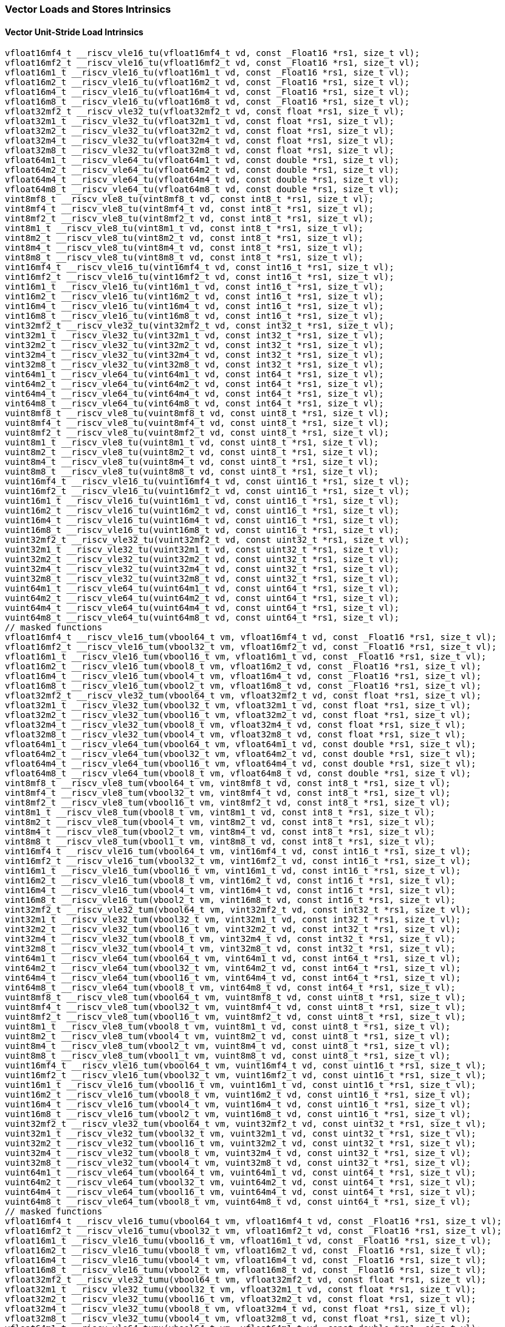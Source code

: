 
=== Vector Loads and Stores Intrinsics

[[policy-variant-overloadedvector-unit-stride-load]]
==== Vector Unit-Stride Load Intrinsics

[,c]
----
vfloat16mf4_t __riscv_vle16_tu(vfloat16mf4_t vd, const _Float16 *rs1, size_t vl);
vfloat16mf2_t __riscv_vle16_tu(vfloat16mf2_t vd, const _Float16 *rs1, size_t vl);
vfloat16m1_t __riscv_vle16_tu(vfloat16m1_t vd, const _Float16 *rs1, size_t vl);
vfloat16m2_t __riscv_vle16_tu(vfloat16m2_t vd, const _Float16 *rs1, size_t vl);
vfloat16m4_t __riscv_vle16_tu(vfloat16m4_t vd, const _Float16 *rs1, size_t vl);
vfloat16m8_t __riscv_vle16_tu(vfloat16m8_t vd, const _Float16 *rs1, size_t vl);
vfloat32mf2_t __riscv_vle32_tu(vfloat32mf2_t vd, const float *rs1, size_t vl);
vfloat32m1_t __riscv_vle32_tu(vfloat32m1_t vd, const float *rs1, size_t vl);
vfloat32m2_t __riscv_vle32_tu(vfloat32m2_t vd, const float *rs1, size_t vl);
vfloat32m4_t __riscv_vle32_tu(vfloat32m4_t vd, const float *rs1, size_t vl);
vfloat32m8_t __riscv_vle32_tu(vfloat32m8_t vd, const float *rs1, size_t vl);
vfloat64m1_t __riscv_vle64_tu(vfloat64m1_t vd, const double *rs1, size_t vl);
vfloat64m2_t __riscv_vle64_tu(vfloat64m2_t vd, const double *rs1, size_t vl);
vfloat64m4_t __riscv_vle64_tu(vfloat64m4_t vd, const double *rs1, size_t vl);
vfloat64m8_t __riscv_vle64_tu(vfloat64m8_t vd, const double *rs1, size_t vl);
vint8mf8_t __riscv_vle8_tu(vint8mf8_t vd, const int8_t *rs1, size_t vl);
vint8mf4_t __riscv_vle8_tu(vint8mf4_t vd, const int8_t *rs1, size_t vl);
vint8mf2_t __riscv_vle8_tu(vint8mf2_t vd, const int8_t *rs1, size_t vl);
vint8m1_t __riscv_vle8_tu(vint8m1_t vd, const int8_t *rs1, size_t vl);
vint8m2_t __riscv_vle8_tu(vint8m2_t vd, const int8_t *rs1, size_t vl);
vint8m4_t __riscv_vle8_tu(vint8m4_t vd, const int8_t *rs1, size_t vl);
vint8m8_t __riscv_vle8_tu(vint8m8_t vd, const int8_t *rs1, size_t vl);
vint16mf4_t __riscv_vle16_tu(vint16mf4_t vd, const int16_t *rs1, size_t vl);
vint16mf2_t __riscv_vle16_tu(vint16mf2_t vd, const int16_t *rs1, size_t vl);
vint16m1_t __riscv_vle16_tu(vint16m1_t vd, const int16_t *rs1, size_t vl);
vint16m2_t __riscv_vle16_tu(vint16m2_t vd, const int16_t *rs1, size_t vl);
vint16m4_t __riscv_vle16_tu(vint16m4_t vd, const int16_t *rs1, size_t vl);
vint16m8_t __riscv_vle16_tu(vint16m8_t vd, const int16_t *rs1, size_t vl);
vint32mf2_t __riscv_vle32_tu(vint32mf2_t vd, const int32_t *rs1, size_t vl);
vint32m1_t __riscv_vle32_tu(vint32m1_t vd, const int32_t *rs1, size_t vl);
vint32m2_t __riscv_vle32_tu(vint32m2_t vd, const int32_t *rs1, size_t vl);
vint32m4_t __riscv_vle32_tu(vint32m4_t vd, const int32_t *rs1, size_t vl);
vint32m8_t __riscv_vle32_tu(vint32m8_t vd, const int32_t *rs1, size_t vl);
vint64m1_t __riscv_vle64_tu(vint64m1_t vd, const int64_t *rs1, size_t vl);
vint64m2_t __riscv_vle64_tu(vint64m2_t vd, const int64_t *rs1, size_t vl);
vint64m4_t __riscv_vle64_tu(vint64m4_t vd, const int64_t *rs1, size_t vl);
vint64m8_t __riscv_vle64_tu(vint64m8_t vd, const int64_t *rs1, size_t vl);
vuint8mf8_t __riscv_vle8_tu(vuint8mf8_t vd, const uint8_t *rs1, size_t vl);
vuint8mf4_t __riscv_vle8_tu(vuint8mf4_t vd, const uint8_t *rs1, size_t vl);
vuint8mf2_t __riscv_vle8_tu(vuint8mf2_t vd, const uint8_t *rs1, size_t vl);
vuint8m1_t __riscv_vle8_tu(vuint8m1_t vd, const uint8_t *rs1, size_t vl);
vuint8m2_t __riscv_vle8_tu(vuint8m2_t vd, const uint8_t *rs1, size_t vl);
vuint8m4_t __riscv_vle8_tu(vuint8m4_t vd, const uint8_t *rs1, size_t vl);
vuint8m8_t __riscv_vle8_tu(vuint8m8_t vd, const uint8_t *rs1, size_t vl);
vuint16mf4_t __riscv_vle16_tu(vuint16mf4_t vd, const uint16_t *rs1, size_t vl);
vuint16mf2_t __riscv_vle16_tu(vuint16mf2_t vd, const uint16_t *rs1, size_t vl);
vuint16m1_t __riscv_vle16_tu(vuint16m1_t vd, const uint16_t *rs1, size_t vl);
vuint16m2_t __riscv_vle16_tu(vuint16m2_t vd, const uint16_t *rs1, size_t vl);
vuint16m4_t __riscv_vle16_tu(vuint16m4_t vd, const uint16_t *rs1, size_t vl);
vuint16m8_t __riscv_vle16_tu(vuint16m8_t vd, const uint16_t *rs1, size_t vl);
vuint32mf2_t __riscv_vle32_tu(vuint32mf2_t vd, const uint32_t *rs1, size_t vl);
vuint32m1_t __riscv_vle32_tu(vuint32m1_t vd, const uint32_t *rs1, size_t vl);
vuint32m2_t __riscv_vle32_tu(vuint32m2_t vd, const uint32_t *rs1, size_t vl);
vuint32m4_t __riscv_vle32_tu(vuint32m4_t vd, const uint32_t *rs1, size_t vl);
vuint32m8_t __riscv_vle32_tu(vuint32m8_t vd, const uint32_t *rs1, size_t vl);
vuint64m1_t __riscv_vle64_tu(vuint64m1_t vd, const uint64_t *rs1, size_t vl);
vuint64m2_t __riscv_vle64_tu(vuint64m2_t vd, const uint64_t *rs1, size_t vl);
vuint64m4_t __riscv_vle64_tu(vuint64m4_t vd, const uint64_t *rs1, size_t vl);
vuint64m8_t __riscv_vle64_tu(vuint64m8_t vd, const uint64_t *rs1, size_t vl);
// masked functions
vfloat16mf4_t __riscv_vle16_tum(vbool64_t vm, vfloat16mf4_t vd, const _Float16 *rs1, size_t vl);
vfloat16mf2_t __riscv_vle16_tum(vbool32_t vm, vfloat16mf2_t vd, const _Float16 *rs1, size_t vl);
vfloat16m1_t __riscv_vle16_tum(vbool16_t vm, vfloat16m1_t vd, const _Float16 *rs1, size_t vl);
vfloat16m2_t __riscv_vle16_tum(vbool8_t vm, vfloat16m2_t vd, const _Float16 *rs1, size_t vl);
vfloat16m4_t __riscv_vle16_tum(vbool4_t vm, vfloat16m4_t vd, const _Float16 *rs1, size_t vl);
vfloat16m8_t __riscv_vle16_tum(vbool2_t vm, vfloat16m8_t vd, const _Float16 *rs1, size_t vl);
vfloat32mf2_t __riscv_vle32_tum(vbool64_t vm, vfloat32mf2_t vd, const float *rs1, size_t vl);
vfloat32m1_t __riscv_vle32_tum(vbool32_t vm, vfloat32m1_t vd, const float *rs1, size_t vl);
vfloat32m2_t __riscv_vle32_tum(vbool16_t vm, vfloat32m2_t vd, const float *rs1, size_t vl);
vfloat32m4_t __riscv_vle32_tum(vbool8_t vm, vfloat32m4_t vd, const float *rs1, size_t vl);
vfloat32m8_t __riscv_vle32_tum(vbool4_t vm, vfloat32m8_t vd, const float *rs1, size_t vl);
vfloat64m1_t __riscv_vle64_tum(vbool64_t vm, vfloat64m1_t vd, const double *rs1, size_t vl);
vfloat64m2_t __riscv_vle64_tum(vbool32_t vm, vfloat64m2_t vd, const double *rs1, size_t vl);
vfloat64m4_t __riscv_vle64_tum(vbool16_t vm, vfloat64m4_t vd, const double *rs1, size_t vl);
vfloat64m8_t __riscv_vle64_tum(vbool8_t vm, vfloat64m8_t vd, const double *rs1, size_t vl);
vint8mf8_t __riscv_vle8_tum(vbool64_t vm, vint8mf8_t vd, const int8_t *rs1, size_t vl);
vint8mf4_t __riscv_vle8_tum(vbool32_t vm, vint8mf4_t vd, const int8_t *rs1, size_t vl);
vint8mf2_t __riscv_vle8_tum(vbool16_t vm, vint8mf2_t vd, const int8_t *rs1, size_t vl);
vint8m1_t __riscv_vle8_tum(vbool8_t vm, vint8m1_t vd, const int8_t *rs1, size_t vl);
vint8m2_t __riscv_vle8_tum(vbool4_t vm, vint8m2_t vd, const int8_t *rs1, size_t vl);
vint8m4_t __riscv_vle8_tum(vbool2_t vm, vint8m4_t vd, const int8_t *rs1, size_t vl);
vint8m8_t __riscv_vle8_tum(vbool1_t vm, vint8m8_t vd, const int8_t *rs1, size_t vl);
vint16mf4_t __riscv_vle16_tum(vbool64_t vm, vint16mf4_t vd, const int16_t *rs1, size_t vl);
vint16mf2_t __riscv_vle16_tum(vbool32_t vm, vint16mf2_t vd, const int16_t *rs1, size_t vl);
vint16m1_t __riscv_vle16_tum(vbool16_t vm, vint16m1_t vd, const int16_t *rs1, size_t vl);
vint16m2_t __riscv_vle16_tum(vbool8_t vm, vint16m2_t vd, const int16_t *rs1, size_t vl);
vint16m4_t __riscv_vle16_tum(vbool4_t vm, vint16m4_t vd, const int16_t *rs1, size_t vl);
vint16m8_t __riscv_vle16_tum(vbool2_t vm, vint16m8_t vd, const int16_t *rs1, size_t vl);
vint32mf2_t __riscv_vle32_tum(vbool64_t vm, vint32mf2_t vd, const int32_t *rs1, size_t vl);
vint32m1_t __riscv_vle32_tum(vbool32_t vm, vint32m1_t vd, const int32_t *rs1, size_t vl);
vint32m2_t __riscv_vle32_tum(vbool16_t vm, vint32m2_t vd, const int32_t *rs1, size_t vl);
vint32m4_t __riscv_vle32_tum(vbool8_t vm, vint32m4_t vd, const int32_t *rs1, size_t vl);
vint32m8_t __riscv_vle32_tum(vbool4_t vm, vint32m8_t vd, const int32_t *rs1, size_t vl);
vint64m1_t __riscv_vle64_tum(vbool64_t vm, vint64m1_t vd, const int64_t *rs1, size_t vl);
vint64m2_t __riscv_vle64_tum(vbool32_t vm, vint64m2_t vd, const int64_t *rs1, size_t vl);
vint64m4_t __riscv_vle64_tum(vbool16_t vm, vint64m4_t vd, const int64_t *rs1, size_t vl);
vint64m8_t __riscv_vle64_tum(vbool8_t vm, vint64m8_t vd, const int64_t *rs1, size_t vl);
vuint8mf8_t __riscv_vle8_tum(vbool64_t vm, vuint8mf8_t vd, const uint8_t *rs1, size_t vl);
vuint8mf4_t __riscv_vle8_tum(vbool32_t vm, vuint8mf4_t vd, const uint8_t *rs1, size_t vl);
vuint8mf2_t __riscv_vle8_tum(vbool16_t vm, vuint8mf2_t vd, const uint8_t *rs1, size_t vl);
vuint8m1_t __riscv_vle8_tum(vbool8_t vm, vuint8m1_t vd, const uint8_t *rs1, size_t vl);
vuint8m2_t __riscv_vle8_tum(vbool4_t vm, vuint8m2_t vd, const uint8_t *rs1, size_t vl);
vuint8m4_t __riscv_vle8_tum(vbool2_t vm, vuint8m4_t vd, const uint8_t *rs1, size_t vl);
vuint8m8_t __riscv_vle8_tum(vbool1_t vm, vuint8m8_t vd, const uint8_t *rs1, size_t vl);
vuint16mf4_t __riscv_vle16_tum(vbool64_t vm, vuint16mf4_t vd, const uint16_t *rs1, size_t vl);
vuint16mf2_t __riscv_vle16_tum(vbool32_t vm, vuint16mf2_t vd, const uint16_t *rs1, size_t vl);
vuint16m1_t __riscv_vle16_tum(vbool16_t vm, vuint16m1_t vd, const uint16_t *rs1, size_t vl);
vuint16m2_t __riscv_vle16_tum(vbool8_t vm, vuint16m2_t vd, const uint16_t *rs1, size_t vl);
vuint16m4_t __riscv_vle16_tum(vbool4_t vm, vuint16m4_t vd, const uint16_t *rs1, size_t vl);
vuint16m8_t __riscv_vle16_tum(vbool2_t vm, vuint16m8_t vd, const uint16_t *rs1, size_t vl);
vuint32mf2_t __riscv_vle32_tum(vbool64_t vm, vuint32mf2_t vd, const uint32_t *rs1, size_t vl);
vuint32m1_t __riscv_vle32_tum(vbool32_t vm, vuint32m1_t vd, const uint32_t *rs1, size_t vl);
vuint32m2_t __riscv_vle32_tum(vbool16_t vm, vuint32m2_t vd, const uint32_t *rs1, size_t vl);
vuint32m4_t __riscv_vle32_tum(vbool8_t vm, vuint32m4_t vd, const uint32_t *rs1, size_t vl);
vuint32m8_t __riscv_vle32_tum(vbool4_t vm, vuint32m8_t vd, const uint32_t *rs1, size_t vl);
vuint64m1_t __riscv_vle64_tum(vbool64_t vm, vuint64m1_t vd, const uint64_t *rs1, size_t vl);
vuint64m2_t __riscv_vle64_tum(vbool32_t vm, vuint64m2_t vd, const uint64_t *rs1, size_t vl);
vuint64m4_t __riscv_vle64_tum(vbool16_t vm, vuint64m4_t vd, const uint64_t *rs1, size_t vl);
vuint64m8_t __riscv_vle64_tum(vbool8_t vm, vuint64m8_t vd, const uint64_t *rs1, size_t vl);
// masked functions
vfloat16mf4_t __riscv_vle16_tumu(vbool64_t vm, vfloat16mf4_t vd, const _Float16 *rs1, size_t vl);
vfloat16mf2_t __riscv_vle16_tumu(vbool32_t vm, vfloat16mf2_t vd, const _Float16 *rs1, size_t vl);
vfloat16m1_t __riscv_vle16_tumu(vbool16_t vm, vfloat16m1_t vd, const _Float16 *rs1, size_t vl);
vfloat16m2_t __riscv_vle16_tumu(vbool8_t vm, vfloat16m2_t vd, const _Float16 *rs1, size_t vl);
vfloat16m4_t __riscv_vle16_tumu(vbool4_t vm, vfloat16m4_t vd, const _Float16 *rs1, size_t vl);
vfloat16m8_t __riscv_vle16_tumu(vbool2_t vm, vfloat16m8_t vd, const _Float16 *rs1, size_t vl);
vfloat32mf2_t __riscv_vle32_tumu(vbool64_t vm, vfloat32mf2_t vd, const float *rs1, size_t vl);
vfloat32m1_t __riscv_vle32_tumu(vbool32_t vm, vfloat32m1_t vd, const float *rs1, size_t vl);
vfloat32m2_t __riscv_vle32_tumu(vbool16_t vm, vfloat32m2_t vd, const float *rs1, size_t vl);
vfloat32m4_t __riscv_vle32_tumu(vbool8_t vm, vfloat32m4_t vd, const float *rs1, size_t vl);
vfloat32m8_t __riscv_vle32_tumu(vbool4_t vm, vfloat32m8_t vd, const float *rs1, size_t vl);
vfloat64m1_t __riscv_vle64_tumu(vbool64_t vm, vfloat64m1_t vd, const double *rs1, size_t vl);
vfloat64m2_t __riscv_vle64_tumu(vbool32_t vm, vfloat64m2_t vd, const double *rs1, size_t vl);
vfloat64m4_t __riscv_vle64_tumu(vbool16_t vm, vfloat64m4_t vd, const double *rs1, size_t vl);
vfloat64m8_t __riscv_vle64_tumu(vbool8_t vm, vfloat64m8_t vd, const double *rs1, size_t vl);
vint8mf8_t __riscv_vle8_tumu(vbool64_t vm, vint8mf8_t vd, const int8_t *rs1, size_t vl);
vint8mf4_t __riscv_vle8_tumu(vbool32_t vm, vint8mf4_t vd, const int8_t *rs1, size_t vl);
vint8mf2_t __riscv_vle8_tumu(vbool16_t vm, vint8mf2_t vd, const int8_t *rs1, size_t vl);
vint8m1_t __riscv_vle8_tumu(vbool8_t vm, vint8m1_t vd, const int8_t *rs1, size_t vl);
vint8m2_t __riscv_vle8_tumu(vbool4_t vm, vint8m2_t vd, const int8_t *rs1, size_t vl);
vint8m4_t __riscv_vle8_tumu(vbool2_t vm, vint8m4_t vd, const int8_t *rs1, size_t vl);
vint8m8_t __riscv_vle8_tumu(vbool1_t vm, vint8m8_t vd, const int8_t *rs1, size_t vl);
vint16mf4_t __riscv_vle16_tumu(vbool64_t vm, vint16mf4_t vd, const int16_t *rs1, size_t vl);
vint16mf2_t __riscv_vle16_tumu(vbool32_t vm, vint16mf2_t vd, const int16_t *rs1, size_t vl);
vint16m1_t __riscv_vle16_tumu(vbool16_t vm, vint16m1_t vd, const int16_t *rs1, size_t vl);
vint16m2_t __riscv_vle16_tumu(vbool8_t vm, vint16m2_t vd, const int16_t *rs1, size_t vl);
vint16m4_t __riscv_vle16_tumu(vbool4_t vm, vint16m4_t vd, const int16_t *rs1, size_t vl);
vint16m8_t __riscv_vle16_tumu(vbool2_t vm, vint16m8_t vd, const int16_t *rs1, size_t vl);
vint32mf2_t __riscv_vle32_tumu(vbool64_t vm, vint32mf2_t vd, const int32_t *rs1, size_t vl);
vint32m1_t __riscv_vle32_tumu(vbool32_t vm, vint32m1_t vd, const int32_t *rs1, size_t vl);
vint32m2_t __riscv_vle32_tumu(vbool16_t vm, vint32m2_t vd, const int32_t *rs1, size_t vl);
vint32m4_t __riscv_vle32_tumu(vbool8_t vm, vint32m4_t vd, const int32_t *rs1, size_t vl);
vint32m8_t __riscv_vle32_tumu(vbool4_t vm, vint32m8_t vd, const int32_t *rs1, size_t vl);
vint64m1_t __riscv_vle64_tumu(vbool64_t vm, vint64m1_t vd, const int64_t *rs1, size_t vl);
vint64m2_t __riscv_vle64_tumu(vbool32_t vm, vint64m2_t vd, const int64_t *rs1, size_t vl);
vint64m4_t __riscv_vle64_tumu(vbool16_t vm, vint64m4_t vd, const int64_t *rs1, size_t vl);
vint64m8_t __riscv_vle64_tumu(vbool8_t vm, vint64m8_t vd, const int64_t *rs1, size_t vl);
vuint8mf8_t __riscv_vle8_tumu(vbool64_t vm, vuint8mf8_t vd, const uint8_t *rs1, size_t vl);
vuint8mf4_t __riscv_vle8_tumu(vbool32_t vm, vuint8mf4_t vd, const uint8_t *rs1, size_t vl);
vuint8mf2_t __riscv_vle8_tumu(vbool16_t vm, vuint8mf2_t vd, const uint8_t *rs1, size_t vl);
vuint8m1_t __riscv_vle8_tumu(vbool8_t vm, vuint8m1_t vd, const uint8_t *rs1, size_t vl);
vuint8m2_t __riscv_vle8_tumu(vbool4_t vm, vuint8m2_t vd, const uint8_t *rs1, size_t vl);
vuint8m4_t __riscv_vle8_tumu(vbool2_t vm, vuint8m4_t vd, const uint8_t *rs1, size_t vl);
vuint8m8_t __riscv_vle8_tumu(vbool1_t vm, vuint8m8_t vd, const uint8_t *rs1, size_t vl);
vuint16mf4_t __riscv_vle16_tumu(vbool64_t vm, vuint16mf4_t vd, const uint16_t *rs1, size_t vl);
vuint16mf2_t __riscv_vle16_tumu(vbool32_t vm, vuint16mf2_t vd, const uint16_t *rs1, size_t vl);
vuint16m1_t __riscv_vle16_tumu(vbool16_t vm, vuint16m1_t vd, const uint16_t *rs1, size_t vl);
vuint16m2_t __riscv_vle16_tumu(vbool8_t vm, vuint16m2_t vd, const uint16_t *rs1, size_t vl);
vuint16m4_t __riscv_vle16_tumu(vbool4_t vm, vuint16m4_t vd, const uint16_t *rs1, size_t vl);
vuint16m8_t __riscv_vle16_tumu(vbool2_t vm, vuint16m8_t vd, const uint16_t *rs1, size_t vl);
vuint32mf2_t __riscv_vle32_tumu(vbool64_t vm, vuint32mf2_t vd, const uint32_t *rs1, size_t vl);
vuint32m1_t __riscv_vle32_tumu(vbool32_t vm, vuint32m1_t vd, const uint32_t *rs1, size_t vl);
vuint32m2_t __riscv_vle32_tumu(vbool16_t vm, vuint32m2_t vd, const uint32_t *rs1, size_t vl);
vuint32m4_t __riscv_vle32_tumu(vbool8_t vm, vuint32m4_t vd, const uint32_t *rs1, size_t vl);
vuint32m8_t __riscv_vle32_tumu(vbool4_t vm, vuint32m8_t vd, const uint32_t *rs1, size_t vl);
vuint64m1_t __riscv_vle64_tumu(vbool64_t vm, vuint64m1_t vd, const uint64_t *rs1, size_t vl);
vuint64m2_t __riscv_vle64_tumu(vbool32_t vm, vuint64m2_t vd, const uint64_t *rs1, size_t vl);
vuint64m4_t __riscv_vle64_tumu(vbool16_t vm, vuint64m4_t vd, const uint64_t *rs1, size_t vl);
vuint64m8_t __riscv_vle64_tumu(vbool8_t vm, vuint64m8_t vd, const uint64_t *rs1, size_t vl);
// masked functions
vfloat16mf4_t __riscv_vle16_mu(vbool64_t vm, vfloat16mf4_t vd, const _Float16 *rs1, size_t vl);
vfloat16mf2_t __riscv_vle16_mu(vbool32_t vm, vfloat16mf2_t vd, const _Float16 *rs1, size_t vl);
vfloat16m1_t __riscv_vle16_mu(vbool16_t vm, vfloat16m1_t vd, const _Float16 *rs1, size_t vl);
vfloat16m2_t __riscv_vle16_mu(vbool8_t vm, vfloat16m2_t vd, const _Float16 *rs1, size_t vl);
vfloat16m4_t __riscv_vle16_mu(vbool4_t vm, vfloat16m4_t vd, const _Float16 *rs1, size_t vl);
vfloat16m8_t __riscv_vle16_mu(vbool2_t vm, vfloat16m8_t vd, const _Float16 *rs1, size_t vl);
vfloat32mf2_t __riscv_vle32_mu(vbool64_t vm, vfloat32mf2_t vd, const float *rs1, size_t vl);
vfloat32m1_t __riscv_vle32_mu(vbool32_t vm, vfloat32m1_t vd, const float *rs1, size_t vl);
vfloat32m2_t __riscv_vle32_mu(vbool16_t vm, vfloat32m2_t vd, const float *rs1, size_t vl);
vfloat32m4_t __riscv_vle32_mu(vbool8_t vm, vfloat32m4_t vd, const float *rs1, size_t vl);
vfloat32m8_t __riscv_vle32_mu(vbool4_t vm, vfloat32m8_t vd, const float *rs1, size_t vl);
vfloat64m1_t __riscv_vle64_mu(vbool64_t vm, vfloat64m1_t vd, const double *rs1, size_t vl);
vfloat64m2_t __riscv_vle64_mu(vbool32_t vm, vfloat64m2_t vd, const double *rs1, size_t vl);
vfloat64m4_t __riscv_vle64_mu(vbool16_t vm, vfloat64m4_t vd, const double *rs1, size_t vl);
vfloat64m8_t __riscv_vle64_mu(vbool8_t vm, vfloat64m8_t vd, const double *rs1, size_t vl);
vint8mf8_t __riscv_vle8_mu(vbool64_t vm, vint8mf8_t vd, const int8_t *rs1, size_t vl);
vint8mf4_t __riscv_vle8_mu(vbool32_t vm, vint8mf4_t vd, const int8_t *rs1, size_t vl);
vint8mf2_t __riscv_vle8_mu(vbool16_t vm, vint8mf2_t vd, const int8_t *rs1, size_t vl);
vint8m1_t __riscv_vle8_mu(vbool8_t vm, vint8m1_t vd, const int8_t *rs1, size_t vl);
vint8m2_t __riscv_vle8_mu(vbool4_t vm, vint8m2_t vd, const int8_t *rs1, size_t vl);
vint8m4_t __riscv_vle8_mu(vbool2_t vm, vint8m4_t vd, const int8_t *rs1, size_t vl);
vint8m8_t __riscv_vle8_mu(vbool1_t vm, vint8m8_t vd, const int8_t *rs1, size_t vl);
vint16mf4_t __riscv_vle16_mu(vbool64_t vm, vint16mf4_t vd, const int16_t *rs1, size_t vl);
vint16mf2_t __riscv_vle16_mu(vbool32_t vm, vint16mf2_t vd, const int16_t *rs1, size_t vl);
vint16m1_t __riscv_vle16_mu(vbool16_t vm, vint16m1_t vd, const int16_t *rs1, size_t vl);
vint16m2_t __riscv_vle16_mu(vbool8_t vm, vint16m2_t vd, const int16_t *rs1, size_t vl);
vint16m4_t __riscv_vle16_mu(vbool4_t vm, vint16m4_t vd, const int16_t *rs1, size_t vl);
vint16m8_t __riscv_vle16_mu(vbool2_t vm, vint16m8_t vd, const int16_t *rs1, size_t vl);
vint32mf2_t __riscv_vle32_mu(vbool64_t vm, vint32mf2_t vd, const int32_t *rs1, size_t vl);
vint32m1_t __riscv_vle32_mu(vbool32_t vm, vint32m1_t vd, const int32_t *rs1, size_t vl);
vint32m2_t __riscv_vle32_mu(vbool16_t vm, vint32m2_t vd, const int32_t *rs1, size_t vl);
vint32m4_t __riscv_vle32_mu(vbool8_t vm, vint32m4_t vd, const int32_t *rs1, size_t vl);
vint32m8_t __riscv_vle32_mu(vbool4_t vm, vint32m8_t vd, const int32_t *rs1, size_t vl);
vint64m1_t __riscv_vle64_mu(vbool64_t vm, vint64m1_t vd, const int64_t *rs1, size_t vl);
vint64m2_t __riscv_vle64_mu(vbool32_t vm, vint64m2_t vd, const int64_t *rs1, size_t vl);
vint64m4_t __riscv_vle64_mu(vbool16_t vm, vint64m4_t vd, const int64_t *rs1, size_t vl);
vint64m8_t __riscv_vle64_mu(vbool8_t vm, vint64m8_t vd, const int64_t *rs1, size_t vl);
vuint8mf8_t __riscv_vle8_mu(vbool64_t vm, vuint8mf8_t vd, const uint8_t *rs1, size_t vl);
vuint8mf4_t __riscv_vle8_mu(vbool32_t vm, vuint8mf4_t vd, const uint8_t *rs1, size_t vl);
vuint8mf2_t __riscv_vle8_mu(vbool16_t vm, vuint8mf2_t vd, const uint8_t *rs1, size_t vl);
vuint8m1_t __riscv_vle8_mu(vbool8_t vm, vuint8m1_t vd, const uint8_t *rs1, size_t vl);
vuint8m2_t __riscv_vle8_mu(vbool4_t vm, vuint8m2_t vd, const uint8_t *rs1, size_t vl);
vuint8m4_t __riscv_vle8_mu(vbool2_t vm, vuint8m4_t vd, const uint8_t *rs1, size_t vl);
vuint8m8_t __riscv_vle8_mu(vbool1_t vm, vuint8m8_t vd, const uint8_t *rs1, size_t vl);
vuint16mf4_t __riscv_vle16_mu(vbool64_t vm, vuint16mf4_t vd, const uint16_t *rs1, size_t vl);
vuint16mf2_t __riscv_vle16_mu(vbool32_t vm, vuint16mf2_t vd, const uint16_t *rs1, size_t vl);
vuint16m1_t __riscv_vle16_mu(vbool16_t vm, vuint16m1_t vd, const uint16_t *rs1, size_t vl);
vuint16m2_t __riscv_vle16_mu(vbool8_t vm, vuint16m2_t vd, const uint16_t *rs1, size_t vl);
vuint16m4_t __riscv_vle16_mu(vbool4_t vm, vuint16m4_t vd, const uint16_t *rs1, size_t vl);
vuint16m8_t __riscv_vle16_mu(vbool2_t vm, vuint16m8_t vd, const uint16_t *rs1, size_t vl);
vuint32mf2_t __riscv_vle32_mu(vbool64_t vm, vuint32mf2_t vd, const uint32_t *rs1, size_t vl);
vuint32m1_t __riscv_vle32_mu(vbool32_t vm, vuint32m1_t vd, const uint32_t *rs1, size_t vl);
vuint32m2_t __riscv_vle32_mu(vbool16_t vm, vuint32m2_t vd, const uint32_t *rs1, size_t vl);
vuint32m4_t __riscv_vle32_mu(vbool8_t vm, vuint32m4_t vd, const uint32_t *rs1, size_t vl);
vuint32m8_t __riscv_vle32_mu(vbool4_t vm, vuint32m8_t vd, const uint32_t *rs1, size_t vl);
vuint64m1_t __riscv_vle64_mu(vbool64_t vm, vuint64m1_t vd, const uint64_t *rs1, size_t vl);
vuint64m2_t __riscv_vle64_mu(vbool32_t vm, vuint64m2_t vd, const uint64_t *rs1, size_t vl);
vuint64m4_t __riscv_vle64_mu(vbool16_t vm, vuint64m4_t vd, const uint64_t *rs1, size_t vl);
vuint64m8_t __riscv_vle64_mu(vbool8_t vm, vuint64m8_t vd, const uint64_t *rs1, size_t vl);
----

[[policy-variant-overloadedvector-unit-stride-store]]
==== Vector Unit-Stride Store Intrinsics
Intrinsics here don't have a policy variant.

[[policy-variant-overloadedvector-unit-stride]]
==== Vector Mask Load/Store Intrinsics
Intrinsics here don't have a policy variant.

[[policy-variant-overloadedvector-strided-load]]
==== Vector Strided Load Intrinsics

[,c]
----
vfloat16mf4_t __riscv_vlse16_tu(vfloat16mf4_t vd, const _Float16 *rs1, ptrdiff_t rs2, size_t vl);
vfloat16mf2_t __riscv_vlse16_tu(vfloat16mf2_t vd, const _Float16 *rs1, ptrdiff_t rs2, size_t vl);
vfloat16m1_t __riscv_vlse16_tu(vfloat16m1_t vd, const _Float16 *rs1, ptrdiff_t rs2, size_t vl);
vfloat16m2_t __riscv_vlse16_tu(vfloat16m2_t vd, const _Float16 *rs1, ptrdiff_t rs2, size_t vl);
vfloat16m4_t __riscv_vlse16_tu(vfloat16m4_t vd, const _Float16 *rs1, ptrdiff_t rs2, size_t vl);
vfloat16m8_t __riscv_vlse16_tu(vfloat16m8_t vd, const _Float16 *rs1, ptrdiff_t rs2, size_t vl);
vfloat32mf2_t __riscv_vlse32_tu(vfloat32mf2_t vd, const float *rs1, ptrdiff_t rs2, size_t vl);
vfloat32m1_t __riscv_vlse32_tu(vfloat32m1_t vd, const float *rs1, ptrdiff_t rs2, size_t vl);
vfloat32m2_t __riscv_vlse32_tu(vfloat32m2_t vd, const float *rs1, ptrdiff_t rs2, size_t vl);
vfloat32m4_t __riscv_vlse32_tu(vfloat32m4_t vd, const float *rs1, ptrdiff_t rs2, size_t vl);
vfloat32m8_t __riscv_vlse32_tu(vfloat32m8_t vd, const float *rs1, ptrdiff_t rs2, size_t vl);
vfloat64m1_t __riscv_vlse64_tu(vfloat64m1_t vd, const double *rs1, ptrdiff_t rs2, size_t vl);
vfloat64m2_t __riscv_vlse64_tu(vfloat64m2_t vd, const double *rs1, ptrdiff_t rs2, size_t vl);
vfloat64m4_t __riscv_vlse64_tu(vfloat64m4_t vd, const double *rs1, ptrdiff_t rs2, size_t vl);
vfloat64m8_t __riscv_vlse64_tu(vfloat64m8_t vd, const double *rs1, ptrdiff_t rs2, size_t vl);
vint8mf8_t __riscv_vlse8_tu(vint8mf8_t vd, const int8_t *rs1, ptrdiff_t rs2, size_t vl);
vint8mf4_t __riscv_vlse8_tu(vint8mf4_t vd, const int8_t *rs1, ptrdiff_t rs2, size_t vl);
vint8mf2_t __riscv_vlse8_tu(vint8mf2_t vd, const int8_t *rs1, ptrdiff_t rs2, size_t vl);
vint8m1_t __riscv_vlse8_tu(vint8m1_t vd, const int8_t *rs1, ptrdiff_t rs2, size_t vl);
vint8m2_t __riscv_vlse8_tu(vint8m2_t vd, const int8_t *rs1, ptrdiff_t rs2, size_t vl);
vint8m4_t __riscv_vlse8_tu(vint8m4_t vd, const int8_t *rs1, ptrdiff_t rs2, size_t vl);
vint8m8_t __riscv_vlse8_tu(vint8m8_t vd, const int8_t *rs1, ptrdiff_t rs2, size_t vl);
vint16mf4_t __riscv_vlse16_tu(vint16mf4_t vd, const int16_t *rs1, ptrdiff_t rs2, size_t vl);
vint16mf2_t __riscv_vlse16_tu(vint16mf2_t vd, const int16_t *rs1, ptrdiff_t rs2, size_t vl);
vint16m1_t __riscv_vlse16_tu(vint16m1_t vd, const int16_t *rs1, ptrdiff_t rs2, size_t vl);
vint16m2_t __riscv_vlse16_tu(vint16m2_t vd, const int16_t *rs1, ptrdiff_t rs2, size_t vl);
vint16m4_t __riscv_vlse16_tu(vint16m4_t vd, const int16_t *rs1, ptrdiff_t rs2, size_t vl);
vint16m8_t __riscv_vlse16_tu(vint16m8_t vd, const int16_t *rs1, ptrdiff_t rs2, size_t vl);
vint32mf2_t __riscv_vlse32_tu(vint32mf2_t vd, const int32_t *rs1, ptrdiff_t rs2, size_t vl);
vint32m1_t __riscv_vlse32_tu(vint32m1_t vd, const int32_t *rs1, ptrdiff_t rs2, size_t vl);
vint32m2_t __riscv_vlse32_tu(vint32m2_t vd, const int32_t *rs1, ptrdiff_t rs2, size_t vl);
vint32m4_t __riscv_vlse32_tu(vint32m4_t vd, const int32_t *rs1, ptrdiff_t rs2, size_t vl);
vint32m8_t __riscv_vlse32_tu(vint32m8_t vd, const int32_t *rs1, ptrdiff_t rs2, size_t vl);
vint64m1_t __riscv_vlse64_tu(vint64m1_t vd, const int64_t *rs1, ptrdiff_t rs2, size_t vl);
vint64m2_t __riscv_vlse64_tu(vint64m2_t vd, const int64_t *rs1, ptrdiff_t rs2, size_t vl);
vint64m4_t __riscv_vlse64_tu(vint64m4_t vd, const int64_t *rs1, ptrdiff_t rs2, size_t vl);
vint64m8_t __riscv_vlse64_tu(vint64m8_t vd, const int64_t *rs1, ptrdiff_t rs2, size_t vl);
vuint8mf8_t __riscv_vlse8_tu(vuint8mf8_t vd, const uint8_t *rs1, ptrdiff_t rs2, size_t vl);
vuint8mf4_t __riscv_vlse8_tu(vuint8mf4_t vd, const uint8_t *rs1, ptrdiff_t rs2, size_t vl);
vuint8mf2_t __riscv_vlse8_tu(vuint8mf2_t vd, const uint8_t *rs1, ptrdiff_t rs2, size_t vl);
vuint8m1_t __riscv_vlse8_tu(vuint8m1_t vd, const uint8_t *rs1, ptrdiff_t rs2, size_t vl);
vuint8m2_t __riscv_vlse8_tu(vuint8m2_t vd, const uint8_t *rs1, ptrdiff_t rs2, size_t vl);
vuint8m4_t __riscv_vlse8_tu(vuint8m4_t vd, const uint8_t *rs1, ptrdiff_t rs2, size_t vl);
vuint8m8_t __riscv_vlse8_tu(vuint8m8_t vd, const uint8_t *rs1, ptrdiff_t rs2, size_t vl);
vuint16mf4_t __riscv_vlse16_tu(vuint16mf4_t vd, const uint16_t *rs1, ptrdiff_t rs2, size_t vl);
vuint16mf2_t __riscv_vlse16_tu(vuint16mf2_t vd, const uint16_t *rs1, ptrdiff_t rs2, size_t vl);
vuint16m1_t __riscv_vlse16_tu(vuint16m1_t vd, const uint16_t *rs1, ptrdiff_t rs2, size_t vl);
vuint16m2_t __riscv_vlse16_tu(vuint16m2_t vd, const uint16_t *rs1, ptrdiff_t rs2, size_t vl);
vuint16m4_t __riscv_vlse16_tu(vuint16m4_t vd, const uint16_t *rs1, ptrdiff_t rs2, size_t vl);
vuint16m8_t __riscv_vlse16_tu(vuint16m8_t vd, const uint16_t *rs1, ptrdiff_t rs2, size_t vl);
vuint32mf2_t __riscv_vlse32_tu(vuint32mf2_t vd, const uint32_t *rs1, ptrdiff_t rs2, size_t vl);
vuint32m1_t __riscv_vlse32_tu(vuint32m1_t vd, const uint32_t *rs1, ptrdiff_t rs2, size_t vl);
vuint32m2_t __riscv_vlse32_tu(vuint32m2_t vd, const uint32_t *rs1, ptrdiff_t rs2, size_t vl);
vuint32m4_t __riscv_vlse32_tu(vuint32m4_t vd, const uint32_t *rs1, ptrdiff_t rs2, size_t vl);
vuint32m8_t __riscv_vlse32_tu(vuint32m8_t vd, const uint32_t *rs1, ptrdiff_t rs2, size_t vl);
vuint64m1_t __riscv_vlse64_tu(vuint64m1_t vd, const uint64_t *rs1, ptrdiff_t rs2, size_t vl);
vuint64m2_t __riscv_vlse64_tu(vuint64m2_t vd, const uint64_t *rs1, ptrdiff_t rs2, size_t vl);
vuint64m4_t __riscv_vlse64_tu(vuint64m4_t vd, const uint64_t *rs1, ptrdiff_t rs2, size_t vl);
vuint64m8_t __riscv_vlse64_tu(vuint64m8_t vd, const uint64_t *rs1, ptrdiff_t rs2, size_t vl);
// masked functions
vfloat16mf4_t __riscv_vlse16_tum(vbool64_t vm, vfloat16mf4_t vd, const _Float16 *rs1, ptrdiff_t rs2, size_t vl);
vfloat16mf2_t __riscv_vlse16_tum(vbool32_t vm, vfloat16mf2_t vd, const _Float16 *rs1, ptrdiff_t rs2, size_t vl);
vfloat16m1_t __riscv_vlse16_tum(vbool16_t vm, vfloat16m1_t vd, const _Float16 *rs1, ptrdiff_t rs2, size_t vl);
vfloat16m2_t __riscv_vlse16_tum(vbool8_t vm, vfloat16m2_t vd, const _Float16 *rs1, ptrdiff_t rs2, size_t vl);
vfloat16m4_t __riscv_vlse16_tum(vbool4_t vm, vfloat16m4_t vd, const _Float16 *rs1, ptrdiff_t rs2, size_t vl);
vfloat16m8_t __riscv_vlse16_tum(vbool2_t vm, vfloat16m8_t vd, const _Float16 *rs1, ptrdiff_t rs2, size_t vl);
vfloat32mf2_t __riscv_vlse32_tum(vbool64_t vm, vfloat32mf2_t vd, const float *rs1, ptrdiff_t rs2, size_t vl);
vfloat32m1_t __riscv_vlse32_tum(vbool32_t vm, vfloat32m1_t vd, const float *rs1, ptrdiff_t rs2, size_t vl);
vfloat32m2_t __riscv_vlse32_tum(vbool16_t vm, vfloat32m2_t vd, const float *rs1, ptrdiff_t rs2, size_t vl);
vfloat32m4_t __riscv_vlse32_tum(vbool8_t vm, vfloat32m4_t vd, const float *rs1, ptrdiff_t rs2, size_t vl);
vfloat32m8_t __riscv_vlse32_tum(vbool4_t vm, vfloat32m8_t vd, const float *rs1, ptrdiff_t rs2, size_t vl);
vfloat64m1_t __riscv_vlse64_tum(vbool64_t vm, vfloat64m1_t vd, const double *rs1, ptrdiff_t rs2, size_t vl);
vfloat64m2_t __riscv_vlse64_tum(vbool32_t vm, vfloat64m2_t vd, const double *rs1, ptrdiff_t rs2, size_t vl);
vfloat64m4_t __riscv_vlse64_tum(vbool16_t vm, vfloat64m4_t vd, const double *rs1, ptrdiff_t rs2, size_t vl);
vfloat64m8_t __riscv_vlse64_tum(vbool8_t vm, vfloat64m8_t vd, const double *rs1, ptrdiff_t rs2, size_t vl);
vint8mf8_t __riscv_vlse8_tum(vbool64_t vm, vint8mf8_t vd, const int8_t *rs1, ptrdiff_t rs2, size_t vl);
vint8mf4_t __riscv_vlse8_tum(vbool32_t vm, vint8mf4_t vd, const int8_t *rs1, ptrdiff_t rs2, size_t vl);
vint8mf2_t __riscv_vlse8_tum(vbool16_t vm, vint8mf2_t vd, const int8_t *rs1, ptrdiff_t rs2, size_t vl);
vint8m1_t __riscv_vlse8_tum(vbool8_t vm, vint8m1_t vd, const int8_t *rs1, ptrdiff_t rs2, size_t vl);
vint8m2_t __riscv_vlse8_tum(vbool4_t vm, vint8m2_t vd, const int8_t *rs1, ptrdiff_t rs2, size_t vl);
vint8m4_t __riscv_vlse8_tum(vbool2_t vm, vint8m4_t vd, const int8_t *rs1, ptrdiff_t rs2, size_t vl);
vint8m8_t __riscv_vlse8_tum(vbool1_t vm, vint8m8_t vd, const int8_t *rs1, ptrdiff_t rs2, size_t vl);
vint16mf4_t __riscv_vlse16_tum(vbool64_t vm, vint16mf4_t vd, const int16_t *rs1, ptrdiff_t rs2, size_t vl);
vint16mf2_t __riscv_vlse16_tum(vbool32_t vm, vint16mf2_t vd, const int16_t *rs1, ptrdiff_t rs2, size_t vl);
vint16m1_t __riscv_vlse16_tum(vbool16_t vm, vint16m1_t vd, const int16_t *rs1, ptrdiff_t rs2, size_t vl);
vint16m2_t __riscv_vlse16_tum(vbool8_t vm, vint16m2_t vd, const int16_t *rs1, ptrdiff_t rs2, size_t vl);
vint16m4_t __riscv_vlse16_tum(vbool4_t vm, vint16m4_t vd, const int16_t *rs1, ptrdiff_t rs2, size_t vl);
vint16m8_t __riscv_vlse16_tum(vbool2_t vm, vint16m8_t vd, const int16_t *rs1, ptrdiff_t rs2, size_t vl);
vint32mf2_t __riscv_vlse32_tum(vbool64_t vm, vint32mf2_t vd, const int32_t *rs1, ptrdiff_t rs2, size_t vl);
vint32m1_t __riscv_vlse32_tum(vbool32_t vm, vint32m1_t vd, const int32_t *rs1, ptrdiff_t rs2, size_t vl);
vint32m2_t __riscv_vlse32_tum(vbool16_t vm, vint32m2_t vd, const int32_t *rs1, ptrdiff_t rs2, size_t vl);
vint32m4_t __riscv_vlse32_tum(vbool8_t vm, vint32m4_t vd, const int32_t *rs1, ptrdiff_t rs2, size_t vl);
vint32m8_t __riscv_vlse32_tum(vbool4_t vm, vint32m8_t vd, const int32_t *rs1, ptrdiff_t rs2, size_t vl);
vint64m1_t __riscv_vlse64_tum(vbool64_t vm, vint64m1_t vd, const int64_t *rs1, ptrdiff_t rs2, size_t vl);
vint64m2_t __riscv_vlse64_tum(vbool32_t vm, vint64m2_t vd, const int64_t *rs1, ptrdiff_t rs2, size_t vl);
vint64m4_t __riscv_vlse64_tum(vbool16_t vm, vint64m4_t vd, const int64_t *rs1, ptrdiff_t rs2, size_t vl);
vint64m8_t __riscv_vlse64_tum(vbool8_t vm, vint64m8_t vd, const int64_t *rs1, ptrdiff_t rs2, size_t vl);
vuint8mf8_t __riscv_vlse8_tum(vbool64_t vm, vuint8mf8_t vd, const uint8_t *rs1, ptrdiff_t rs2, size_t vl);
vuint8mf4_t __riscv_vlse8_tum(vbool32_t vm, vuint8mf4_t vd, const uint8_t *rs1, ptrdiff_t rs2, size_t vl);
vuint8mf2_t __riscv_vlse8_tum(vbool16_t vm, vuint8mf2_t vd, const uint8_t *rs1, ptrdiff_t rs2, size_t vl);
vuint8m1_t __riscv_vlse8_tum(vbool8_t vm, vuint8m1_t vd, const uint8_t *rs1, ptrdiff_t rs2, size_t vl);
vuint8m2_t __riscv_vlse8_tum(vbool4_t vm, vuint8m2_t vd, const uint8_t *rs1, ptrdiff_t rs2, size_t vl);
vuint8m4_t __riscv_vlse8_tum(vbool2_t vm, vuint8m4_t vd, const uint8_t *rs1, ptrdiff_t rs2, size_t vl);
vuint8m8_t __riscv_vlse8_tum(vbool1_t vm, vuint8m8_t vd, const uint8_t *rs1, ptrdiff_t rs2, size_t vl);
vuint16mf4_t __riscv_vlse16_tum(vbool64_t vm, vuint16mf4_t vd, const uint16_t *rs1, ptrdiff_t rs2, size_t vl);
vuint16mf2_t __riscv_vlse16_tum(vbool32_t vm, vuint16mf2_t vd, const uint16_t *rs1, ptrdiff_t rs2, size_t vl);
vuint16m1_t __riscv_vlse16_tum(vbool16_t vm, vuint16m1_t vd, const uint16_t *rs1, ptrdiff_t rs2, size_t vl);
vuint16m2_t __riscv_vlse16_tum(vbool8_t vm, vuint16m2_t vd, const uint16_t *rs1, ptrdiff_t rs2, size_t vl);
vuint16m4_t __riscv_vlse16_tum(vbool4_t vm, vuint16m4_t vd, const uint16_t *rs1, ptrdiff_t rs2, size_t vl);
vuint16m8_t __riscv_vlse16_tum(vbool2_t vm, vuint16m8_t vd, const uint16_t *rs1, ptrdiff_t rs2, size_t vl);
vuint32mf2_t __riscv_vlse32_tum(vbool64_t vm, vuint32mf2_t vd, const uint32_t *rs1, ptrdiff_t rs2, size_t vl);
vuint32m1_t __riscv_vlse32_tum(vbool32_t vm, vuint32m1_t vd, const uint32_t *rs1, ptrdiff_t rs2, size_t vl);
vuint32m2_t __riscv_vlse32_tum(vbool16_t vm, vuint32m2_t vd, const uint32_t *rs1, ptrdiff_t rs2, size_t vl);
vuint32m4_t __riscv_vlse32_tum(vbool8_t vm, vuint32m4_t vd, const uint32_t *rs1, ptrdiff_t rs2, size_t vl);
vuint32m8_t __riscv_vlse32_tum(vbool4_t vm, vuint32m8_t vd, const uint32_t *rs1, ptrdiff_t rs2, size_t vl);
vuint64m1_t __riscv_vlse64_tum(vbool64_t vm, vuint64m1_t vd, const uint64_t *rs1, ptrdiff_t rs2, size_t vl);
vuint64m2_t __riscv_vlse64_tum(vbool32_t vm, vuint64m2_t vd, const uint64_t *rs1, ptrdiff_t rs2, size_t vl);
vuint64m4_t __riscv_vlse64_tum(vbool16_t vm, vuint64m4_t vd, const uint64_t *rs1, ptrdiff_t rs2, size_t vl);
vuint64m8_t __riscv_vlse64_tum(vbool8_t vm, vuint64m8_t vd, const uint64_t *rs1, ptrdiff_t rs2, size_t vl);
// masked functions
vfloat16mf4_t __riscv_vlse16_tumu(vbool64_t vm, vfloat16mf4_t vd, const _Float16 *rs1, ptrdiff_t rs2, size_t vl);
vfloat16mf2_t __riscv_vlse16_tumu(vbool32_t vm, vfloat16mf2_t vd, const _Float16 *rs1, ptrdiff_t rs2, size_t vl);
vfloat16m1_t __riscv_vlse16_tumu(vbool16_t vm, vfloat16m1_t vd, const _Float16 *rs1, ptrdiff_t rs2, size_t vl);
vfloat16m2_t __riscv_vlse16_tumu(vbool8_t vm, vfloat16m2_t vd, const _Float16 *rs1, ptrdiff_t rs2, size_t vl);
vfloat16m4_t __riscv_vlse16_tumu(vbool4_t vm, vfloat16m4_t vd, const _Float16 *rs1, ptrdiff_t rs2, size_t vl);
vfloat16m8_t __riscv_vlse16_tumu(vbool2_t vm, vfloat16m8_t vd, const _Float16 *rs1, ptrdiff_t rs2, size_t vl);
vfloat32mf2_t __riscv_vlse32_tumu(vbool64_t vm, vfloat32mf2_t vd, const float *rs1, ptrdiff_t rs2, size_t vl);
vfloat32m1_t __riscv_vlse32_tumu(vbool32_t vm, vfloat32m1_t vd, const float *rs1, ptrdiff_t rs2, size_t vl);
vfloat32m2_t __riscv_vlse32_tumu(vbool16_t vm, vfloat32m2_t vd, const float *rs1, ptrdiff_t rs2, size_t vl);
vfloat32m4_t __riscv_vlse32_tumu(vbool8_t vm, vfloat32m4_t vd, const float *rs1, ptrdiff_t rs2, size_t vl);
vfloat32m8_t __riscv_vlse32_tumu(vbool4_t vm, vfloat32m8_t vd, const float *rs1, ptrdiff_t rs2, size_t vl);
vfloat64m1_t __riscv_vlse64_tumu(vbool64_t vm, vfloat64m1_t vd, const double *rs1, ptrdiff_t rs2, size_t vl);
vfloat64m2_t __riscv_vlse64_tumu(vbool32_t vm, vfloat64m2_t vd, const double *rs1, ptrdiff_t rs2, size_t vl);
vfloat64m4_t __riscv_vlse64_tumu(vbool16_t vm, vfloat64m4_t vd, const double *rs1, ptrdiff_t rs2, size_t vl);
vfloat64m8_t __riscv_vlse64_tumu(vbool8_t vm, vfloat64m8_t vd, const double *rs1, ptrdiff_t rs2, size_t vl);
vint8mf8_t __riscv_vlse8_tumu(vbool64_t vm, vint8mf8_t vd, const int8_t *rs1, ptrdiff_t rs2, size_t vl);
vint8mf4_t __riscv_vlse8_tumu(vbool32_t vm, vint8mf4_t vd, const int8_t *rs1, ptrdiff_t rs2, size_t vl);
vint8mf2_t __riscv_vlse8_tumu(vbool16_t vm, vint8mf2_t vd, const int8_t *rs1, ptrdiff_t rs2, size_t vl);
vint8m1_t __riscv_vlse8_tumu(vbool8_t vm, vint8m1_t vd, const int8_t *rs1, ptrdiff_t rs2, size_t vl);
vint8m2_t __riscv_vlse8_tumu(vbool4_t vm, vint8m2_t vd, const int8_t *rs1, ptrdiff_t rs2, size_t vl);
vint8m4_t __riscv_vlse8_tumu(vbool2_t vm, vint8m4_t vd, const int8_t *rs1, ptrdiff_t rs2, size_t vl);
vint8m8_t __riscv_vlse8_tumu(vbool1_t vm, vint8m8_t vd, const int8_t *rs1, ptrdiff_t rs2, size_t vl);
vint16mf4_t __riscv_vlse16_tumu(vbool64_t vm, vint16mf4_t vd, const int16_t *rs1, ptrdiff_t rs2, size_t vl);
vint16mf2_t __riscv_vlse16_tumu(vbool32_t vm, vint16mf2_t vd, const int16_t *rs1, ptrdiff_t rs2, size_t vl);
vint16m1_t __riscv_vlse16_tumu(vbool16_t vm, vint16m1_t vd, const int16_t *rs1, ptrdiff_t rs2, size_t vl);
vint16m2_t __riscv_vlse16_tumu(vbool8_t vm, vint16m2_t vd, const int16_t *rs1, ptrdiff_t rs2, size_t vl);
vint16m4_t __riscv_vlse16_tumu(vbool4_t vm, vint16m4_t vd, const int16_t *rs1, ptrdiff_t rs2, size_t vl);
vint16m8_t __riscv_vlse16_tumu(vbool2_t vm, vint16m8_t vd, const int16_t *rs1, ptrdiff_t rs2, size_t vl);
vint32mf2_t __riscv_vlse32_tumu(vbool64_t vm, vint32mf2_t vd, const int32_t *rs1, ptrdiff_t rs2, size_t vl);
vint32m1_t __riscv_vlse32_tumu(vbool32_t vm, vint32m1_t vd, const int32_t *rs1, ptrdiff_t rs2, size_t vl);
vint32m2_t __riscv_vlse32_tumu(vbool16_t vm, vint32m2_t vd, const int32_t *rs1, ptrdiff_t rs2, size_t vl);
vint32m4_t __riscv_vlse32_tumu(vbool8_t vm, vint32m4_t vd, const int32_t *rs1, ptrdiff_t rs2, size_t vl);
vint32m8_t __riscv_vlse32_tumu(vbool4_t vm, vint32m8_t vd, const int32_t *rs1, ptrdiff_t rs2, size_t vl);
vint64m1_t __riscv_vlse64_tumu(vbool64_t vm, vint64m1_t vd, const int64_t *rs1, ptrdiff_t rs2, size_t vl);
vint64m2_t __riscv_vlse64_tumu(vbool32_t vm, vint64m2_t vd, const int64_t *rs1, ptrdiff_t rs2, size_t vl);
vint64m4_t __riscv_vlse64_tumu(vbool16_t vm, vint64m4_t vd, const int64_t *rs1, ptrdiff_t rs2, size_t vl);
vint64m8_t __riscv_vlse64_tumu(vbool8_t vm, vint64m8_t vd, const int64_t *rs1, ptrdiff_t rs2, size_t vl);
vuint8mf8_t __riscv_vlse8_tumu(vbool64_t vm, vuint8mf8_t vd, const uint8_t *rs1, ptrdiff_t rs2, size_t vl);
vuint8mf4_t __riscv_vlse8_tumu(vbool32_t vm, vuint8mf4_t vd, const uint8_t *rs1, ptrdiff_t rs2, size_t vl);
vuint8mf2_t __riscv_vlse8_tumu(vbool16_t vm, vuint8mf2_t vd, const uint8_t *rs1, ptrdiff_t rs2, size_t vl);
vuint8m1_t __riscv_vlse8_tumu(vbool8_t vm, vuint8m1_t vd, const uint8_t *rs1, ptrdiff_t rs2, size_t vl);
vuint8m2_t __riscv_vlse8_tumu(vbool4_t vm, vuint8m2_t vd, const uint8_t *rs1, ptrdiff_t rs2, size_t vl);
vuint8m4_t __riscv_vlse8_tumu(vbool2_t vm, vuint8m4_t vd, const uint8_t *rs1, ptrdiff_t rs2, size_t vl);
vuint8m8_t __riscv_vlse8_tumu(vbool1_t vm, vuint8m8_t vd, const uint8_t *rs1, ptrdiff_t rs2, size_t vl);
vuint16mf4_t __riscv_vlse16_tumu(vbool64_t vm, vuint16mf4_t vd, const uint16_t *rs1, ptrdiff_t rs2, size_t vl);
vuint16mf2_t __riscv_vlse16_tumu(vbool32_t vm, vuint16mf2_t vd, const uint16_t *rs1, ptrdiff_t rs2, size_t vl);
vuint16m1_t __riscv_vlse16_tumu(vbool16_t vm, vuint16m1_t vd, const uint16_t *rs1, ptrdiff_t rs2, size_t vl);
vuint16m2_t __riscv_vlse16_tumu(vbool8_t vm, vuint16m2_t vd, const uint16_t *rs1, ptrdiff_t rs2, size_t vl);
vuint16m4_t __riscv_vlse16_tumu(vbool4_t vm, vuint16m4_t vd, const uint16_t *rs1, ptrdiff_t rs2, size_t vl);
vuint16m8_t __riscv_vlse16_tumu(vbool2_t vm, vuint16m8_t vd, const uint16_t *rs1, ptrdiff_t rs2, size_t vl);
vuint32mf2_t __riscv_vlse32_tumu(vbool64_t vm, vuint32mf2_t vd, const uint32_t *rs1, ptrdiff_t rs2, size_t vl);
vuint32m1_t __riscv_vlse32_tumu(vbool32_t vm, vuint32m1_t vd, const uint32_t *rs1, ptrdiff_t rs2, size_t vl);
vuint32m2_t __riscv_vlse32_tumu(vbool16_t vm, vuint32m2_t vd, const uint32_t *rs1, ptrdiff_t rs2, size_t vl);
vuint32m4_t __riscv_vlse32_tumu(vbool8_t vm, vuint32m4_t vd, const uint32_t *rs1, ptrdiff_t rs2, size_t vl);
vuint32m8_t __riscv_vlse32_tumu(vbool4_t vm, vuint32m8_t vd, const uint32_t *rs1, ptrdiff_t rs2, size_t vl);
vuint64m1_t __riscv_vlse64_tumu(vbool64_t vm, vuint64m1_t vd, const uint64_t *rs1, ptrdiff_t rs2, size_t vl);
vuint64m2_t __riscv_vlse64_tumu(vbool32_t vm, vuint64m2_t vd, const uint64_t *rs1, ptrdiff_t rs2, size_t vl);
vuint64m4_t __riscv_vlse64_tumu(vbool16_t vm, vuint64m4_t vd, const uint64_t *rs1, ptrdiff_t rs2, size_t vl);
vuint64m8_t __riscv_vlse64_tumu(vbool8_t vm, vuint64m8_t vd, const uint64_t *rs1, ptrdiff_t rs2, size_t vl);
// masked functions
vfloat16mf4_t __riscv_vlse16_mu(vbool64_t vm, vfloat16mf4_t vd, const _Float16 *rs1, ptrdiff_t rs2, size_t vl);
vfloat16mf2_t __riscv_vlse16_mu(vbool32_t vm, vfloat16mf2_t vd, const _Float16 *rs1, ptrdiff_t rs2, size_t vl);
vfloat16m1_t __riscv_vlse16_mu(vbool16_t vm, vfloat16m1_t vd, const _Float16 *rs1, ptrdiff_t rs2, size_t vl);
vfloat16m2_t __riscv_vlse16_mu(vbool8_t vm, vfloat16m2_t vd, const _Float16 *rs1, ptrdiff_t rs2, size_t vl);
vfloat16m4_t __riscv_vlse16_mu(vbool4_t vm, vfloat16m4_t vd, const _Float16 *rs1, ptrdiff_t rs2, size_t vl);
vfloat16m8_t __riscv_vlse16_mu(vbool2_t vm, vfloat16m8_t vd, const _Float16 *rs1, ptrdiff_t rs2, size_t vl);
vfloat32mf2_t __riscv_vlse32_mu(vbool64_t vm, vfloat32mf2_t vd, const float *rs1, ptrdiff_t rs2, size_t vl);
vfloat32m1_t __riscv_vlse32_mu(vbool32_t vm, vfloat32m1_t vd, const float *rs1, ptrdiff_t rs2, size_t vl);
vfloat32m2_t __riscv_vlse32_mu(vbool16_t vm, vfloat32m2_t vd, const float *rs1, ptrdiff_t rs2, size_t vl);
vfloat32m4_t __riscv_vlse32_mu(vbool8_t vm, vfloat32m4_t vd, const float *rs1, ptrdiff_t rs2, size_t vl);
vfloat32m8_t __riscv_vlse32_mu(vbool4_t vm, vfloat32m8_t vd, const float *rs1, ptrdiff_t rs2, size_t vl);
vfloat64m1_t __riscv_vlse64_mu(vbool64_t vm, vfloat64m1_t vd, const double *rs1, ptrdiff_t rs2, size_t vl);
vfloat64m2_t __riscv_vlse64_mu(vbool32_t vm, vfloat64m2_t vd, const double *rs1, ptrdiff_t rs2, size_t vl);
vfloat64m4_t __riscv_vlse64_mu(vbool16_t vm, vfloat64m4_t vd, const double *rs1, ptrdiff_t rs2, size_t vl);
vfloat64m8_t __riscv_vlse64_mu(vbool8_t vm, vfloat64m8_t vd, const double *rs1, ptrdiff_t rs2, size_t vl);
vint8mf8_t __riscv_vlse8_mu(vbool64_t vm, vint8mf8_t vd, const int8_t *rs1, ptrdiff_t rs2, size_t vl);
vint8mf4_t __riscv_vlse8_mu(vbool32_t vm, vint8mf4_t vd, const int8_t *rs1, ptrdiff_t rs2, size_t vl);
vint8mf2_t __riscv_vlse8_mu(vbool16_t vm, vint8mf2_t vd, const int8_t *rs1, ptrdiff_t rs2, size_t vl);
vint8m1_t __riscv_vlse8_mu(vbool8_t vm, vint8m1_t vd, const int8_t *rs1, ptrdiff_t rs2, size_t vl);
vint8m2_t __riscv_vlse8_mu(vbool4_t vm, vint8m2_t vd, const int8_t *rs1, ptrdiff_t rs2, size_t vl);
vint8m4_t __riscv_vlse8_mu(vbool2_t vm, vint8m4_t vd, const int8_t *rs1, ptrdiff_t rs2, size_t vl);
vint8m8_t __riscv_vlse8_mu(vbool1_t vm, vint8m8_t vd, const int8_t *rs1, ptrdiff_t rs2, size_t vl);
vint16mf4_t __riscv_vlse16_mu(vbool64_t vm, vint16mf4_t vd, const int16_t *rs1, ptrdiff_t rs2, size_t vl);
vint16mf2_t __riscv_vlse16_mu(vbool32_t vm, vint16mf2_t vd, const int16_t *rs1, ptrdiff_t rs2, size_t vl);
vint16m1_t __riscv_vlse16_mu(vbool16_t vm, vint16m1_t vd, const int16_t *rs1, ptrdiff_t rs2, size_t vl);
vint16m2_t __riscv_vlse16_mu(vbool8_t vm, vint16m2_t vd, const int16_t *rs1, ptrdiff_t rs2, size_t vl);
vint16m4_t __riscv_vlse16_mu(vbool4_t vm, vint16m4_t vd, const int16_t *rs1, ptrdiff_t rs2, size_t vl);
vint16m8_t __riscv_vlse16_mu(vbool2_t vm, vint16m8_t vd, const int16_t *rs1, ptrdiff_t rs2, size_t vl);
vint32mf2_t __riscv_vlse32_mu(vbool64_t vm, vint32mf2_t vd, const int32_t *rs1, ptrdiff_t rs2, size_t vl);
vint32m1_t __riscv_vlse32_mu(vbool32_t vm, vint32m1_t vd, const int32_t *rs1, ptrdiff_t rs2, size_t vl);
vint32m2_t __riscv_vlse32_mu(vbool16_t vm, vint32m2_t vd, const int32_t *rs1, ptrdiff_t rs2, size_t vl);
vint32m4_t __riscv_vlse32_mu(vbool8_t vm, vint32m4_t vd, const int32_t *rs1, ptrdiff_t rs2, size_t vl);
vint32m8_t __riscv_vlse32_mu(vbool4_t vm, vint32m8_t vd, const int32_t *rs1, ptrdiff_t rs2, size_t vl);
vint64m1_t __riscv_vlse64_mu(vbool64_t vm, vint64m1_t vd, const int64_t *rs1, ptrdiff_t rs2, size_t vl);
vint64m2_t __riscv_vlse64_mu(vbool32_t vm, vint64m2_t vd, const int64_t *rs1, ptrdiff_t rs2, size_t vl);
vint64m4_t __riscv_vlse64_mu(vbool16_t vm, vint64m4_t vd, const int64_t *rs1, ptrdiff_t rs2, size_t vl);
vint64m8_t __riscv_vlse64_mu(vbool8_t vm, vint64m8_t vd, const int64_t *rs1, ptrdiff_t rs2, size_t vl);
vuint8mf8_t __riscv_vlse8_mu(vbool64_t vm, vuint8mf8_t vd, const uint8_t *rs1, ptrdiff_t rs2, size_t vl);
vuint8mf4_t __riscv_vlse8_mu(vbool32_t vm, vuint8mf4_t vd, const uint8_t *rs1, ptrdiff_t rs2, size_t vl);
vuint8mf2_t __riscv_vlse8_mu(vbool16_t vm, vuint8mf2_t vd, const uint8_t *rs1, ptrdiff_t rs2, size_t vl);
vuint8m1_t __riscv_vlse8_mu(vbool8_t vm, vuint8m1_t vd, const uint8_t *rs1, ptrdiff_t rs2, size_t vl);
vuint8m2_t __riscv_vlse8_mu(vbool4_t vm, vuint8m2_t vd, const uint8_t *rs1, ptrdiff_t rs2, size_t vl);
vuint8m4_t __riscv_vlse8_mu(vbool2_t vm, vuint8m4_t vd, const uint8_t *rs1, ptrdiff_t rs2, size_t vl);
vuint8m8_t __riscv_vlse8_mu(vbool1_t vm, vuint8m8_t vd, const uint8_t *rs1, ptrdiff_t rs2, size_t vl);
vuint16mf4_t __riscv_vlse16_mu(vbool64_t vm, vuint16mf4_t vd, const uint16_t *rs1, ptrdiff_t rs2, size_t vl);
vuint16mf2_t __riscv_vlse16_mu(vbool32_t vm, vuint16mf2_t vd, const uint16_t *rs1, ptrdiff_t rs2, size_t vl);
vuint16m1_t __riscv_vlse16_mu(vbool16_t vm, vuint16m1_t vd, const uint16_t *rs1, ptrdiff_t rs2, size_t vl);
vuint16m2_t __riscv_vlse16_mu(vbool8_t vm, vuint16m2_t vd, const uint16_t *rs1, ptrdiff_t rs2, size_t vl);
vuint16m4_t __riscv_vlse16_mu(vbool4_t vm, vuint16m4_t vd, const uint16_t *rs1, ptrdiff_t rs2, size_t vl);
vuint16m8_t __riscv_vlse16_mu(vbool2_t vm, vuint16m8_t vd, const uint16_t *rs1, ptrdiff_t rs2, size_t vl);
vuint32mf2_t __riscv_vlse32_mu(vbool64_t vm, vuint32mf2_t vd, const uint32_t *rs1, ptrdiff_t rs2, size_t vl);
vuint32m1_t __riscv_vlse32_mu(vbool32_t vm, vuint32m1_t vd, const uint32_t *rs1, ptrdiff_t rs2, size_t vl);
vuint32m2_t __riscv_vlse32_mu(vbool16_t vm, vuint32m2_t vd, const uint32_t *rs1, ptrdiff_t rs2, size_t vl);
vuint32m4_t __riscv_vlse32_mu(vbool8_t vm, vuint32m4_t vd, const uint32_t *rs1, ptrdiff_t rs2, size_t vl);
vuint32m8_t __riscv_vlse32_mu(vbool4_t vm, vuint32m8_t vd, const uint32_t *rs1, ptrdiff_t rs2, size_t vl);
vuint64m1_t __riscv_vlse64_mu(vbool64_t vm, vuint64m1_t vd, const uint64_t *rs1, ptrdiff_t rs2, size_t vl);
vuint64m2_t __riscv_vlse64_mu(vbool32_t vm, vuint64m2_t vd, const uint64_t *rs1, ptrdiff_t rs2, size_t vl);
vuint64m4_t __riscv_vlse64_mu(vbool16_t vm, vuint64m4_t vd, const uint64_t *rs1, ptrdiff_t rs2, size_t vl);
vuint64m8_t __riscv_vlse64_mu(vbool8_t vm, vuint64m8_t vd, const uint64_t *rs1, ptrdiff_t rs2, size_t vl);
----

[[policy-variant-overloadedvector-strided-store]]
==== Vector Strided Store Intrinsics
Intrinsics here don't have a policy variant.

[[policy-variant-overloadedvector-indexed-load]]
==== Vector Indexed Load Intrinsics

[,c]
----
vfloat16mf4_t __riscv_vloxei8_tu(vfloat16mf4_t vd, const _Float16 *rs1, vuint8mf8_t rs2, size_t vl);
vfloat16mf2_t __riscv_vloxei8_tu(vfloat16mf2_t vd, const _Float16 *rs1, vuint8mf4_t rs2, size_t vl);
vfloat16m1_t __riscv_vloxei8_tu(vfloat16m1_t vd, const _Float16 *rs1, vuint8mf2_t rs2, size_t vl);
vfloat16m2_t __riscv_vloxei8_tu(vfloat16m2_t vd, const _Float16 *rs1, vuint8m1_t rs2, size_t vl);
vfloat16m4_t __riscv_vloxei8_tu(vfloat16m4_t vd, const _Float16 *rs1, vuint8m2_t rs2, size_t vl);
vfloat16m8_t __riscv_vloxei8_tu(vfloat16m8_t vd, const _Float16 *rs1, vuint8m4_t rs2, size_t vl);
vfloat16mf4_t __riscv_vloxei16_tu(vfloat16mf4_t vd, const _Float16 *rs1, vuint16mf4_t rs2, size_t vl);
vfloat16mf2_t __riscv_vloxei16_tu(vfloat16mf2_t vd, const _Float16 *rs1, vuint16mf2_t rs2, size_t vl);
vfloat16m1_t __riscv_vloxei16_tu(vfloat16m1_t vd, const _Float16 *rs1, vuint16m1_t rs2, size_t vl);
vfloat16m2_t __riscv_vloxei16_tu(vfloat16m2_t vd, const _Float16 *rs1, vuint16m2_t rs2, size_t vl);
vfloat16m4_t __riscv_vloxei16_tu(vfloat16m4_t vd, const _Float16 *rs1, vuint16m4_t rs2, size_t vl);
vfloat16m8_t __riscv_vloxei16_tu(vfloat16m8_t vd, const _Float16 *rs1, vuint16m8_t rs2, size_t vl);
vfloat16mf4_t __riscv_vloxei32_tu(vfloat16mf4_t vd, const _Float16 *rs1, vuint32mf2_t rs2, size_t vl);
vfloat16mf2_t __riscv_vloxei32_tu(vfloat16mf2_t vd, const _Float16 *rs1, vuint32m1_t rs2, size_t vl);
vfloat16m1_t __riscv_vloxei32_tu(vfloat16m1_t vd, const _Float16 *rs1, vuint32m2_t rs2, size_t vl);
vfloat16m2_t __riscv_vloxei32_tu(vfloat16m2_t vd, const _Float16 *rs1, vuint32m4_t rs2, size_t vl);
vfloat16m4_t __riscv_vloxei32_tu(vfloat16m4_t vd, const _Float16 *rs1, vuint32m8_t rs2, size_t vl);
vfloat16mf4_t __riscv_vloxei64_tu(vfloat16mf4_t vd, const _Float16 *rs1, vuint64m1_t rs2, size_t vl);
vfloat16mf2_t __riscv_vloxei64_tu(vfloat16mf2_t vd, const _Float16 *rs1, vuint64m2_t rs2, size_t vl);
vfloat16m1_t __riscv_vloxei64_tu(vfloat16m1_t vd, const _Float16 *rs1, vuint64m4_t rs2, size_t vl);
vfloat16m2_t __riscv_vloxei64_tu(vfloat16m2_t vd, const _Float16 *rs1, vuint64m8_t rs2, size_t vl);
vfloat32mf2_t __riscv_vloxei8_tu(vfloat32mf2_t vd, const float *rs1, vuint8mf8_t rs2, size_t vl);
vfloat32m1_t __riscv_vloxei8_tu(vfloat32m1_t vd, const float *rs1, vuint8mf4_t rs2, size_t vl);
vfloat32m2_t __riscv_vloxei8_tu(vfloat32m2_t vd, const float *rs1, vuint8mf2_t rs2, size_t vl);
vfloat32m4_t __riscv_vloxei8_tu(vfloat32m4_t vd, const float *rs1, vuint8m1_t rs2, size_t vl);
vfloat32m8_t __riscv_vloxei8_tu(vfloat32m8_t vd, const float *rs1, vuint8m2_t rs2, size_t vl);
vfloat32mf2_t __riscv_vloxei16_tu(vfloat32mf2_t vd, const float *rs1, vuint16mf4_t rs2, size_t vl);
vfloat32m1_t __riscv_vloxei16_tu(vfloat32m1_t vd, const float *rs1, vuint16mf2_t rs2, size_t vl);
vfloat32m2_t __riscv_vloxei16_tu(vfloat32m2_t vd, const float *rs1, vuint16m1_t rs2, size_t vl);
vfloat32m4_t __riscv_vloxei16_tu(vfloat32m4_t vd, const float *rs1, vuint16m2_t rs2, size_t vl);
vfloat32m8_t __riscv_vloxei16_tu(vfloat32m8_t vd, const float *rs1, vuint16m4_t rs2, size_t vl);
vfloat32mf2_t __riscv_vloxei32_tu(vfloat32mf2_t vd, const float *rs1, vuint32mf2_t rs2, size_t vl);
vfloat32m1_t __riscv_vloxei32_tu(vfloat32m1_t vd, const float *rs1, vuint32m1_t rs2, size_t vl);
vfloat32m2_t __riscv_vloxei32_tu(vfloat32m2_t vd, const float *rs1, vuint32m2_t rs2, size_t vl);
vfloat32m4_t __riscv_vloxei32_tu(vfloat32m4_t vd, const float *rs1, vuint32m4_t rs2, size_t vl);
vfloat32m8_t __riscv_vloxei32_tu(vfloat32m8_t vd, const float *rs1, vuint32m8_t rs2, size_t vl);
vfloat32mf2_t __riscv_vloxei64_tu(vfloat32mf2_t vd, const float *rs1, vuint64m1_t rs2, size_t vl);
vfloat32m1_t __riscv_vloxei64_tu(vfloat32m1_t vd, const float *rs1, vuint64m2_t rs2, size_t vl);
vfloat32m2_t __riscv_vloxei64_tu(vfloat32m2_t vd, const float *rs1, vuint64m4_t rs2, size_t vl);
vfloat32m4_t __riscv_vloxei64_tu(vfloat32m4_t vd, const float *rs1, vuint64m8_t rs2, size_t vl);
vfloat64m1_t __riscv_vloxei8_tu(vfloat64m1_t vd, const double *rs1, vuint8mf8_t rs2, size_t vl);
vfloat64m2_t __riscv_vloxei8_tu(vfloat64m2_t vd, const double *rs1, vuint8mf4_t rs2, size_t vl);
vfloat64m4_t __riscv_vloxei8_tu(vfloat64m4_t vd, const double *rs1, vuint8mf2_t rs2, size_t vl);
vfloat64m8_t __riscv_vloxei8_tu(vfloat64m8_t vd, const double *rs1, vuint8m1_t rs2, size_t vl);
vfloat64m1_t __riscv_vloxei16_tu(vfloat64m1_t vd, const double *rs1, vuint16mf4_t rs2, size_t vl);
vfloat64m2_t __riscv_vloxei16_tu(vfloat64m2_t vd, const double *rs1, vuint16mf2_t rs2, size_t vl);
vfloat64m4_t __riscv_vloxei16_tu(vfloat64m4_t vd, const double *rs1, vuint16m1_t rs2, size_t vl);
vfloat64m8_t __riscv_vloxei16_tu(vfloat64m8_t vd, const double *rs1, vuint16m2_t rs2, size_t vl);
vfloat64m1_t __riscv_vloxei32_tu(vfloat64m1_t vd, const double *rs1, vuint32mf2_t rs2, size_t vl);
vfloat64m2_t __riscv_vloxei32_tu(vfloat64m2_t vd, const double *rs1, vuint32m1_t rs2, size_t vl);
vfloat64m4_t __riscv_vloxei32_tu(vfloat64m4_t vd, const double *rs1, vuint32m2_t rs2, size_t vl);
vfloat64m8_t __riscv_vloxei32_tu(vfloat64m8_t vd, const double *rs1, vuint32m4_t rs2, size_t vl);
vfloat64m1_t __riscv_vloxei64_tu(vfloat64m1_t vd, const double *rs1, vuint64m1_t rs2, size_t vl);
vfloat64m2_t __riscv_vloxei64_tu(vfloat64m2_t vd, const double *rs1, vuint64m2_t rs2, size_t vl);
vfloat64m4_t __riscv_vloxei64_tu(vfloat64m4_t vd, const double *rs1, vuint64m4_t rs2, size_t vl);
vfloat64m8_t __riscv_vloxei64_tu(vfloat64m8_t vd, const double *rs1, vuint64m8_t rs2, size_t vl);
vfloat16mf4_t __riscv_vluxei8_tu(vfloat16mf4_t vd, const _Float16 *rs1, vuint8mf8_t rs2, size_t vl);
vfloat16mf2_t __riscv_vluxei8_tu(vfloat16mf2_t vd, const _Float16 *rs1, vuint8mf4_t rs2, size_t vl);
vfloat16m1_t __riscv_vluxei8_tu(vfloat16m1_t vd, const _Float16 *rs1, vuint8mf2_t rs2, size_t vl);
vfloat16m2_t __riscv_vluxei8_tu(vfloat16m2_t vd, const _Float16 *rs1, vuint8m1_t rs2, size_t vl);
vfloat16m4_t __riscv_vluxei8_tu(vfloat16m4_t vd, const _Float16 *rs1, vuint8m2_t rs2, size_t vl);
vfloat16m8_t __riscv_vluxei8_tu(vfloat16m8_t vd, const _Float16 *rs1, vuint8m4_t rs2, size_t vl);
vfloat16mf4_t __riscv_vluxei16_tu(vfloat16mf4_t vd, const _Float16 *rs1, vuint16mf4_t rs2, size_t vl);
vfloat16mf2_t __riscv_vluxei16_tu(vfloat16mf2_t vd, const _Float16 *rs1, vuint16mf2_t rs2, size_t vl);
vfloat16m1_t __riscv_vluxei16_tu(vfloat16m1_t vd, const _Float16 *rs1, vuint16m1_t rs2, size_t vl);
vfloat16m2_t __riscv_vluxei16_tu(vfloat16m2_t vd, const _Float16 *rs1, vuint16m2_t rs2, size_t vl);
vfloat16m4_t __riscv_vluxei16_tu(vfloat16m4_t vd, const _Float16 *rs1, vuint16m4_t rs2, size_t vl);
vfloat16m8_t __riscv_vluxei16_tu(vfloat16m8_t vd, const _Float16 *rs1, vuint16m8_t rs2, size_t vl);
vfloat16mf4_t __riscv_vluxei32_tu(vfloat16mf4_t vd, const _Float16 *rs1, vuint32mf2_t rs2, size_t vl);
vfloat16mf2_t __riscv_vluxei32_tu(vfloat16mf2_t vd, const _Float16 *rs1, vuint32m1_t rs2, size_t vl);
vfloat16m1_t __riscv_vluxei32_tu(vfloat16m1_t vd, const _Float16 *rs1, vuint32m2_t rs2, size_t vl);
vfloat16m2_t __riscv_vluxei32_tu(vfloat16m2_t vd, const _Float16 *rs1, vuint32m4_t rs2, size_t vl);
vfloat16m4_t __riscv_vluxei32_tu(vfloat16m4_t vd, const _Float16 *rs1, vuint32m8_t rs2, size_t vl);
vfloat16mf4_t __riscv_vluxei64_tu(vfloat16mf4_t vd, const _Float16 *rs1, vuint64m1_t rs2, size_t vl);
vfloat16mf2_t __riscv_vluxei64_tu(vfloat16mf2_t vd, const _Float16 *rs1, vuint64m2_t rs2, size_t vl);
vfloat16m1_t __riscv_vluxei64_tu(vfloat16m1_t vd, const _Float16 *rs1, vuint64m4_t rs2, size_t vl);
vfloat16m2_t __riscv_vluxei64_tu(vfloat16m2_t vd, const _Float16 *rs1, vuint64m8_t rs2, size_t vl);
vfloat32mf2_t __riscv_vluxei8_tu(vfloat32mf2_t vd, const float *rs1, vuint8mf8_t rs2, size_t vl);
vfloat32m1_t __riscv_vluxei8_tu(vfloat32m1_t vd, const float *rs1, vuint8mf4_t rs2, size_t vl);
vfloat32m2_t __riscv_vluxei8_tu(vfloat32m2_t vd, const float *rs1, vuint8mf2_t rs2, size_t vl);
vfloat32m4_t __riscv_vluxei8_tu(vfloat32m4_t vd, const float *rs1, vuint8m1_t rs2, size_t vl);
vfloat32m8_t __riscv_vluxei8_tu(vfloat32m8_t vd, const float *rs1, vuint8m2_t rs2, size_t vl);
vfloat32mf2_t __riscv_vluxei16_tu(vfloat32mf2_t vd, const float *rs1, vuint16mf4_t rs2, size_t vl);
vfloat32m1_t __riscv_vluxei16_tu(vfloat32m1_t vd, const float *rs1, vuint16mf2_t rs2, size_t vl);
vfloat32m2_t __riscv_vluxei16_tu(vfloat32m2_t vd, const float *rs1, vuint16m1_t rs2, size_t vl);
vfloat32m4_t __riscv_vluxei16_tu(vfloat32m4_t vd, const float *rs1, vuint16m2_t rs2, size_t vl);
vfloat32m8_t __riscv_vluxei16_tu(vfloat32m8_t vd, const float *rs1, vuint16m4_t rs2, size_t vl);
vfloat32mf2_t __riscv_vluxei32_tu(vfloat32mf2_t vd, const float *rs1, vuint32mf2_t rs2, size_t vl);
vfloat32m1_t __riscv_vluxei32_tu(vfloat32m1_t vd, const float *rs1, vuint32m1_t rs2, size_t vl);
vfloat32m2_t __riscv_vluxei32_tu(vfloat32m2_t vd, const float *rs1, vuint32m2_t rs2, size_t vl);
vfloat32m4_t __riscv_vluxei32_tu(vfloat32m4_t vd, const float *rs1, vuint32m4_t rs2, size_t vl);
vfloat32m8_t __riscv_vluxei32_tu(vfloat32m8_t vd, const float *rs1, vuint32m8_t rs2, size_t vl);
vfloat32mf2_t __riscv_vluxei64_tu(vfloat32mf2_t vd, const float *rs1, vuint64m1_t rs2, size_t vl);
vfloat32m1_t __riscv_vluxei64_tu(vfloat32m1_t vd, const float *rs1, vuint64m2_t rs2, size_t vl);
vfloat32m2_t __riscv_vluxei64_tu(vfloat32m2_t vd, const float *rs1, vuint64m4_t rs2, size_t vl);
vfloat32m4_t __riscv_vluxei64_tu(vfloat32m4_t vd, const float *rs1, vuint64m8_t rs2, size_t vl);
vfloat64m1_t __riscv_vluxei8_tu(vfloat64m1_t vd, const double *rs1, vuint8mf8_t rs2, size_t vl);
vfloat64m2_t __riscv_vluxei8_tu(vfloat64m2_t vd, const double *rs1, vuint8mf4_t rs2, size_t vl);
vfloat64m4_t __riscv_vluxei8_tu(vfloat64m4_t vd, const double *rs1, vuint8mf2_t rs2, size_t vl);
vfloat64m8_t __riscv_vluxei8_tu(vfloat64m8_t vd, const double *rs1, vuint8m1_t rs2, size_t vl);
vfloat64m1_t __riscv_vluxei16_tu(vfloat64m1_t vd, const double *rs1, vuint16mf4_t rs2, size_t vl);
vfloat64m2_t __riscv_vluxei16_tu(vfloat64m2_t vd, const double *rs1, vuint16mf2_t rs2, size_t vl);
vfloat64m4_t __riscv_vluxei16_tu(vfloat64m4_t vd, const double *rs1, vuint16m1_t rs2, size_t vl);
vfloat64m8_t __riscv_vluxei16_tu(vfloat64m8_t vd, const double *rs1, vuint16m2_t rs2, size_t vl);
vfloat64m1_t __riscv_vluxei32_tu(vfloat64m1_t vd, const double *rs1, vuint32mf2_t rs2, size_t vl);
vfloat64m2_t __riscv_vluxei32_tu(vfloat64m2_t vd, const double *rs1, vuint32m1_t rs2, size_t vl);
vfloat64m4_t __riscv_vluxei32_tu(vfloat64m4_t vd, const double *rs1, vuint32m2_t rs2, size_t vl);
vfloat64m8_t __riscv_vluxei32_tu(vfloat64m8_t vd, const double *rs1, vuint32m4_t rs2, size_t vl);
vfloat64m1_t __riscv_vluxei64_tu(vfloat64m1_t vd, const double *rs1, vuint64m1_t rs2, size_t vl);
vfloat64m2_t __riscv_vluxei64_tu(vfloat64m2_t vd, const double *rs1, vuint64m2_t rs2, size_t vl);
vfloat64m4_t __riscv_vluxei64_tu(vfloat64m4_t vd, const double *rs1, vuint64m4_t rs2, size_t vl);
vfloat64m8_t __riscv_vluxei64_tu(vfloat64m8_t vd, const double *rs1, vuint64m8_t rs2, size_t vl);
vint8mf8_t __riscv_vloxei8_tu(vint8mf8_t vd, const int8_t *rs1, vuint8mf8_t rs2, size_t vl);
vint8mf4_t __riscv_vloxei8_tu(vint8mf4_t vd, const int8_t *rs1, vuint8mf4_t rs2, size_t vl);
vint8mf2_t __riscv_vloxei8_tu(vint8mf2_t vd, const int8_t *rs1, vuint8mf2_t rs2, size_t vl);
vint8m1_t __riscv_vloxei8_tu(vint8m1_t vd, const int8_t *rs1, vuint8m1_t rs2, size_t vl);
vint8m2_t __riscv_vloxei8_tu(vint8m2_t vd, const int8_t *rs1, vuint8m2_t rs2, size_t vl);
vint8m4_t __riscv_vloxei8_tu(vint8m4_t vd, const int8_t *rs1, vuint8m4_t rs2, size_t vl);
vint8m8_t __riscv_vloxei8_tu(vint8m8_t vd, const int8_t *rs1, vuint8m8_t rs2, size_t vl);
vint8mf8_t __riscv_vloxei16_tu(vint8mf8_t vd, const int8_t *rs1, vuint16mf4_t rs2, size_t vl);
vint8mf4_t __riscv_vloxei16_tu(vint8mf4_t vd, const int8_t *rs1, vuint16mf2_t rs2, size_t vl);
vint8mf2_t __riscv_vloxei16_tu(vint8mf2_t vd, const int8_t *rs1, vuint16m1_t rs2, size_t vl);
vint8m1_t __riscv_vloxei16_tu(vint8m1_t vd, const int8_t *rs1, vuint16m2_t rs2, size_t vl);
vint8m2_t __riscv_vloxei16_tu(vint8m2_t vd, const int8_t *rs1, vuint16m4_t rs2, size_t vl);
vint8m4_t __riscv_vloxei16_tu(vint8m4_t vd, const int8_t *rs1, vuint16m8_t rs2, size_t vl);
vint8mf8_t __riscv_vloxei32_tu(vint8mf8_t vd, const int8_t *rs1, vuint32mf2_t rs2, size_t vl);
vint8mf4_t __riscv_vloxei32_tu(vint8mf4_t vd, const int8_t *rs1, vuint32m1_t rs2, size_t vl);
vint8mf2_t __riscv_vloxei32_tu(vint8mf2_t vd, const int8_t *rs1, vuint32m2_t rs2, size_t vl);
vint8m1_t __riscv_vloxei32_tu(vint8m1_t vd, const int8_t *rs1, vuint32m4_t rs2, size_t vl);
vint8m2_t __riscv_vloxei32_tu(vint8m2_t vd, const int8_t *rs1, vuint32m8_t rs2, size_t vl);
vint8mf8_t __riscv_vloxei64_tu(vint8mf8_t vd, const int8_t *rs1, vuint64m1_t rs2, size_t vl);
vint8mf4_t __riscv_vloxei64_tu(vint8mf4_t vd, const int8_t *rs1, vuint64m2_t rs2, size_t vl);
vint8mf2_t __riscv_vloxei64_tu(vint8mf2_t vd, const int8_t *rs1, vuint64m4_t rs2, size_t vl);
vint8m1_t __riscv_vloxei64_tu(vint8m1_t vd, const int8_t *rs1, vuint64m8_t rs2, size_t vl);
vint16mf4_t __riscv_vloxei8_tu(vint16mf4_t vd, const int16_t *rs1, vuint8mf8_t rs2, size_t vl);
vint16mf2_t __riscv_vloxei8_tu(vint16mf2_t vd, const int16_t *rs1, vuint8mf4_t rs2, size_t vl);
vint16m1_t __riscv_vloxei8_tu(vint16m1_t vd, const int16_t *rs1, vuint8mf2_t rs2, size_t vl);
vint16m2_t __riscv_vloxei8_tu(vint16m2_t vd, const int16_t *rs1, vuint8m1_t rs2, size_t vl);
vint16m4_t __riscv_vloxei8_tu(vint16m4_t vd, const int16_t *rs1, vuint8m2_t rs2, size_t vl);
vint16m8_t __riscv_vloxei8_tu(vint16m8_t vd, const int16_t *rs1, vuint8m4_t rs2, size_t vl);
vint16mf4_t __riscv_vloxei16_tu(vint16mf4_t vd, const int16_t *rs1, vuint16mf4_t rs2, size_t vl);
vint16mf2_t __riscv_vloxei16_tu(vint16mf2_t vd, const int16_t *rs1, vuint16mf2_t rs2, size_t vl);
vint16m1_t __riscv_vloxei16_tu(vint16m1_t vd, const int16_t *rs1, vuint16m1_t rs2, size_t vl);
vint16m2_t __riscv_vloxei16_tu(vint16m2_t vd, const int16_t *rs1, vuint16m2_t rs2, size_t vl);
vint16m4_t __riscv_vloxei16_tu(vint16m4_t vd, const int16_t *rs1, vuint16m4_t rs2, size_t vl);
vint16m8_t __riscv_vloxei16_tu(vint16m8_t vd, const int16_t *rs1, vuint16m8_t rs2, size_t vl);
vint16mf4_t __riscv_vloxei32_tu(vint16mf4_t vd, const int16_t *rs1, vuint32mf2_t rs2, size_t vl);
vint16mf2_t __riscv_vloxei32_tu(vint16mf2_t vd, const int16_t *rs1, vuint32m1_t rs2, size_t vl);
vint16m1_t __riscv_vloxei32_tu(vint16m1_t vd, const int16_t *rs1, vuint32m2_t rs2, size_t vl);
vint16m2_t __riscv_vloxei32_tu(vint16m2_t vd, const int16_t *rs1, vuint32m4_t rs2, size_t vl);
vint16m4_t __riscv_vloxei32_tu(vint16m4_t vd, const int16_t *rs1, vuint32m8_t rs2, size_t vl);
vint16mf4_t __riscv_vloxei64_tu(vint16mf4_t vd, const int16_t *rs1, vuint64m1_t rs2, size_t vl);
vint16mf2_t __riscv_vloxei64_tu(vint16mf2_t vd, const int16_t *rs1, vuint64m2_t rs2, size_t vl);
vint16m1_t __riscv_vloxei64_tu(vint16m1_t vd, const int16_t *rs1, vuint64m4_t rs2, size_t vl);
vint16m2_t __riscv_vloxei64_tu(vint16m2_t vd, const int16_t *rs1, vuint64m8_t rs2, size_t vl);
vint32mf2_t __riscv_vloxei8_tu(vint32mf2_t vd, const int32_t *rs1, vuint8mf8_t rs2, size_t vl);
vint32m1_t __riscv_vloxei8_tu(vint32m1_t vd, const int32_t *rs1, vuint8mf4_t rs2, size_t vl);
vint32m2_t __riscv_vloxei8_tu(vint32m2_t vd, const int32_t *rs1, vuint8mf2_t rs2, size_t vl);
vint32m4_t __riscv_vloxei8_tu(vint32m4_t vd, const int32_t *rs1, vuint8m1_t rs2, size_t vl);
vint32m8_t __riscv_vloxei8_tu(vint32m8_t vd, const int32_t *rs1, vuint8m2_t rs2, size_t vl);
vint32mf2_t __riscv_vloxei16_tu(vint32mf2_t vd, const int32_t *rs1, vuint16mf4_t rs2, size_t vl);
vint32m1_t __riscv_vloxei16_tu(vint32m1_t vd, const int32_t *rs1, vuint16mf2_t rs2, size_t vl);
vint32m2_t __riscv_vloxei16_tu(vint32m2_t vd, const int32_t *rs1, vuint16m1_t rs2, size_t vl);
vint32m4_t __riscv_vloxei16_tu(vint32m4_t vd, const int32_t *rs1, vuint16m2_t rs2, size_t vl);
vint32m8_t __riscv_vloxei16_tu(vint32m8_t vd, const int32_t *rs1, vuint16m4_t rs2, size_t vl);
vint32mf2_t __riscv_vloxei32_tu(vint32mf2_t vd, const int32_t *rs1, vuint32mf2_t rs2, size_t vl);
vint32m1_t __riscv_vloxei32_tu(vint32m1_t vd, const int32_t *rs1, vuint32m1_t rs2, size_t vl);
vint32m2_t __riscv_vloxei32_tu(vint32m2_t vd, const int32_t *rs1, vuint32m2_t rs2, size_t vl);
vint32m4_t __riscv_vloxei32_tu(vint32m4_t vd, const int32_t *rs1, vuint32m4_t rs2, size_t vl);
vint32m8_t __riscv_vloxei32_tu(vint32m8_t vd, const int32_t *rs1, vuint32m8_t rs2, size_t vl);
vint32mf2_t __riscv_vloxei64_tu(vint32mf2_t vd, const int32_t *rs1, vuint64m1_t rs2, size_t vl);
vint32m1_t __riscv_vloxei64_tu(vint32m1_t vd, const int32_t *rs1, vuint64m2_t rs2, size_t vl);
vint32m2_t __riscv_vloxei64_tu(vint32m2_t vd, const int32_t *rs1, vuint64m4_t rs2, size_t vl);
vint32m4_t __riscv_vloxei64_tu(vint32m4_t vd, const int32_t *rs1, vuint64m8_t rs2, size_t vl);
vint64m1_t __riscv_vloxei8_tu(vint64m1_t vd, const int64_t *rs1, vuint8mf8_t rs2, size_t vl);
vint64m2_t __riscv_vloxei8_tu(vint64m2_t vd, const int64_t *rs1, vuint8mf4_t rs2, size_t vl);
vint64m4_t __riscv_vloxei8_tu(vint64m4_t vd, const int64_t *rs1, vuint8mf2_t rs2, size_t vl);
vint64m8_t __riscv_vloxei8_tu(vint64m8_t vd, const int64_t *rs1, vuint8m1_t rs2, size_t vl);
vint64m1_t __riscv_vloxei16_tu(vint64m1_t vd, const int64_t *rs1, vuint16mf4_t rs2, size_t vl);
vint64m2_t __riscv_vloxei16_tu(vint64m2_t vd, const int64_t *rs1, vuint16mf2_t rs2, size_t vl);
vint64m4_t __riscv_vloxei16_tu(vint64m4_t vd, const int64_t *rs1, vuint16m1_t rs2, size_t vl);
vint64m8_t __riscv_vloxei16_tu(vint64m8_t vd, const int64_t *rs1, vuint16m2_t rs2, size_t vl);
vint64m1_t __riscv_vloxei32_tu(vint64m1_t vd, const int64_t *rs1, vuint32mf2_t rs2, size_t vl);
vint64m2_t __riscv_vloxei32_tu(vint64m2_t vd, const int64_t *rs1, vuint32m1_t rs2, size_t vl);
vint64m4_t __riscv_vloxei32_tu(vint64m4_t vd, const int64_t *rs1, vuint32m2_t rs2, size_t vl);
vint64m8_t __riscv_vloxei32_tu(vint64m8_t vd, const int64_t *rs1, vuint32m4_t rs2, size_t vl);
vint64m1_t __riscv_vloxei64_tu(vint64m1_t vd, const int64_t *rs1, vuint64m1_t rs2, size_t vl);
vint64m2_t __riscv_vloxei64_tu(vint64m2_t vd, const int64_t *rs1, vuint64m2_t rs2, size_t vl);
vint64m4_t __riscv_vloxei64_tu(vint64m4_t vd, const int64_t *rs1, vuint64m4_t rs2, size_t vl);
vint64m8_t __riscv_vloxei64_tu(vint64m8_t vd, const int64_t *rs1, vuint64m8_t rs2, size_t vl);
vint8mf8_t __riscv_vluxei8_tu(vint8mf8_t vd, const int8_t *rs1, vuint8mf8_t rs2, size_t vl);
vint8mf4_t __riscv_vluxei8_tu(vint8mf4_t vd, const int8_t *rs1, vuint8mf4_t rs2, size_t vl);
vint8mf2_t __riscv_vluxei8_tu(vint8mf2_t vd, const int8_t *rs1, vuint8mf2_t rs2, size_t vl);
vint8m1_t __riscv_vluxei8_tu(vint8m1_t vd, const int8_t *rs1, vuint8m1_t rs2, size_t vl);
vint8m2_t __riscv_vluxei8_tu(vint8m2_t vd, const int8_t *rs1, vuint8m2_t rs2, size_t vl);
vint8m4_t __riscv_vluxei8_tu(vint8m4_t vd, const int8_t *rs1, vuint8m4_t rs2, size_t vl);
vint8m8_t __riscv_vluxei8_tu(vint8m8_t vd, const int8_t *rs1, vuint8m8_t rs2, size_t vl);
vint8mf8_t __riscv_vluxei16_tu(vint8mf8_t vd, const int8_t *rs1, vuint16mf4_t rs2, size_t vl);
vint8mf4_t __riscv_vluxei16_tu(vint8mf4_t vd, const int8_t *rs1, vuint16mf2_t rs2, size_t vl);
vint8mf2_t __riscv_vluxei16_tu(vint8mf2_t vd, const int8_t *rs1, vuint16m1_t rs2, size_t vl);
vint8m1_t __riscv_vluxei16_tu(vint8m1_t vd, const int8_t *rs1, vuint16m2_t rs2, size_t vl);
vint8m2_t __riscv_vluxei16_tu(vint8m2_t vd, const int8_t *rs1, vuint16m4_t rs2, size_t vl);
vint8m4_t __riscv_vluxei16_tu(vint8m4_t vd, const int8_t *rs1, vuint16m8_t rs2, size_t vl);
vint8mf8_t __riscv_vluxei32_tu(vint8mf8_t vd, const int8_t *rs1, vuint32mf2_t rs2, size_t vl);
vint8mf4_t __riscv_vluxei32_tu(vint8mf4_t vd, const int8_t *rs1, vuint32m1_t rs2, size_t vl);
vint8mf2_t __riscv_vluxei32_tu(vint8mf2_t vd, const int8_t *rs1, vuint32m2_t rs2, size_t vl);
vint8m1_t __riscv_vluxei32_tu(vint8m1_t vd, const int8_t *rs1, vuint32m4_t rs2, size_t vl);
vint8m2_t __riscv_vluxei32_tu(vint8m2_t vd, const int8_t *rs1, vuint32m8_t rs2, size_t vl);
vint8mf8_t __riscv_vluxei64_tu(vint8mf8_t vd, const int8_t *rs1, vuint64m1_t rs2, size_t vl);
vint8mf4_t __riscv_vluxei64_tu(vint8mf4_t vd, const int8_t *rs1, vuint64m2_t rs2, size_t vl);
vint8mf2_t __riscv_vluxei64_tu(vint8mf2_t vd, const int8_t *rs1, vuint64m4_t rs2, size_t vl);
vint8m1_t __riscv_vluxei64_tu(vint8m1_t vd, const int8_t *rs1, vuint64m8_t rs2, size_t vl);
vint16mf4_t __riscv_vluxei8_tu(vint16mf4_t vd, const int16_t *rs1, vuint8mf8_t rs2, size_t vl);
vint16mf2_t __riscv_vluxei8_tu(vint16mf2_t vd, const int16_t *rs1, vuint8mf4_t rs2, size_t vl);
vint16m1_t __riscv_vluxei8_tu(vint16m1_t vd, const int16_t *rs1, vuint8mf2_t rs2, size_t vl);
vint16m2_t __riscv_vluxei8_tu(vint16m2_t vd, const int16_t *rs1, vuint8m1_t rs2, size_t vl);
vint16m4_t __riscv_vluxei8_tu(vint16m4_t vd, const int16_t *rs1, vuint8m2_t rs2, size_t vl);
vint16m8_t __riscv_vluxei8_tu(vint16m8_t vd, const int16_t *rs1, vuint8m4_t rs2, size_t vl);
vint16mf4_t __riscv_vluxei16_tu(vint16mf4_t vd, const int16_t *rs1, vuint16mf4_t rs2, size_t vl);
vint16mf2_t __riscv_vluxei16_tu(vint16mf2_t vd, const int16_t *rs1, vuint16mf2_t rs2, size_t vl);
vint16m1_t __riscv_vluxei16_tu(vint16m1_t vd, const int16_t *rs1, vuint16m1_t rs2, size_t vl);
vint16m2_t __riscv_vluxei16_tu(vint16m2_t vd, const int16_t *rs1, vuint16m2_t rs2, size_t vl);
vint16m4_t __riscv_vluxei16_tu(vint16m4_t vd, const int16_t *rs1, vuint16m4_t rs2, size_t vl);
vint16m8_t __riscv_vluxei16_tu(vint16m8_t vd, const int16_t *rs1, vuint16m8_t rs2, size_t vl);
vint16mf4_t __riscv_vluxei32_tu(vint16mf4_t vd, const int16_t *rs1, vuint32mf2_t rs2, size_t vl);
vint16mf2_t __riscv_vluxei32_tu(vint16mf2_t vd, const int16_t *rs1, vuint32m1_t rs2, size_t vl);
vint16m1_t __riscv_vluxei32_tu(vint16m1_t vd, const int16_t *rs1, vuint32m2_t rs2, size_t vl);
vint16m2_t __riscv_vluxei32_tu(vint16m2_t vd, const int16_t *rs1, vuint32m4_t rs2, size_t vl);
vint16m4_t __riscv_vluxei32_tu(vint16m4_t vd, const int16_t *rs1, vuint32m8_t rs2, size_t vl);
vint16mf4_t __riscv_vluxei64_tu(vint16mf4_t vd, const int16_t *rs1, vuint64m1_t rs2, size_t vl);
vint16mf2_t __riscv_vluxei64_tu(vint16mf2_t vd, const int16_t *rs1, vuint64m2_t rs2, size_t vl);
vint16m1_t __riscv_vluxei64_tu(vint16m1_t vd, const int16_t *rs1, vuint64m4_t rs2, size_t vl);
vint16m2_t __riscv_vluxei64_tu(vint16m2_t vd, const int16_t *rs1, vuint64m8_t rs2, size_t vl);
vint32mf2_t __riscv_vluxei8_tu(vint32mf2_t vd, const int32_t *rs1, vuint8mf8_t rs2, size_t vl);
vint32m1_t __riscv_vluxei8_tu(vint32m1_t vd, const int32_t *rs1, vuint8mf4_t rs2, size_t vl);
vint32m2_t __riscv_vluxei8_tu(vint32m2_t vd, const int32_t *rs1, vuint8mf2_t rs2, size_t vl);
vint32m4_t __riscv_vluxei8_tu(vint32m4_t vd, const int32_t *rs1, vuint8m1_t rs2, size_t vl);
vint32m8_t __riscv_vluxei8_tu(vint32m8_t vd, const int32_t *rs1, vuint8m2_t rs2, size_t vl);
vint32mf2_t __riscv_vluxei16_tu(vint32mf2_t vd, const int32_t *rs1, vuint16mf4_t rs2, size_t vl);
vint32m1_t __riscv_vluxei16_tu(vint32m1_t vd, const int32_t *rs1, vuint16mf2_t rs2, size_t vl);
vint32m2_t __riscv_vluxei16_tu(vint32m2_t vd, const int32_t *rs1, vuint16m1_t rs2, size_t vl);
vint32m4_t __riscv_vluxei16_tu(vint32m4_t vd, const int32_t *rs1, vuint16m2_t rs2, size_t vl);
vint32m8_t __riscv_vluxei16_tu(vint32m8_t vd, const int32_t *rs1, vuint16m4_t rs2, size_t vl);
vint32mf2_t __riscv_vluxei32_tu(vint32mf2_t vd, const int32_t *rs1, vuint32mf2_t rs2, size_t vl);
vint32m1_t __riscv_vluxei32_tu(vint32m1_t vd, const int32_t *rs1, vuint32m1_t rs2, size_t vl);
vint32m2_t __riscv_vluxei32_tu(vint32m2_t vd, const int32_t *rs1, vuint32m2_t rs2, size_t vl);
vint32m4_t __riscv_vluxei32_tu(vint32m4_t vd, const int32_t *rs1, vuint32m4_t rs2, size_t vl);
vint32m8_t __riscv_vluxei32_tu(vint32m8_t vd, const int32_t *rs1, vuint32m8_t rs2, size_t vl);
vint32mf2_t __riscv_vluxei64_tu(vint32mf2_t vd, const int32_t *rs1, vuint64m1_t rs2, size_t vl);
vint32m1_t __riscv_vluxei64_tu(vint32m1_t vd, const int32_t *rs1, vuint64m2_t rs2, size_t vl);
vint32m2_t __riscv_vluxei64_tu(vint32m2_t vd, const int32_t *rs1, vuint64m4_t rs2, size_t vl);
vint32m4_t __riscv_vluxei64_tu(vint32m4_t vd, const int32_t *rs1, vuint64m8_t rs2, size_t vl);
vint64m1_t __riscv_vluxei8_tu(vint64m1_t vd, const int64_t *rs1, vuint8mf8_t rs2, size_t vl);
vint64m2_t __riscv_vluxei8_tu(vint64m2_t vd, const int64_t *rs1, vuint8mf4_t rs2, size_t vl);
vint64m4_t __riscv_vluxei8_tu(vint64m4_t vd, const int64_t *rs1, vuint8mf2_t rs2, size_t vl);
vint64m8_t __riscv_vluxei8_tu(vint64m8_t vd, const int64_t *rs1, vuint8m1_t rs2, size_t vl);
vint64m1_t __riscv_vluxei16_tu(vint64m1_t vd, const int64_t *rs1, vuint16mf4_t rs2, size_t vl);
vint64m2_t __riscv_vluxei16_tu(vint64m2_t vd, const int64_t *rs1, vuint16mf2_t rs2, size_t vl);
vint64m4_t __riscv_vluxei16_tu(vint64m4_t vd, const int64_t *rs1, vuint16m1_t rs2, size_t vl);
vint64m8_t __riscv_vluxei16_tu(vint64m8_t vd, const int64_t *rs1, vuint16m2_t rs2, size_t vl);
vint64m1_t __riscv_vluxei32_tu(vint64m1_t vd, const int64_t *rs1, vuint32mf2_t rs2, size_t vl);
vint64m2_t __riscv_vluxei32_tu(vint64m2_t vd, const int64_t *rs1, vuint32m1_t rs2, size_t vl);
vint64m4_t __riscv_vluxei32_tu(vint64m4_t vd, const int64_t *rs1, vuint32m2_t rs2, size_t vl);
vint64m8_t __riscv_vluxei32_tu(vint64m8_t vd, const int64_t *rs1, vuint32m4_t rs2, size_t vl);
vint64m1_t __riscv_vluxei64_tu(vint64m1_t vd, const int64_t *rs1, vuint64m1_t rs2, size_t vl);
vint64m2_t __riscv_vluxei64_tu(vint64m2_t vd, const int64_t *rs1, vuint64m2_t rs2, size_t vl);
vint64m4_t __riscv_vluxei64_tu(vint64m4_t vd, const int64_t *rs1, vuint64m4_t rs2, size_t vl);
vint64m8_t __riscv_vluxei64_tu(vint64m8_t vd, const int64_t *rs1, vuint64m8_t rs2, size_t vl);
vuint8mf8_t __riscv_vloxei8_tu(vuint8mf8_t vd, const uint8_t *rs1, vuint8mf8_t rs2, size_t vl);
vuint8mf4_t __riscv_vloxei8_tu(vuint8mf4_t vd, const uint8_t *rs1, vuint8mf4_t rs2, size_t vl);
vuint8mf2_t __riscv_vloxei8_tu(vuint8mf2_t vd, const uint8_t *rs1, vuint8mf2_t rs2, size_t vl);
vuint8m1_t __riscv_vloxei8_tu(vuint8m1_t vd, const uint8_t *rs1, vuint8m1_t rs2, size_t vl);
vuint8m2_t __riscv_vloxei8_tu(vuint8m2_t vd, const uint8_t *rs1, vuint8m2_t rs2, size_t vl);
vuint8m4_t __riscv_vloxei8_tu(vuint8m4_t vd, const uint8_t *rs1, vuint8m4_t rs2, size_t vl);
vuint8m8_t __riscv_vloxei8_tu(vuint8m8_t vd, const uint8_t *rs1, vuint8m8_t rs2, size_t vl);
vuint8mf8_t __riscv_vloxei16_tu(vuint8mf8_t vd, const uint8_t *rs1, vuint16mf4_t rs2, size_t vl);
vuint8mf4_t __riscv_vloxei16_tu(vuint8mf4_t vd, const uint8_t *rs1, vuint16mf2_t rs2, size_t vl);
vuint8mf2_t __riscv_vloxei16_tu(vuint8mf2_t vd, const uint8_t *rs1, vuint16m1_t rs2, size_t vl);
vuint8m1_t __riscv_vloxei16_tu(vuint8m1_t vd, const uint8_t *rs1, vuint16m2_t rs2, size_t vl);
vuint8m2_t __riscv_vloxei16_tu(vuint8m2_t vd, const uint8_t *rs1, vuint16m4_t rs2, size_t vl);
vuint8m4_t __riscv_vloxei16_tu(vuint8m4_t vd, const uint8_t *rs1, vuint16m8_t rs2, size_t vl);
vuint8mf8_t __riscv_vloxei32_tu(vuint8mf8_t vd, const uint8_t *rs1, vuint32mf2_t rs2, size_t vl);
vuint8mf4_t __riscv_vloxei32_tu(vuint8mf4_t vd, const uint8_t *rs1, vuint32m1_t rs2, size_t vl);
vuint8mf2_t __riscv_vloxei32_tu(vuint8mf2_t vd, const uint8_t *rs1, vuint32m2_t rs2, size_t vl);
vuint8m1_t __riscv_vloxei32_tu(vuint8m1_t vd, const uint8_t *rs1, vuint32m4_t rs2, size_t vl);
vuint8m2_t __riscv_vloxei32_tu(vuint8m2_t vd, const uint8_t *rs1, vuint32m8_t rs2, size_t vl);
vuint8mf8_t __riscv_vloxei64_tu(vuint8mf8_t vd, const uint8_t *rs1, vuint64m1_t rs2, size_t vl);
vuint8mf4_t __riscv_vloxei64_tu(vuint8mf4_t vd, const uint8_t *rs1, vuint64m2_t rs2, size_t vl);
vuint8mf2_t __riscv_vloxei64_tu(vuint8mf2_t vd, const uint8_t *rs1, vuint64m4_t rs2, size_t vl);
vuint8m1_t __riscv_vloxei64_tu(vuint8m1_t vd, const uint8_t *rs1, vuint64m8_t rs2, size_t vl);
vuint16mf4_t __riscv_vloxei8_tu(vuint16mf4_t vd, const uint16_t *rs1, vuint8mf8_t rs2, size_t vl);
vuint16mf2_t __riscv_vloxei8_tu(vuint16mf2_t vd, const uint16_t *rs1, vuint8mf4_t rs2, size_t vl);
vuint16m1_t __riscv_vloxei8_tu(vuint16m1_t vd, const uint16_t *rs1, vuint8mf2_t rs2, size_t vl);
vuint16m2_t __riscv_vloxei8_tu(vuint16m2_t vd, const uint16_t *rs1, vuint8m1_t rs2, size_t vl);
vuint16m4_t __riscv_vloxei8_tu(vuint16m4_t vd, const uint16_t *rs1, vuint8m2_t rs2, size_t vl);
vuint16m8_t __riscv_vloxei8_tu(vuint16m8_t vd, const uint16_t *rs1, vuint8m4_t rs2, size_t vl);
vuint16mf4_t __riscv_vloxei16_tu(vuint16mf4_t vd, const uint16_t *rs1, vuint16mf4_t rs2, size_t vl);
vuint16mf2_t __riscv_vloxei16_tu(vuint16mf2_t vd, const uint16_t *rs1, vuint16mf2_t rs2, size_t vl);
vuint16m1_t __riscv_vloxei16_tu(vuint16m1_t vd, const uint16_t *rs1, vuint16m1_t rs2, size_t vl);
vuint16m2_t __riscv_vloxei16_tu(vuint16m2_t vd, const uint16_t *rs1, vuint16m2_t rs2, size_t vl);
vuint16m4_t __riscv_vloxei16_tu(vuint16m4_t vd, const uint16_t *rs1, vuint16m4_t rs2, size_t vl);
vuint16m8_t __riscv_vloxei16_tu(vuint16m8_t vd, const uint16_t *rs1, vuint16m8_t rs2, size_t vl);
vuint16mf4_t __riscv_vloxei32_tu(vuint16mf4_t vd, const uint16_t *rs1, vuint32mf2_t rs2, size_t vl);
vuint16mf2_t __riscv_vloxei32_tu(vuint16mf2_t vd, const uint16_t *rs1, vuint32m1_t rs2, size_t vl);
vuint16m1_t __riscv_vloxei32_tu(vuint16m1_t vd, const uint16_t *rs1, vuint32m2_t rs2, size_t vl);
vuint16m2_t __riscv_vloxei32_tu(vuint16m2_t vd, const uint16_t *rs1, vuint32m4_t rs2, size_t vl);
vuint16m4_t __riscv_vloxei32_tu(vuint16m4_t vd, const uint16_t *rs1, vuint32m8_t rs2, size_t vl);
vuint16mf4_t __riscv_vloxei64_tu(vuint16mf4_t vd, const uint16_t *rs1, vuint64m1_t rs2, size_t vl);
vuint16mf2_t __riscv_vloxei64_tu(vuint16mf2_t vd, const uint16_t *rs1, vuint64m2_t rs2, size_t vl);
vuint16m1_t __riscv_vloxei64_tu(vuint16m1_t vd, const uint16_t *rs1, vuint64m4_t rs2, size_t vl);
vuint16m2_t __riscv_vloxei64_tu(vuint16m2_t vd, const uint16_t *rs1, vuint64m8_t rs2, size_t vl);
vuint32mf2_t __riscv_vloxei8_tu(vuint32mf2_t vd, const uint32_t *rs1, vuint8mf8_t rs2, size_t vl);
vuint32m1_t __riscv_vloxei8_tu(vuint32m1_t vd, const uint32_t *rs1, vuint8mf4_t rs2, size_t vl);
vuint32m2_t __riscv_vloxei8_tu(vuint32m2_t vd, const uint32_t *rs1, vuint8mf2_t rs2, size_t vl);
vuint32m4_t __riscv_vloxei8_tu(vuint32m4_t vd, const uint32_t *rs1, vuint8m1_t rs2, size_t vl);
vuint32m8_t __riscv_vloxei8_tu(vuint32m8_t vd, const uint32_t *rs1, vuint8m2_t rs2, size_t vl);
vuint32mf2_t __riscv_vloxei16_tu(vuint32mf2_t vd, const uint32_t *rs1, vuint16mf4_t rs2, size_t vl);
vuint32m1_t __riscv_vloxei16_tu(vuint32m1_t vd, const uint32_t *rs1, vuint16mf2_t rs2, size_t vl);
vuint32m2_t __riscv_vloxei16_tu(vuint32m2_t vd, const uint32_t *rs1, vuint16m1_t rs2, size_t vl);
vuint32m4_t __riscv_vloxei16_tu(vuint32m4_t vd, const uint32_t *rs1, vuint16m2_t rs2, size_t vl);
vuint32m8_t __riscv_vloxei16_tu(vuint32m8_t vd, const uint32_t *rs1, vuint16m4_t rs2, size_t vl);
vuint32mf2_t __riscv_vloxei32_tu(vuint32mf2_t vd, const uint32_t *rs1, vuint32mf2_t rs2, size_t vl);
vuint32m1_t __riscv_vloxei32_tu(vuint32m1_t vd, const uint32_t *rs1, vuint32m1_t rs2, size_t vl);
vuint32m2_t __riscv_vloxei32_tu(vuint32m2_t vd, const uint32_t *rs1, vuint32m2_t rs2, size_t vl);
vuint32m4_t __riscv_vloxei32_tu(vuint32m4_t vd, const uint32_t *rs1, vuint32m4_t rs2, size_t vl);
vuint32m8_t __riscv_vloxei32_tu(vuint32m8_t vd, const uint32_t *rs1, vuint32m8_t rs2, size_t vl);
vuint32mf2_t __riscv_vloxei64_tu(vuint32mf2_t vd, const uint32_t *rs1, vuint64m1_t rs2, size_t vl);
vuint32m1_t __riscv_vloxei64_tu(vuint32m1_t vd, const uint32_t *rs1, vuint64m2_t rs2, size_t vl);
vuint32m2_t __riscv_vloxei64_tu(vuint32m2_t vd, const uint32_t *rs1, vuint64m4_t rs2, size_t vl);
vuint32m4_t __riscv_vloxei64_tu(vuint32m4_t vd, const uint32_t *rs1, vuint64m8_t rs2, size_t vl);
vuint64m1_t __riscv_vloxei8_tu(vuint64m1_t vd, const uint64_t *rs1, vuint8mf8_t rs2, size_t vl);
vuint64m2_t __riscv_vloxei8_tu(vuint64m2_t vd, const uint64_t *rs1, vuint8mf4_t rs2, size_t vl);
vuint64m4_t __riscv_vloxei8_tu(vuint64m4_t vd, const uint64_t *rs1, vuint8mf2_t rs2, size_t vl);
vuint64m8_t __riscv_vloxei8_tu(vuint64m8_t vd, const uint64_t *rs1, vuint8m1_t rs2, size_t vl);
vuint64m1_t __riscv_vloxei16_tu(vuint64m1_t vd, const uint64_t *rs1, vuint16mf4_t rs2, size_t vl);
vuint64m2_t __riscv_vloxei16_tu(vuint64m2_t vd, const uint64_t *rs1, vuint16mf2_t rs2, size_t vl);
vuint64m4_t __riscv_vloxei16_tu(vuint64m4_t vd, const uint64_t *rs1, vuint16m1_t rs2, size_t vl);
vuint64m8_t __riscv_vloxei16_tu(vuint64m8_t vd, const uint64_t *rs1, vuint16m2_t rs2, size_t vl);
vuint64m1_t __riscv_vloxei32_tu(vuint64m1_t vd, const uint64_t *rs1, vuint32mf2_t rs2, size_t vl);
vuint64m2_t __riscv_vloxei32_tu(vuint64m2_t vd, const uint64_t *rs1, vuint32m1_t rs2, size_t vl);
vuint64m4_t __riscv_vloxei32_tu(vuint64m4_t vd, const uint64_t *rs1, vuint32m2_t rs2, size_t vl);
vuint64m8_t __riscv_vloxei32_tu(vuint64m8_t vd, const uint64_t *rs1, vuint32m4_t rs2, size_t vl);
vuint64m1_t __riscv_vloxei64_tu(vuint64m1_t vd, const uint64_t *rs1, vuint64m1_t rs2, size_t vl);
vuint64m2_t __riscv_vloxei64_tu(vuint64m2_t vd, const uint64_t *rs1, vuint64m2_t rs2, size_t vl);
vuint64m4_t __riscv_vloxei64_tu(vuint64m4_t vd, const uint64_t *rs1, vuint64m4_t rs2, size_t vl);
vuint64m8_t __riscv_vloxei64_tu(vuint64m8_t vd, const uint64_t *rs1, vuint64m8_t rs2, size_t vl);
vuint8mf8_t __riscv_vluxei8_tu(vuint8mf8_t vd, const uint8_t *rs1, vuint8mf8_t rs2, size_t vl);
vuint8mf4_t __riscv_vluxei8_tu(vuint8mf4_t vd, const uint8_t *rs1, vuint8mf4_t rs2, size_t vl);
vuint8mf2_t __riscv_vluxei8_tu(vuint8mf2_t vd, const uint8_t *rs1, vuint8mf2_t rs2, size_t vl);
vuint8m1_t __riscv_vluxei8_tu(vuint8m1_t vd, const uint8_t *rs1, vuint8m1_t rs2, size_t vl);
vuint8m2_t __riscv_vluxei8_tu(vuint8m2_t vd, const uint8_t *rs1, vuint8m2_t rs2, size_t vl);
vuint8m4_t __riscv_vluxei8_tu(vuint8m4_t vd, const uint8_t *rs1, vuint8m4_t rs2, size_t vl);
vuint8m8_t __riscv_vluxei8_tu(vuint8m8_t vd, const uint8_t *rs1, vuint8m8_t rs2, size_t vl);
vuint8mf8_t __riscv_vluxei16_tu(vuint8mf8_t vd, const uint8_t *rs1, vuint16mf4_t rs2, size_t vl);
vuint8mf4_t __riscv_vluxei16_tu(vuint8mf4_t vd, const uint8_t *rs1, vuint16mf2_t rs2, size_t vl);
vuint8mf2_t __riscv_vluxei16_tu(vuint8mf2_t vd, const uint8_t *rs1, vuint16m1_t rs2, size_t vl);
vuint8m1_t __riscv_vluxei16_tu(vuint8m1_t vd, const uint8_t *rs1, vuint16m2_t rs2, size_t vl);
vuint8m2_t __riscv_vluxei16_tu(vuint8m2_t vd, const uint8_t *rs1, vuint16m4_t rs2, size_t vl);
vuint8m4_t __riscv_vluxei16_tu(vuint8m4_t vd, const uint8_t *rs1, vuint16m8_t rs2, size_t vl);
vuint8mf8_t __riscv_vluxei32_tu(vuint8mf8_t vd, const uint8_t *rs1, vuint32mf2_t rs2, size_t vl);
vuint8mf4_t __riscv_vluxei32_tu(vuint8mf4_t vd, const uint8_t *rs1, vuint32m1_t rs2, size_t vl);
vuint8mf2_t __riscv_vluxei32_tu(vuint8mf2_t vd, const uint8_t *rs1, vuint32m2_t rs2, size_t vl);
vuint8m1_t __riscv_vluxei32_tu(vuint8m1_t vd, const uint8_t *rs1, vuint32m4_t rs2, size_t vl);
vuint8m2_t __riscv_vluxei32_tu(vuint8m2_t vd, const uint8_t *rs1, vuint32m8_t rs2, size_t vl);
vuint8mf8_t __riscv_vluxei64_tu(vuint8mf8_t vd, const uint8_t *rs1, vuint64m1_t rs2, size_t vl);
vuint8mf4_t __riscv_vluxei64_tu(vuint8mf4_t vd, const uint8_t *rs1, vuint64m2_t rs2, size_t vl);
vuint8mf2_t __riscv_vluxei64_tu(vuint8mf2_t vd, const uint8_t *rs1, vuint64m4_t rs2, size_t vl);
vuint8m1_t __riscv_vluxei64_tu(vuint8m1_t vd, const uint8_t *rs1, vuint64m8_t rs2, size_t vl);
vuint16mf4_t __riscv_vluxei8_tu(vuint16mf4_t vd, const uint16_t *rs1, vuint8mf8_t rs2, size_t vl);
vuint16mf2_t __riscv_vluxei8_tu(vuint16mf2_t vd, const uint16_t *rs1, vuint8mf4_t rs2, size_t vl);
vuint16m1_t __riscv_vluxei8_tu(vuint16m1_t vd, const uint16_t *rs1, vuint8mf2_t rs2, size_t vl);
vuint16m2_t __riscv_vluxei8_tu(vuint16m2_t vd, const uint16_t *rs1, vuint8m1_t rs2, size_t vl);
vuint16m4_t __riscv_vluxei8_tu(vuint16m4_t vd, const uint16_t *rs1, vuint8m2_t rs2, size_t vl);
vuint16m8_t __riscv_vluxei8_tu(vuint16m8_t vd, const uint16_t *rs1, vuint8m4_t rs2, size_t vl);
vuint16mf4_t __riscv_vluxei16_tu(vuint16mf4_t vd, const uint16_t *rs1, vuint16mf4_t rs2, size_t vl);
vuint16mf2_t __riscv_vluxei16_tu(vuint16mf2_t vd, const uint16_t *rs1, vuint16mf2_t rs2, size_t vl);
vuint16m1_t __riscv_vluxei16_tu(vuint16m1_t vd, const uint16_t *rs1, vuint16m1_t rs2, size_t vl);
vuint16m2_t __riscv_vluxei16_tu(vuint16m2_t vd, const uint16_t *rs1, vuint16m2_t rs2, size_t vl);
vuint16m4_t __riscv_vluxei16_tu(vuint16m4_t vd, const uint16_t *rs1, vuint16m4_t rs2, size_t vl);
vuint16m8_t __riscv_vluxei16_tu(vuint16m8_t vd, const uint16_t *rs1, vuint16m8_t rs2, size_t vl);
vuint16mf4_t __riscv_vluxei32_tu(vuint16mf4_t vd, const uint16_t *rs1, vuint32mf2_t rs2, size_t vl);
vuint16mf2_t __riscv_vluxei32_tu(vuint16mf2_t vd, const uint16_t *rs1, vuint32m1_t rs2, size_t vl);
vuint16m1_t __riscv_vluxei32_tu(vuint16m1_t vd, const uint16_t *rs1, vuint32m2_t rs2, size_t vl);
vuint16m2_t __riscv_vluxei32_tu(vuint16m2_t vd, const uint16_t *rs1, vuint32m4_t rs2, size_t vl);
vuint16m4_t __riscv_vluxei32_tu(vuint16m4_t vd, const uint16_t *rs1, vuint32m8_t rs2, size_t vl);
vuint16mf4_t __riscv_vluxei64_tu(vuint16mf4_t vd, const uint16_t *rs1, vuint64m1_t rs2, size_t vl);
vuint16mf2_t __riscv_vluxei64_tu(vuint16mf2_t vd, const uint16_t *rs1, vuint64m2_t rs2, size_t vl);
vuint16m1_t __riscv_vluxei64_tu(vuint16m1_t vd, const uint16_t *rs1, vuint64m4_t rs2, size_t vl);
vuint16m2_t __riscv_vluxei64_tu(vuint16m2_t vd, const uint16_t *rs1, vuint64m8_t rs2, size_t vl);
vuint32mf2_t __riscv_vluxei8_tu(vuint32mf2_t vd, const uint32_t *rs1, vuint8mf8_t rs2, size_t vl);
vuint32m1_t __riscv_vluxei8_tu(vuint32m1_t vd, const uint32_t *rs1, vuint8mf4_t rs2, size_t vl);
vuint32m2_t __riscv_vluxei8_tu(vuint32m2_t vd, const uint32_t *rs1, vuint8mf2_t rs2, size_t vl);
vuint32m4_t __riscv_vluxei8_tu(vuint32m4_t vd, const uint32_t *rs1, vuint8m1_t rs2, size_t vl);
vuint32m8_t __riscv_vluxei8_tu(vuint32m8_t vd, const uint32_t *rs1, vuint8m2_t rs2, size_t vl);
vuint32mf2_t __riscv_vluxei16_tu(vuint32mf2_t vd, const uint32_t *rs1, vuint16mf4_t rs2, size_t vl);
vuint32m1_t __riscv_vluxei16_tu(vuint32m1_t vd, const uint32_t *rs1, vuint16mf2_t rs2, size_t vl);
vuint32m2_t __riscv_vluxei16_tu(vuint32m2_t vd, const uint32_t *rs1, vuint16m1_t rs2, size_t vl);
vuint32m4_t __riscv_vluxei16_tu(vuint32m4_t vd, const uint32_t *rs1, vuint16m2_t rs2, size_t vl);
vuint32m8_t __riscv_vluxei16_tu(vuint32m8_t vd, const uint32_t *rs1, vuint16m4_t rs2, size_t vl);
vuint32mf2_t __riscv_vluxei32_tu(vuint32mf2_t vd, const uint32_t *rs1, vuint32mf2_t rs2, size_t vl);
vuint32m1_t __riscv_vluxei32_tu(vuint32m1_t vd, const uint32_t *rs1, vuint32m1_t rs2, size_t vl);
vuint32m2_t __riscv_vluxei32_tu(vuint32m2_t vd, const uint32_t *rs1, vuint32m2_t rs2, size_t vl);
vuint32m4_t __riscv_vluxei32_tu(vuint32m4_t vd, const uint32_t *rs1, vuint32m4_t rs2, size_t vl);
vuint32m8_t __riscv_vluxei32_tu(vuint32m8_t vd, const uint32_t *rs1, vuint32m8_t rs2, size_t vl);
vuint32mf2_t __riscv_vluxei64_tu(vuint32mf2_t vd, const uint32_t *rs1, vuint64m1_t rs2, size_t vl);
vuint32m1_t __riscv_vluxei64_tu(vuint32m1_t vd, const uint32_t *rs1, vuint64m2_t rs2, size_t vl);
vuint32m2_t __riscv_vluxei64_tu(vuint32m2_t vd, const uint32_t *rs1, vuint64m4_t rs2, size_t vl);
vuint32m4_t __riscv_vluxei64_tu(vuint32m4_t vd, const uint32_t *rs1, vuint64m8_t rs2, size_t vl);
vuint64m1_t __riscv_vluxei8_tu(vuint64m1_t vd, const uint64_t *rs1, vuint8mf8_t rs2, size_t vl);
vuint64m2_t __riscv_vluxei8_tu(vuint64m2_t vd, const uint64_t *rs1, vuint8mf4_t rs2, size_t vl);
vuint64m4_t __riscv_vluxei8_tu(vuint64m4_t vd, const uint64_t *rs1, vuint8mf2_t rs2, size_t vl);
vuint64m8_t __riscv_vluxei8_tu(vuint64m8_t vd, const uint64_t *rs1, vuint8m1_t rs2, size_t vl);
vuint64m1_t __riscv_vluxei16_tu(vuint64m1_t vd, const uint64_t *rs1, vuint16mf4_t rs2, size_t vl);
vuint64m2_t __riscv_vluxei16_tu(vuint64m2_t vd, const uint64_t *rs1, vuint16mf2_t rs2, size_t vl);
vuint64m4_t __riscv_vluxei16_tu(vuint64m4_t vd, const uint64_t *rs1, vuint16m1_t rs2, size_t vl);
vuint64m8_t __riscv_vluxei16_tu(vuint64m8_t vd, const uint64_t *rs1, vuint16m2_t rs2, size_t vl);
vuint64m1_t __riscv_vluxei32_tu(vuint64m1_t vd, const uint64_t *rs1, vuint32mf2_t rs2, size_t vl);
vuint64m2_t __riscv_vluxei32_tu(vuint64m2_t vd, const uint64_t *rs1, vuint32m1_t rs2, size_t vl);
vuint64m4_t __riscv_vluxei32_tu(vuint64m4_t vd, const uint64_t *rs1, vuint32m2_t rs2, size_t vl);
vuint64m8_t __riscv_vluxei32_tu(vuint64m8_t vd, const uint64_t *rs1, vuint32m4_t rs2, size_t vl);
vuint64m1_t __riscv_vluxei64_tu(vuint64m1_t vd, const uint64_t *rs1, vuint64m1_t rs2, size_t vl);
vuint64m2_t __riscv_vluxei64_tu(vuint64m2_t vd, const uint64_t *rs1, vuint64m2_t rs2, size_t vl);
vuint64m4_t __riscv_vluxei64_tu(vuint64m4_t vd, const uint64_t *rs1, vuint64m4_t rs2, size_t vl);
vuint64m8_t __riscv_vluxei64_tu(vuint64m8_t vd, const uint64_t *rs1, vuint64m8_t rs2, size_t vl);
// masked functions
vfloat16mf4_t __riscv_vloxei8_tum(vbool64_t vm, vfloat16mf4_t vd, const _Float16 *rs1, vuint8mf8_t rs2, size_t vl);
vfloat16mf2_t __riscv_vloxei8_tum(vbool32_t vm, vfloat16mf2_t vd, const _Float16 *rs1, vuint8mf4_t rs2, size_t vl);
vfloat16m1_t __riscv_vloxei8_tum(vbool16_t vm, vfloat16m1_t vd, const _Float16 *rs1, vuint8mf2_t rs2, size_t vl);
vfloat16m2_t __riscv_vloxei8_tum(vbool8_t vm, vfloat16m2_t vd, const _Float16 *rs1, vuint8m1_t rs2, size_t vl);
vfloat16m4_t __riscv_vloxei8_tum(vbool4_t vm, vfloat16m4_t vd, const _Float16 *rs1, vuint8m2_t rs2, size_t vl);
vfloat16m8_t __riscv_vloxei8_tum(vbool2_t vm, vfloat16m8_t vd, const _Float16 *rs1, vuint8m4_t rs2, size_t vl);
vfloat16mf4_t __riscv_vloxei16_tum(vbool64_t vm, vfloat16mf4_t vd, const _Float16 *rs1, vuint16mf4_t rs2, size_t vl);
vfloat16mf2_t __riscv_vloxei16_tum(vbool32_t vm, vfloat16mf2_t vd, const _Float16 *rs1, vuint16mf2_t rs2, size_t vl);
vfloat16m1_t __riscv_vloxei16_tum(vbool16_t vm, vfloat16m1_t vd, const _Float16 *rs1, vuint16m1_t rs2, size_t vl);
vfloat16m2_t __riscv_vloxei16_tum(vbool8_t vm, vfloat16m2_t vd, const _Float16 *rs1, vuint16m2_t rs2, size_t vl);
vfloat16m4_t __riscv_vloxei16_tum(vbool4_t vm, vfloat16m4_t vd, const _Float16 *rs1, vuint16m4_t rs2, size_t vl);
vfloat16m8_t __riscv_vloxei16_tum(vbool2_t vm, vfloat16m8_t vd, const _Float16 *rs1, vuint16m8_t rs2, size_t vl);
vfloat16mf4_t __riscv_vloxei32_tum(vbool64_t vm, vfloat16mf4_t vd, const _Float16 *rs1, vuint32mf2_t rs2, size_t vl);
vfloat16mf2_t __riscv_vloxei32_tum(vbool32_t vm, vfloat16mf2_t vd, const _Float16 *rs1, vuint32m1_t rs2, size_t vl);
vfloat16m1_t __riscv_vloxei32_tum(vbool16_t vm, vfloat16m1_t vd, const _Float16 *rs1, vuint32m2_t rs2, size_t vl);
vfloat16m2_t __riscv_vloxei32_tum(vbool8_t vm, vfloat16m2_t vd, const _Float16 *rs1, vuint32m4_t rs2, size_t vl);
vfloat16m4_t __riscv_vloxei32_tum(vbool4_t vm, vfloat16m4_t vd, const _Float16 *rs1, vuint32m8_t rs2, size_t vl);
vfloat16mf4_t __riscv_vloxei64_tum(vbool64_t vm, vfloat16mf4_t vd, const _Float16 *rs1, vuint64m1_t rs2, size_t vl);
vfloat16mf2_t __riscv_vloxei64_tum(vbool32_t vm, vfloat16mf2_t vd, const _Float16 *rs1, vuint64m2_t rs2, size_t vl);
vfloat16m1_t __riscv_vloxei64_tum(vbool16_t vm, vfloat16m1_t vd, const _Float16 *rs1, vuint64m4_t rs2, size_t vl);
vfloat16m2_t __riscv_vloxei64_tum(vbool8_t vm, vfloat16m2_t vd, const _Float16 *rs1, vuint64m8_t rs2, size_t vl);
vfloat32mf2_t __riscv_vloxei8_tum(vbool64_t vm, vfloat32mf2_t vd, const float *rs1, vuint8mf8_t rs2, size_t vl);
vfloat32m1_t __riscv_vloxei8_tum(vbool32_t vm, vfloat32m1_t vd, const float *rs1, vuint8mf4_t rs2, size_t vl);
vfloat32m2_t __riscv_vloxei8_tum(vbool16_t vm, vfloat32m2_t vd, const float *rs1, vuint8mf2_t rs2, size_t vl);
vfloat32m4_t __riscv_vloxei8_tum(vbool8_t vm, vfloat32m4_t vd, const float *rs1, vuint8m1_t rs2, size_t vl);
vfloat32m8_t __riscv_vloxei8_tum(vbool4_t vm, vfloat32m8_t vd, const float *rs1, vuint8m2_t rs2, size_t vl);
vfloat32mf2_t __riscv_vloxei16_tum(vbool64_t vm, vfloat32mf2_t vd, const float *rs1, vuint16mf4_t rs2, size_t vl);
vfloat32m1_t __riscv_vloxei16_tum(vbool32_t vm, vfloat32m1_t vd, const float *rs1, vuint16mf2_t rs2, size_t vl);
vfloat32m2_t __riscv_vloxei16_tum(vbool16_t vm, vfloat32m2_t vd, const float *rs1, vuint16m1_t rs2, size_t vl);
vfloat32m4_t __riscv_vloxei16_tum(vbool8_t vm, vfloat32m4_t vd, const float *rs1, vuint16m2_t rs2, size_t vl);
vfloat32m8_t __riscv_vloxei16_tum(vbool4_t vm, vfloat32m8_t vd, const float *rs1, vuint16m4_t rs2, size_t vl);
vfloat32mf2_t __riscv_vloxei32_tum(vbool64_t vm, vfloat32mf2_t vd, const float *rs1, vuint32mf2_t rs2, size_t vl);
vfloat32m1_t __riscv_vloxei32_tum(vbool32_t vm, vfloat32m1_t vd, const float *rs1, vuint32m1_t rs2, size_t vl);
vfloat32m2_t __riscv_vloxei32_tum(vbool16_t vm, vfloat32m2_t vd, const float *rs1, vuint32m2_t rs2, size_t vl);
vfloat32m4_t __riscv_vloxei32_tum(vbool8_t vm, vfloat32m4_t vd, const float *rs1, vuint32m4_t rs2, size_t vl);
vfloat32m8_t __riscv_vloxei32_tum(vbool4_t vm, vfloat32m8_t vd, const float *rs1, vuint32m8_t rs2, size_t vl);
vfloat32mf2_t __riscv_vloxei64_tum(vbool64_t vm, vfloat32mf2_t vd, const float *rs1, vuint64m1_t rs2, size_t vl);
vfloat32m1_t __riscv_vloxei64_tum(vbool32_t vm, vfloat32m1_t vd, const float *rs1, vuint64m2_t rs2, size_t vl);
vfloat32m2_t __riscv_vloxei64_tum(vbool16_t vm, vfloat32m2_t vd, const float *rs1, vuint64m4_t rs2, size_t vl);
vfloat32m4_t __riscv_vloxei64_tum(vbool8_t vm, vfloat32m4_t vd, const float *rs1, vuint64m8_t rs2, size_t vl);
vfloat64m1_t __riscv_vloxei8_tum(vbool64_t vm, vfloat64m1_t vd, const double *rs1, vuint8mf8_t rs2, size_t vl);
vfloat64m2_t __riscv_vloxei8_tum(vbool32_t vm, vfloat64m2_t vd, const double *rs1, vuint8mf4_t rs2, size_t vl);
vfloat64m4_t __riscv_vloxei8_tum(vbool16_t vm, vfloat64m4_t vd, const double *rs1, vuint8mf2_t rs2, size_t vl);
vfloat64m8_t __riscv_vloxei8_tum(vbool8_t vm, vfloat64m8_t vd, const double *rs1, vuint8m1_t rs2, size_t vl);
vfloat64m1_t __riscv_vloxei16_tum(vbool64_t vm, vfloat64m1_t vd, const double *rs1, vuint16mf4_t rs2, size_t vl);
vfloat64m2_t __riscv_vloxei16_tum(vbool32_t vm, vfloat64m2_t vd, const double *rs1, vuint16mf2_t rs2, size_t vl);
vfloat64m4_t __riscv_vloxei16_tum(vbool16_t vm, vfloat64m4_t vd, const double *rs1, vuint16m1_t rs2, size_t vl);
vfloat64m8_t __riscv_vloxei16_tum(vbool8_t vm, vfloat64m8_t vd, const double *rs1, vuint16m2_t rs2, size_t vl);
vfloat64m1_t __riscv_vloxei32_tum(vbool64_t vm, vfloat64m1_t vd, const double *rs1, vuint32mf2_t rs2, size_t vl);
vfloat64m2_t __riscv_vloxei32_tum(vbool32_t vm, vfloat64m2_t vd, const double *rs1, vuint32m1_t rs2, size_t vl);
vfloat64m4_t __riscv_vloxei32_tum(vbool16_t vm, vfloat64m4_t vd, const double *rs1, vuint32m2_t rs2, size_t vl);
vfloat64m8_t __riscv_vloxei32_tum(vbool8_t vm, vfloat64m8_t vd, const double *rs1, vuint32m4_t rs2, size_t vl);
vfloat64m1_t __riscv_vloxei64_tum(vbool64_t vm, vfloat64m1_t vd, const double *rs1, vuint64m1_t rs2, size_t vl);
vfloat64m2_t __riscv_vloxei64_tum(vbool32_t vm, vfloat64m2_t vd, const double *rs1, vuint64m2_t rs2, size_t vl);
vfloat64m4_t __riscv_vloxei64_tum(vbool16_t vm, vfloat64m4_t vd, const double *rs1, vuint64m4_t rs2, size_t vl);
vfloat64m8_t __riscv_vloxei64_tum(vbool8_t vm, vfloat64m8_t vd, const double *rs1, vuint64m8_t rs2, size_t vl);
vfloat16mf4_t __riscv_vluxei8_tum(vbool64_t vm, vfloat16mf4_t vd, const _Float16 *rs1, vuint8mf8_t rs2, size_t vl);
vfloat16mf2_t __riscv_vluxei8_tum(vbool32_t vm, vfloat16mf2_t vd, const _Float16 *rs1, vuint8mf4_t rs2, size_t vl);
vfloat16m1_t __riscv_vluxei8_tum(vbool16_t vm, vfloat16m1_t vd, const _Float16 *rs1, vuint8mf2_t rs2, size_t vl);
vfloat16m2_t __riscv_vluxei8_tum(vbool8_t vm, vfloat16m2_t vd, const _Float16 *rs1, vuint8m1_t rs2, size_t vl);
vfloat16m4_t __riscv_vluxei8_tum(vbool4_t vm, vfloat16m4_t vd, const _Float16 *rs1, vuint8m2_t rs2, size_t vl);
vfloat16m8_t __riscv_vluxei8_tum(vbool2_t vm, vfloat16m8_t vd, const _Float16 *rs1, vuint8m4_t rs2, size_t vl);
vfloat16mf4_t __riscv_vluxei16_tum(vbool64_t vm, vfloat16mf4_t vd, const _Float16 *rs1, vuint16mf4_t rs2, size_t vl);
vfloat16mf2_t __riscv_vluxei16_tum(vbool32_t vm, vfloat16mf2_t vd, const _Float16 *rs1, vuint16mf2_t rs2, size_t vl);
vfloat16m1_t __riscv_vluxei16_tum(vbool16_t vm, vfloat16m1_t vd, const _Float16 *rs1, vuint16m1_t rs2, size_t vl);
vfloat16m2_t __riscv_vluxei16_tum(vbool8_t vm, vfloat16m2_t vd, const _Float16 *rs1, vuint16m2_t rs2, size_t vl);
vfloat16m4_t __riscv_vluxei16_tum(vbool4_t vm, vfloat16m4_t vd, const _Float16 *rs1, vuint16m4_t rs2, size_t vl);
vfloat16m8_t __riscv_vluxei16_tum(vbool2_t vm, vfloat16m8_t vd, const _Float16 *rs1, vuint16m8_t rs2, size_t vl);
vfloat16mf4_t __riscv_vluxei32_tum(vbool64_t vm, vfloat16mf4_t vd, const _Float16 *rs1, vuint32mf2_t rs2, size_t vl);
vfloat16mf2_t __riscv_vluxei32_tum(vbool32_t vm, vfloat16mf2_t vd, const _Float16 *rs1, vuint32m1_t rs2, size_t vl);
vfloat16m1_t __riscv_vluxei32_tum(vbool16_t vm, vfloat16m1_t vd, const _Float16 *rs1, vuint32m2_t rs2, size_t vl);
vfloat16m2_t __riscv_vluxei32_tum(vbool8_t vm, vfloat16m2_t vd, const _Float16 *rs1, vuint32m4_t rs2, size_t vl);
vfloat16m4_t __riscv_vluxei32_tum(vbool4_t vm, vfloat16m4_t vd, const _Float16 *rs1, vuint32m8_t rs2, size_t vl);
vfloat16mf4_t __riscv_vluxei64_tum(vbool64_t vm, vfloat16mf4_t vd, const _Float16 *rs1, vuint64m1_t rs2, size_t vl);
vfloat16mf2_t __riscv_vluxei64_tum(vbool32_t vm, vfloat16mf2_t vd, const _Float16 *rs1, vuint64m2_t rs2, size_t vl);
vfloat16m1_t __riscv_vluxei64_tum(vbool16_t vm, vfloat16m1_t vd, const _Float16 *rs1, vuint64m4_t rs2, size_t vl);
vfloat16m2_t __riscv_vluxei64_tum(vbool8_t vm, vfloat16m2_t vd, const _Float16 *rs1, vuint64m8_t rs2, size_t vl);
vfloat32mf2_t __riscv_vluxei8_tum(vbool64_t vm, vfloat32mf2_t vd, const float *rs1, vuint8mf8_t rs2, size_t vl);
vfloat32m1_t __riscv_vluxei8_tum(vbool32_t vm, vfloat32m1_t vd, const float *rs1, vuint8mf4_t rs2, size_t vl);
vfloat32m2_t __riscv_vluxei8_tum(vbool16_t vm, vfloat32m2_t vd, const float *rs1, vuint8mf2_t rs2, size_t vl);
vfloat32m4_t __riscv_vluxei8_tum(vbool8_t vm, vfloat32m4_t vd, const float *rs1, vuint8m1_t rs2, size_t vl);
vfloat32m8_t __riscv_vluxei8_tum(vbool4_t vm, vfloat32m8_t vd, const float *rs1, vuint8m2_t rs2, size_t vl);
vfloat32mf2_t __riscv_vluxei16_tum(vbool64_t vm, vfloat32mf2_t vd, const float *rs1, vuint16mf4_t rs2, size_t vl);
vfloat32m1_t __riscv_vluxei16_tum(vbool32_t vm, vfloat32m1_t vd, const float *rs1, vuint16mf2_t rs2, size_t vl);
vfloat32m2_t __riscv_vluxei16_tum(vbool16_t vm, vfloat32m2_t vd, const float *rs1, vuint16m1_t rs2, size_t vl);
vfloat32m4_t __riscv_vluxei16_tum(vbool8_t vm, vfloat32m4_t vd, const float *rs1, vuint16m2_t rs2, size_t vl);
vfloat32m8_t __riscv_vluxei16_tum(vbool4_t vm, vfloat32m8_t vd, const float *rs1, vuint16m4_t rs2, size_t vl);
vfloat32mf2_t __riscv_vluxei32_tum(vbool64_t vm, vfloat32mf2_t vd, const float *rs1, vuint32mf2_t rs2, size_t vl);
vfloat32m1_t __riscv_vluxei32_tum(vbool32_t vm, vfloat32m1_t vd, const float *rs1, vuint32m1_t rs2, size_t vl);
vfloat32m2_t __riscv_vluxei32_tum(vbool16_t vm, vfloat32m2_t vd, const float *rs1, vuint32m2_t rs2, size_t vl);
vfloat32m4_t __riscv_vluxei32_tum(vbool8_t vm, vfloat32m4_t vd, const float *rs1, vuint32m4_t rs2, size_t vl);
vfloat32m8_t __riscv_vluxei32_tum(vbool4_t vm, vfloat32m8_t vd, const float *rs1, vuint32m8_t rs2, size_t vl);
vfloat32mf2_t __riscv_vluxei64_tum(vbool64_t vm, vfloat32mf2_t vd, const float *rs1, vuint64m1_t rs2, size_t vl);
vfloat32m1_t __riscv_vluxei64_tum(vbool32_t vm, vfloat32m1_t vd, const float *rs1, vuint64m2_t rs2, size_t vl);
vfloat32m2_t __riscv_vluxei64_tum(vbool16_t vm, vfloat32m2_t vd, const float *rs1, vuint64m4_t rs2, size_t vl);
vfloat32m4_t __riscv_vluxei64_tum(vbool8_t vm, vfloat32m4_t vd, const float *rs1, vuint64m8_t rs2, size_t vl);
vfloat64m1_t __riscv_vluxei8_tum(vbool64_t vm, vfloat64m1_t vd, const double *rs1, vuint8mf8_t rs2, size_t vl);
vfloat64m2_t __riscv_vluxei8_tum(vbool32_t vm, vfloat64m2_t vd, const double *rs1, vuint8mf4_t rs2, size_t vl);
vfloat64m4_t __riscv_vluxei8_tum(vbool16_t vm, vfloat64m4_t vd, const double *rs1, vuint8mf2_t rs2, size_t vl);
vfloat64m8_t __riscv_vluxei8_tum(vbool8_t vm, vfloat64m8_t vd, const double *rs1, vuint8m1_t rs2, size_t vl);
vfloat64m1_t __riscv_vluxei16_tum(vbool64_t vm, vfloat64m1_t vd, const double *rs1, vuint16mf4_t rs2, size_t vl);
vfloat64m2_t __riscv_vluxei16_tum(vbool32_t vm, vfloat64m2_t vd, const double *rs1, vuint16mf2_t rs2, size_t vl);
vfloat64m4_t __riscv_vluxei16_tum(vbool16_t vm, vfloat64m4_t vd, const double *rs1, vuint16m1_t rs2, size_t vl);
vfloat64m8_t __riscv_vluxei16_tum(vbool8_t vm, vfloat64m8_t vd, const double *rs1, vuint16m2_t rs2, size_t vl);
vfloat64m1_t __riscv_vluxei32_tum(vbool64_t vm, vfloat64m1_t vd, const double *rs1, vuint32mf2_t rs2, size_t vl);
vfloat64m2_t __riscv_vluxei32_tum(vbool32_t vm, vfloat64m2_t vd, const double *rs1, vuint32m1_t rs2, size_t vl);
vfloat64m4_t __riscv_vluxei32_tum(vbool16_t vm, vfloat64m4_t vd, const double *rs1, vuint32m2_t rs2, size_t vl);
vfloat64m8_t __riscv_vluxei32_tum(vbool8_t vm, vfloat64m8_t vd, const double *rs1, vuint32m4_t rs2, size_t vl);
vfloat64m1_t __riscv_vluxei64_tum(vbool64_t vm, vfloat64m1_t vd, const double *rs1, vuint64m1_t rs2, size_t vl);
vfloat64m2_t __riscv_vluxei64_tum(vbool32_t vm, vfloat64m2_t vd, const double *rs1, vuint64m2_t rs2, size_t vl);
vfloat64m4_t __riscv_vluxei64_tum(vbool16_t vm, vfloat64m4_t vd, const double *rs1, vuint64m4_t rs2, size_t vl);
vfloat64m8_t __riscv_vluxei64_tum(vbool8_t vm, vfloat64m8_t vd, const double *rs1, vuint64m8_t rs2, size_t vl);
vint8mf8_t __riscv_vloxei8_tum(vbool64_t vm, vint8mf8_t vd, const int8_t *rs1, vuint8mf8_t rs2, size_t vl);
vint8mf4_t __riscv_vloxei8_tum(vbool32_t vm, vint8mf4_t vd, const int8_t *rs1, vuint8mf4_t rs2, size_t vl);
vint8mf2_t __riscv_vloxei8_tum(vbool16_t vm, vint8mf2_t vd, const int8_t *rs1, vuint8mf2_t rs2, size_t vl);
vint8m1_t __riscv_vloxei8_tum(vbool8_t vm, vint8m1_t vd, const int8_t *rs1, vuint8m1_t rs2, size_t vl);
vint8m2_t __riscv_vloxei8_tum(vbool4_t vm, vint8m2_t vd, const int8_t *rs1, vuint8m2_t rs2, size_t vl);
vint8m4_t __riscv_vloxei8_tum(vbool2_t vm, vint8m4_t vd, const int8_t *rs1, vuint8m4_t rs2, size_t vl);
vint8m8_t __riscv_vloxei8_tum(vbool1_t vm, vint8m8_t vd, const int8_t *rs1, vuint8m8_t rs2, size_t vl);
vint8mf8_t __riscv_vloxei16_tum(vbool64_t vm, vint8mf8_t vd, const int8_t *rs1, vuint16mf4_t rs2, size_t vl);
vint8mf4_t __riscv_vloxei16_tum(vbool32_t vm, vint8mf4_t vd, const int8_t *rs1, vuint16mf2_t rs2, size_t vl);
vint8mf2_t __riscv_vloxei16_tum(vbool16_t vm, vint8mf2_t vd, const int8_t *rs1, vuint16m1_t rs2, size_t vl);
vint8m1_t __riscv_vloxei16_tum(vbool8_t vm, vint8m1_t vd, const int8_t *rs1, vuint16m2_t rs2, size_t vl);
vint8m2_t __riscv_vloxei16_tum(vbool4_t vm, vint8m2_t vd, const int8_t *rs1, vuint16m4_t rs2, size_t vl);
vint8m4_t __riscv_vloxei16_tum(vbool2_t vm, vint8m4_t vd, const int8_t *rs1, vuint16m8_t rs2, size_t vl);
vint8mf8_t __riscv_vloxei32_tum(vbool64_t vm, vint8mf8_t vd, const int8_t *rs1, vuint32mf2_t rs2, size_t vl);
vint8mf4_t __riscv_vloxei32_tum(vbool32_t vm, vint8mf4_t vd, const int8_t *rs1, vuint32m1_t rs2, size_t vl);
vint8mf2_t __riscv_vloxei32_tum(vbool16_t vm, vint8mf2_t vd, const int8_t *rs1, vuint32m2_t rs2, size_t vl);
vint8m1_t __riscv_vloxei32_tum(vbool8_t vm, vint8m1_t vd, const int8_t *rs1, vuint32m4_t rs2, size_t vl);
vint8m2_t __riscv_vloxei32_tum(vbool4_t vm, vint8m2_t vd, const int8_t *rs1, vuint32m8_t rs2, size_t vl);
vint8mf8_t __riscv_vloxei64_tum(vbool64_t vm, vint8mf8_t vd, const int8_t *rs1, vuint64m1_t rs2, size_t vl);
vint8mf4_t __riscv_vloxei64_tum(vbool32_t vm, vint8mf4_t vd, const int8_t *rs1, vuint64m2_t rs2, size_t vl);
vint8mf2_t __riscv_vloxei64_tum(vbool16_t vm, vint8mf2_t vd, const int8_t *rs1, vuint64m4_t rs2, size_t vl);
vint8m1_t __riscv_vloxei64_tum(vbool8_t vm, vint8m1_t vd, const int8_t *rs1, vuint64m8_t rs2, size_t vl);
vint16mf4_t __riscv_vloxei8_tum(vbool64_t vm, vint16mf4_t vd, const int16_t *rs1, vuint8mf8_t rs2, size_t vl);
vint16mf2_t __riscv_vloxei8_tum(vbool32_t vm, vint16mf2_t vd, const int16_t *rs1, vuint8mf4_t rs2, size_t vl);
vint16m1_t __riscv_vloxei8_tum(vbool16_t vm, vint16m1_t vd, const int16_t *rs1, vuint8mf2_t rs2, size_t vl);
vint16m2_t __riscv_vloxei8_tum(vbool8_t vm, vint16m2_t vd, const int16_t *rs1, vuint8m1_t rs2, size_t vl);
vint16m4_t __riscv_vloxei8_tum(vbool4_t vm, vint16m4_t vd, const int16_t *rs1, vuint8m2_t rs2, size_t vl);
vint16m8_t __riscv_vloxei8_tum(vbool2_t vm, vint16m8_t vd, const int16_t *rs1, vuint8m4_t rs2, size_t vl);
vint16mf4_t __riscv_vloxei16_tum(vbool64_t vm, vint16mf4_t vd, const int16_t *rs1, vuint16mf4_t rs2, size_t vl);
vint16mf2_t __riscv_vloxei16_tum(vbool32_t vm, vint16mf2_t vd, const int16_t *rs1, vuint16mf2_t rs2, size_t vl);
vint16m1_t __riscv_vloxei16_tum(vbool16_t vm, vint16m1_t vd, const int16_t *rs1, vuint16m1_t rs2, size_t vl);
vint16m2_t __riscv_vloxei16_tum(vbool8_t vm, vint16m2_t vd, const int16_t *rs1, vuint16m2_t rs2, size_t vl);
vint16m4_t __riscv_vloxei16_tum(vbool4_t vm, vint16m4_t vd, const int16_t *rs1, vuint16m4_t rs2, size_t vl);
vint16m8_t __riscv_vloxei16_tum(vbool2_t vm, vint16m8_t vd, const int16_t *rs1, vuint16m8_t rs2, size_t vl);
vint16mf4_t __riscv_vloxei32_tum(vbool64_t vm, vint16mf4_t vd, const int16_t *rs1, vuint32mf2_t rs2, size_t vl);
vint16mf2_t __riscv_vloxei32_tum(vbool32_t vm, vint16mf2_t vd, const int16_t *rs1, vuint32m1_t rs2, size_t vl);
vint16m1_t __riscv_vloxei32_tum(vbool16_t vm, vint16m1_t vd, const int16_t *rs1, vuint32m2_t rs2, size_t vl);
vint16m2_t __riscv_vloxei32_tum(vbool8_t vm, vint16m2_t vd, const int16_t *rs1, vuint32m4_t rs2, size_t vl);
vint16m4_t __riscv_vloxei32_tum(vbool4_t vm, vint16m4_t vd, const int16_t *rs1, vuint32m8_t rs2, size_t vl);
vint16mf4_t __riscv_vloxei64_tum(vbool64_t vm, vint16mf4_t vd, const int16_t *rs1, vuint64m1_t rs2, size_t vl);
vint16mf2_t __riscv_vloxei64_tum(vbool32_t vm, vint16mf2_t vd, const int16_t *rs1, vuint64m2_t rs2, size_t vl);
vint16m1_t __riscv_vloxei64_tum(vbool16_t vm, vint16m1_t vd, const int16_t *rs1, vuint64m4_t rs2, size_t vl);
vint16m2_t __riscv_vloxei64_tum(vbool8_t vm, vint16m2_t vd, const int16_t *rs1, vuint64m8_t rs2, size_t vl);
vint32mf2_t __riscv_vloxei8_tum(vbool64_t vm, vint32mf2_t vd, const int32_t *rs1, vuint8mf8_t rs2, size_t vl);
vint32m1_t __riscv_vloxei8_tum(vbool32_t vm, vint32m1_t vd, const int32_t *rs1, vuint8mf4_t rs2, size_t vl);
vint32m2_t __riscv_vloxei8_tum(vbool16_t vm, vint32m2_t vd, const int32_t *rs1, vuint8mf2_t rs2, size_t vl);
vint32m4_t __riscv_vloxei8_tum(vbool8_t vm, vint32m4_t vd, const int32_t *rs1, vuint8m1_t rs2, size_t vl);
vint32m8_t __riscv_vloxei8_tum(vbool4_t vm, vint32m8_t vd, const int32_t *rs1, vuint8m2_t rs2, size_t vl);
vint32mf2_t __riscv_vloxei16_tum(vbool64_t vm, vint32mf2_t vd, const int32_t *rs1, vuint16mf4_t rs2, size_t vl);
vint32m1_t __riscv_vloxei16_tum(vbool32_t vm, vint32m1_t vd, const int32_t *rs1, vuint16mf2_t rs2, size_t vl);
vint32m2_t __riscv_vloxei16_tum(vbool16_t vm, vint32m2_t vd, const int32_t *rs1, vuint16m1_t rs2, size_t vl);
vint32m4_t __riscv_vloxei16_tum(vbool8_t vm, vint32m4_t vd, const int32_t *rs1, vuint16m2_t rs2, size_t vl);
vint32m8_t __riscv_vloxei16_tum(vbool4_t vm, vint32m8_t vd, const int32_t *rs1, vuint16m4_t rs2, size_t vl);
vint32mf2_t __riscv_vloxei32_tum(vbool64_t vm, vint32mf2_t vd, const int32_t *rs1, vuint32mf2_t rs2, size_t vl);
vint32m1_t __riscv_vloxei32_tum(vbool32_t vm, vint32m1_t vd, const int32_t *rs1, vuint32m1_t rs2, size_t vl);
vint32m2_t __riscv_vloxei32_tum(vbool16_t vm, vint32m2_t vd, const int32_t *rs1, vuint32m2_t rs2, size_t vl);
vint32m4_t __riscv_vloxei32_tum(vbool8_t vm, vint32m4_t vd, const int32_t *rs1, vuint32m4_t rs2, size_t vl);
vint32m8_t __riscv_vloxei32_tum(vbool4_t vm, vint32m8_t vd, const int32_t *rs1, vuint32m8_t rs2, size_t vl);
vint32mf2_t __riscv_vloxei64_tum(vbool64_t vm, vint32mf2_t vd, const int32_t *rs1, vuint64m1_t rs2, size_t vl);
vint32m1_t __riscv_vloxei64_tum(vbool32_t vm, vint32m1_t vd, const int32_t *rs1, vuint64m2_t rs2, size_t vl);
vint32m2_t __riscv_vloxei64_tum(vbool16_t vm, vint32m2_t vd, const int32_t *rs1, vuint64m4_t rs2, size_t vl);
vint32m4_t __riscv_vloxei64_tum(vbool8_t vm, vint32m4_t vd, const int32_t *rs1, vuint64m8_t rs2, size_t vl);
vint64m1_t __riscv_vloxei8_tum(vbool64_t vm, vint64m1_t vd, const int64_t *rs1, vuint8mf8_t rs2, size_t vl);
vint64m2_t __riscv_vloxei8_tum(vbool32_t vm, vint64m2_t vd, const int64_t *rs1, vuint8mf4_t rs2, size_t vl);
vint64m4_t __riscv_vloxei8_tum(vbool16_t vm, vint64m4_t vd, const int64_t *rs1, vuint8mf2_t rs2, size_t vl);
vint64m8_t __riscv_vloxei8_tum(vbool8_t vm, vint64m8_t vd, const int64_t *rs1, vuint8m1_t rs2, size_t vl);
vint64m1_t __riscv_vloxei16_tum(vbool64_t vm, vint64m1_t vd, const int64_t *rs1, vuint16mf4_t rs2, size_t vl);
vint64m2_t __riscv_vloxei16_tum(vbool32_t vm, vint64m2_t vd, const int64_t *rs1, vuint16mf2_t rs2, size_t vl);
vint64m4_t __riscv_vloxei16_tum(vbool16_t vm, vint64m4_t vd, const int64_t *rs1, vuint16m1_t rs2, size_t vl);
vint64m8_t __riscv_vloxei16_tum(vbool8_t vm, vint64m8_t vd, const int64_t *rs1, vuint16m2_t rs2, size_t vl);
vint64m1_t __riscv_vloxei32_tum(vbool64_t vm, vint64m1_t vd, const int64_t *rs1, vuint32mf2_t rs2, size_t vl);
vint64m2_t __riscv_vloxei32_tum(vbool32_t vm, vint64m2_t vd, const int64_t *rs1, vuint32m1_t rs2, size_t vl);
vint64m4_t __riscv_vloxei32_tum(vbool16_t vm, vint64m4_t vd, const int64_t *rs1, vuint32m2_t rs2, size_t vl);
vint64m8_t __riscv_vloxei32_tum(vbool8_t vm, vint64m8_t vd, const int64_t *rs1, vuint32m4_t rs2, size_t vl);
vint64m1_t __riscv_vloxei64_tum(vbool64_t vm, vint64m1_t vd, const int64_t *rs1, vuint64m1_t rs2, size_t vl);
vint64m2_t __riscv_vloxei64_tum(vbool32_t vm, vint64m2_t vd, const int64_t *rs1, vuint64m2_t rs2, size_t vl);
vint64m4_t __riscv_vloxei64_tum(vbool16_t vm, vint64m4_t vd, const int64_t *rs1, vuint64m4_t rs2, size_t vl);
vint64m8_t __riscv_vloxei64_tum(vbool8_t vm, vint64m8_t vd, const int64_t *rs1, vuint64m8_t rs2, size_t vl);
vint8mf8_t __riscv_vluxei8_tum(vbool64_t vm, vint8mf8_t vd, const int8_t *rs1, vuint8mf8_t rs2, size_t vl);
vint8mf4_t __riscv_vluxei8_tum(vbool32_t vm, vint8mf4_t vd, const int8_t *rs1, vuint8mf4_t rs2, size_t vl);
vint8mf2_t __riscv_vluxei8_tum(vbool16_t vm, vint8mf2_t vd, const int8_t *rs1, vuint8mf2_t rs2, size_t vl);
vint8m1_t __riscv_vluxei8_tum(vbool8_t vm, vint8m1_t vd, const int8_t *rs1, vuint8m1_t rs2, size_t vl);
vint8m2_t __riscv_vluxei8_tum(vbool4_t vm, vint8m2_t vd, const int8_t *rs1, vuint8m2_t rs2, size_t vl);
vint8m4_t __riscv_vluxei8_tum(vbool2_t vm, vint8m4_t vd, const int8_t *rs1, vuint8m4_t rs2, size_t vl);
vint8m8_t __riscv_vluxei8_tum(vbool1_t vm, vint8m8_t vd, const int8_t *rs1, vuint8m8_t rs2, size_t vl);
vint8mf8_t __riscv_vluxei16_tum(vbool64_t vm, vint8mf8_t vd, const int8_t *rs1, vuint16mf4_t rs2, size_t vl);
vint8mf4_t __riscv_vluxei16_tum(vbool32_t vm, vint8mf4_t vd, const int8_t *rs1, vuint16mf2_t rs2, size_t vl);
vint8mf2_t __riscv_vluxei16_tum(vbool16_t vm, vint8mf2_t vd, const int8_t *rs1, vuint16m1_t rs2, size_t vl);
vint8m1_t __riscv_vluxei16_tum(vbool8_t vm, vint8m1_t vd, const int8_t *rs1, vuint16m2_t rs2, size_t vl);
vint8m2_t __riscv_vluxei16_tum(vbool4_t vm, vint8m2_t vd, const int8_t *rs1, vuint16m4_t rs2, size_t vl);
vint8m4_t __riscv_vluxei16_tum(vbool2_t vm, vint8m4_t vd, const int8_t *rs1, vuint16m8_t rs2, size_t vl);
vint8mf8_t __riscv_vluxei32_tum(vbool64_t vm, vint8mf8_t vd, const int8_t *rs1, vuint32mf2_t rs2, size_t vl);
vint8mf4_t __riscv_vluxei32_tum(vbool32_t vm, vint8mf4_t vd, const int8_t *rs1, vuint32m1_t rs2, size_t vl);
vint8mf2_t __riscv_vluxei32_tum(vbool16_t vm, vint8mf2_t vd, const int8_t *rs1, vuint32m2_t rs2, size_t vl);
vint8m1_t __riscv_vluxei32_tum(vbool8_t vm, vint8m1_t vd, const int8_t *rs1, vuint32m4_t rs2, size_t vl);
vint8m2_t __riscv_vluxei32_tum(vbool4_t vm, vint8m2_t vd, const int8_t *rs1, vuint32m8_t rs2, size_t vl);
vint8mf8_t __riscv_vluxei64_tum(vbool64_t vm, vint8mf8_t vd, const int8_t *rs1, vuint64m1_t rs2, size_t vl);
vint8mf4_t __riscv_vluxei64_tum(vbool32_t vm, vint8mf4_t vd, const int8_t *rs1, vuint64m2_t rs2, size_t vl);
vint8mf2_t __riscv_vluxei64_tum(vbool16_t vm, vint8mf2_t vd, const int8_t *rs1, vuint64m4_t rs2, size_t vl);
vint8m1_t __riscv_vluxei64_tum(vbool8_t vm, vint8m1_t vd, const int8_t *rs1, vuint64m8_t rs2, size_t vl);
vint16mf4_t __riscv_vluxei8_tum(vbool64_t vm, vint16mf4_t vd, const int16_t *rs1, vuint8mf8_t rs2, size_t vl);
vint16mf2_t __riscv_vluxei8_tum(vbool32_t vm, vint16mf2_t vd, const int16_t *rs1, vuint8mf4_t rs2, size_t vl);
vint16m1_t __riscv_vluxei8_tum(vbool16_t vm, vint16m1_t vd, const int16_t *rs1, vuint8mf2_t rs2, size_t vl);
vint16m2_t __riscv_vluxei8_tum(vbool8_t vm, vint16m2_t vd, const int16_t *rs1, vuint8m1_t rs2, size_t vl);
vint16m4_t __riscv_vluxei8_tum(vbool4_t vm, vint16m4_t vd, const int16_t *rs1, vuint8m2_t rs2, size_t vl);
vint16m8_t __riscv_vluxei8_tum(vbool2_t vm, vint16m8_t vd, const int16_t *rs1, vuint8m4_t rs2, size_t vl);
vint16mf4_t __riscv_vluxei16_tum(vbool64_t vm, vint16mf4_t vd, const int16_t *rs1, vuint16mf4_t rs2, size_t vl);
vint16mf2_t __riscv_vluxei16_tum(vbool32_t vm, vint16mf2_t vd, const int16_t *rs1, vuint16mf2_t rs2, size_t vl);
vint16m1_t __riscv_vluxei16_tum(vbool16_t vm, vint16m1_t vd, const int16_t *rs1, vuint16m1_t rs2, size_t vl);
vint16m2_t __riscv_vluxei16_tum(vbool8_t vm, vint16m2_t vd, const int16_t *rs1, vuint16m2_t rs2, size_t vl);
vint16m4_t __riscv_vluxei16_tum(vbool4_t vm, vint16m4_t vd, const int16_t *rs1, vuint16m4_t rs2, size_t vl);
vint16m8_t __riscv_vluxei16_tum(vbool2_t vm, vint16m8_t vd, const int16_t *rs1, vuint16m8_t rs2, size_t vl);
vint16mf4_t __riscv_vluxei32_tum(vbool64_t vm, vint16mf4_t vd, const int16_t *rs1, vuint32mf2_t rs2, size_t vl);
vint16mf2_t __riscv_vluxei32_tum(vbool32_t vm, vint16mf2_t vd, const int16_t *rs1, vuint32m1_t rs2, size_t vl);
vint16m1_t __riscv_vluxei32_tum(vbool16_t vm, vint16m1_t vd, const int16_t *rs1, vuint32m2_t rs2, size_t vl);
vint16m2_t __riscv_vluxei32_tum(vbool8_t vm, vint16m2_t vd, const int16_t *rs1, vuint32m4_t rs2, size_t vl);
vint16m4_t __riscv_vluxei32_tum(vbool4_t vm, vint16m4_t vd, const int16_t *rs1, vuint32m8_t rs2, size_t vl);
vint16mf4_t __riscv_vluxei64_tum(vbool64_t vm, vint16mf4_t vd, const int16_t *rs1, vuint64m1_t rs2, size_t vl);
vint16mf2_t __riscv_vluxei64_tum(vbool32_t vm, vint16mf2_t vd, const int16_t *rs1, vuint64m2_t rs2, size_t vl);
vint16m1_t __riscv_vluxei64_tum(vbool16_t vm, vint16m1_t vd, const int16_t *rs1, vuint64m4_t rs2, size_t vl);
vint16m2_t __riscv_vluxei64_tum(vbool8_t vm, vint16m2_t vd, const int16_t *rs1, vuint64m8_t rs2, size_t vl);
vint32mf2_t __riscv_vluxei8_tum(vbool64_t vm, vint32mf2_t vd, const int32_t *rs1, vuint8mf8_t rs2, size_t vl);
vint32m1_t __riscv_vluxei8_tum(vbool32_t vm, vint32m1_t vd, const int32_t *rs1, vuint8mf4_t rs2, size_t vl);
vint32m2_t __riscv_vluxei8_tum(vbool16_t vm, vint32m2_t vd, const int32_t *rs1, vuint8mf2_t rs2, size_t vl);
vint32m4_t __riscv_vluxei8_tum(vbool8_t vm, vint32m4_t vd, const int32_t *rs1, vuint8m1_t rs2, size_t vl);
vint32m8_t __riscv_vluxei8_tum(vbool4_t vm, vint32m8_t vd, const int32_t *rs1, vuint8m2_t rs2, size_t vl);
vint32mf2_t __riscv_vluxei16_tum(vbool64_t vm, vint32mf2_t vd, const int32_t *rs1, vuint16mf4_t rs2, size_t vl);
vint32m1_t __riscv_vluxei16_tum(vbool32_t vm, vint32m1_t vd, const int32_t *rs1, vuint16mf2_t rs2, size_t vl);
vint32m2_t __riscv_vluxei16_tum(vbool16_t vm, vint32m2_t vd, const int32_t *rs1, vuint16m1_t rs2, size_t vl);
vint32m4_t __riscv_vluxei16_tum(vbool8_t vm, vint32m4_t vd, const int32_t *rs1, vuint16m2_t rs2, size_t vl);
vint32m8_t __riscv_vluxei16_tum(vbool4_t vm, vint32m8_t vd, const int32_t *rs1, vuint16m4_t rs2, size_t vl);
vint32mf2_t __riscv_vluxei32_tum(vbool64_t vm, vint32mf2_t vd, const int32_t *rs1, vuint32mf2_t rs2, size_t vl);
vint32m1_t __riscv_vluxei32_tum(vbool32_t vm, vint32m1_t vd, const int32_t *rs1, vuint32m1_t rs2, size_t vl);
vint32m2_t __riscv_vluxei32_tum(vbool16_t vm, vint32m2_t vd, const int32_t *rs1, vuint32m2_t rs2, size_t vl);
vint32m4_t __riscv_vluxei32_tum(vbool8_t vm, vint32m4_t vd, const int32_t *rs1, vuint32m4_t rs2, size_t vl);
vint32m8_t __riscv_vluxei32_tum(vbool4_t vm, vint32m8_t vd, const int32_t *rs1, vuint32m8_t rs2, size_t vl);
vint32mf2_t __riscv_vluxei64_tum(vbool64_t vm, vint32mf2_t vd, const int32_t *rs1, vuint64m1_t rs2, size_t vl);
vint32m1_t __riscv_vluxei64_tum(vbool32_t vm, vint32m1_t vd, const int32_t *rs1, vuint64m2_t rs2, size_t vl);
vint32m2_t __riscv_vluxei64_tum(vbool16_t vm, vint32m2_t vd, const int32_t *rs1, vuint64m4_t rs2, size_t vl);
vint32m4_t __riscv_vluxei64_tum(vbool8_t vm, vint32m4_t vd, const int32_t *rs1, vuint64m8_t rs2, size_t vl);
vint64m1_t __riscv_vluxei8_tum(vbool64_t vm, vint64m1_t vd, const int64_t *rs1, vuint8mf8_t rs2, size_t vl);
vint64m2_t __riscv_vluxei8_tum(vbool32_t vm, vint64m2_t vd, const int64_t *rs1, vuint8mf4_t rs2, size_t vl);
vint64m4_t __riscv_vluxei8_tum(vbool16_t vm, vint64m4_t vd, const int64_t *rs1, vuint8mf2_t rs2, size_t vl);
vint64m8_t __riscv_vluxei8_tum(vbool8_t vm, vint64m8_t vd, const int64_t *rs1, vuint8m1_t rs2, size_t vl);
vint64m1_t __riscv_vluxei16_tum(vbool64_t vm, vint64m1_t vd, const int64_t *rs1, vuint16mf4_t rs2, size_t vl);
vint64m2_t __riscv_vluxei16_tum(vbool32_t vm, vint64m2_t vd, const int64_t *rs1, vuint16mf2_t rs2, size_t vl);
vint64m4_t __riscv_vluxei16_tum(vbool16_t vm, vint64m4_t vd, const int64_t *rs1, vuint16m1_t rs2, size_t vl);
vint64m8_t __riscv_vluxei16_tum(vbool8_t vm, vint64m8_t vd, const int64_t *rs1, vuint16m2_t rs2, size_t vl);
vint64m1_t __riscv_vluxei32_tum(vbool64_t vm, vint64m1_t vd, const int64_t *rs1, vuint32mf2_t rs2, size_t vl);
vint64m2_t __riscv_vluxei32_tum(vbool32_t vm, vint64m2_t vd, const int64_t *rs1, vuint32m1_t rs2, size_t vl);
vint64m4_t __riscv_vluxei32_tum(vbool16_t vm, vint64m4_t vd, const int64_t *rs1, vuint32m2_t rs2, size_t vl);
vint64m8_t __riscv_vluxei32_tum(vbool8_t vm, vint64m8_t vd, const int64_t *rs1, vuint32m4_t rs2, size_t vl);
vint64m1_t __riscv_vluxei64_tum(vbool64_t vm, vint64m1_t vd, const int64_t *rs1, vuint64m1_t rs2, size_t vl);
vint64m2_t __riscv_vluxei64_tum(vbool32_t vm, vint64m2_t vd, const int64_t *rs1, vuint64m2_t rs2, size_t vl);
vint64m4_t __riscv_vluxei64_tum(vbool16_t vm, vint64m4_t vd, const int64_t *rs1, vuint64m4_t rs2, size_t vl);
vint64m8_t __riscv_vluxei64_tum(vbool8_t vm, vint64m8_t vd, const int64_t *rs1, vuint64m8_t rs2, size_t vl);
vuint8mf8_t __riscv_vloxei8_tum(vbool64_t vm, vuint8mf8_t vd, const uint8_t *rs1, vuint8mf8_t rs2, size_t vl);
vuint8mf4_t __riscv_vloxei8_tum(vbool32_t vm, vuint8mf4_t vd, const uint8_t *rs1, vuint8mf4_t rs2, size_t vl);
vuint8mf2_t __riscv_vloxei8_tum(vbool16_t vm, vuint8mf2_t vd, const uint8_t *rs1, vuint8mf2_t rs2, size_t vl);
vuint8m1_t __riscv_vloxei8_tum(vbool8_t vm, vuint8m1_t vd, const uint8_t *rs1, vuint8m1_t rs2, size_t vl);
vuint8m2_t __riscv_vloxei8_tum(vbool4_t vm, vuint8m2_t vd, const uint8_t *rs1, vuint8m2_t rs2, size_t vl);
vuint8m4_t __riscv_vloxei8_tum(vbool2_t vm, vuint8m4_t vd, const uint8_t *rs1, vuint8m4_t rs2, size_t vl);
vuint8m8_t __riscv_vloxei8_tum(vbool1_t vm, vuint8m8_t vd, const uint8_t *rs1, vuint8m8_t rs2, size_t vl);
vuint8mf8_t __riscv_vloxei16_tum(vbool64_t vm, vuint8mf8_t vd, const uint8_t *rs1, vuint16mf4_t rs2, size_t vl);
vuint8mf4_t __riscv_vloxei16_tum(vbool32_t vm, vuint8mf4_t vd, const uint8_t *rs1, vuint16mf2_t rs2, size_t vl);
vuint8mf2_t __riscv_vloxei16_tum(vbool16_t vm, vuint8mf2_t vd, const uint8_t *rs1, vuint16m1_t rs2, size_t vl);
vuint8m1_t __riscv_vloxei16_tum(vbool8_t vm, vuint8m1_t vd, const uint8_t *rs1, vuint16m2_t rs2, size_t vl);
vuint8m2_t __riscv_vloxei16_tum(vbool4_t vm, vuint8m2_t vd, const uint8_t *rs1, vuint16m4_t rs2, size_t vl);
vuint8m4_t __riscv_vloxei16_tum(vbool2_t vm, vuint8m4_t vd, const uint8_t *rs1, vuint16m8_t rs2, size_t vl);
vuint8mf8_t __riscv_vloxei32_tum(vbool64_t vm, vuint8mf8_t vd, const uint8_t *rs1, vuint32mf2_t rs2, size_t vl);
vuint8mf4_t __riscv_vloxei32_tum(vbool32_t vm, vuint8mf4_t vd, const uint8_t *rs1, vuint32m1_t rs2, size_t vl);
vuint8mf2_t __riscv_vloxei32_tum(vbool16_t vm, vuint8mf2_t vd, const uint8_t *rs1, vuint32m2_t rs2, size_t vl);
vuint8m1_t __riscv_vloxei32_tum(vbool8_t vm, vuint8m1_t vd, const uint8_t *rs1, vuint32m4_t rs2, size_t vl);
vuint8m2_t __riscv_vloxei32_tum(vbool4_t vm, vuint8m2_t vd, const uint8_t *rs1, vuint32m8_t rs2, size_t vl);
vuint8mf8_t __riscv_vloxei64_tum(vbool64_t vm, vuint8mf8_t vd, const uint8_t *rs1, vuint64m1_t rs2, size_t vl);
vuint8mf4_t __riscv_vloxei64_tum(vbool32_t vm, vuint8mf4_t vd, const uint8_t *rs1, vuint64m2_t rs2, size_t vl);
vuint8mf2_t __riscv_vloxei64_tum(vbool16_t vm, vuint8mf2_t vd, const uint8_t *rs1, vuint64m4_t rs2, size_t vl);
vuint8m1_t __riscv_vloxei64_tum(vbool8_t vm, vuint8m1_t vd, const uint8_t *rs1, vuint64m8_t rs2, size_t vl);
vuint16mf4_t __riscv_vloxei8_tum(vbool64_t vm, vuint16mf4_t vd, const uint16_t *rs1, vuint8mf8_t rs2, size_t vl);
vuint16mf2_t __riscv_vloxei8_tum(vbool32_t vm, vuint16mf2_t vd, const uint16_t *rs1, vuint8mf4_t rs2, size_t vl);
vuint16m1_t __riscv_vloxei8_tum(vbool16_t vm, vuint16m1_t vd, const uint16_t *rs1, vuint8mf2_t rs2, size_t vl);
vuint16m2_t __riscv_vloxei8_tum(vbool8_t vm, vuint16m2_t vd, const uint16_t *rs1, vuint8m1_t rs2, size_t vl);
vuint16m4_t __riscv_vloxei8_tum(vbool4_t vm, vuint16m4_t vd, const uint16_t *rs1, vuint8m2_t rs2, size_t vl);
vuint16m8_t __riscv_vloxei8_tum(vbool2_t vm, vuint16m8_t vd, const uint16_t *rs1, vuint8m4_t rs2, size_t vl);
vuint16mf4_t __riscv_vloxei16_tum(vbool64_t vm, vuint16mf4_t vd, const uint16_t *rs1, vuint16mf4_t rs2, size_t vl);
vuint16mf2_t __riscv_vloxei16_tum(vbool32_t vm, vuint16mf2_t vd, const uint16_t *rs1, vuint16mf2_t rs2, size_t vl);
vuint16m1_t __riscv_vloxei16_tum(vbool16_t vm, vuint16m1_t vd, const uint16_t *rs1, vuint16m1_t rs2, size_t vl);
vuint16m2_t __riscv_vloxei16_tum(vbool8_t vm, vuint16m2_t vd, const uint16_t *rs1, vuint16m2_t rs2, size_t vl);
vuint16m4_t __riscv_vloxei16_tum(vbool4_t vm, vuint16m4_t vd, const uint16_t *rs1, vuint16m4_t rs2, size_t vl);
vuint16m8_t __riscv_vloxei16_tum(vbool2_t vm, vuint16m8_t vd, const uint16_t *rs1, vuint16m8_t rs2, size_t vl);
vuint16mf4_t __riscv_vloxei32_tum(vbool64_t vm, vuint16mf4_t vd, const uint16_t *rs1, vuint32mf2_t rs2, size_t vl);
vuint16mf2_t __riscv_vloxei32_tum(vbool32_t vm, vuint16mf2_t vd, const uint16_t *rs1, vuint32m1_t rs2, size_t vl);
vuint16m1_t __riscv_vloxei32_tum(vbool16_t vm, vuint16m1_t vd, const uint16_t *rs1, vuint32m2_t rs2, size_t vl);
vuint16m2_t __riscv_vloxei32_tum(vbool8_t vm, vuint16m2_t vd, const uint16_t *rs1, vuint32m4_t rs2, size_t vl);
vuint16m4_t __riscv_vloxei32_tum(vbool4_t vm, vuint16m4_t vd, const uint16_t *rs1, vuint32m8_t rs2, size_t vl);
vuint16mf4_t __riscv_vloxei64_tum(vbool64_t vm, vuint16mf4_t vd, const uint16_t *rs1, vuint64m1_t rs2, size_t vl);
vuint16mf2_t __riscv_vloxei64_tum(vbool32_t vm, vuint16mf2_t vd, const uint16_t *rs1, vuint64m2_t rs2, size_t vl);
vuint16m1_t __riscv_vloxei64_tum(vbool16_t vm, vuint16m1_t vd, const uint16_t *rs1, vuint64m4_t rs2, size_t vl);
vuint16m2_t __riscv_vloxei64_tum(vbool8_t vm, vuint16m2_t vd, const uint16_t *rs1, vuint64m8_t rs2, size_t vl);
vuint32mf2_t __riscv_vloxei8_tum(vbool64_t vm, vuint32mf2_t vd, const uint32_t *rs1, vuint8mf8_t rs2, size_t vl);
vuint32m1_t __riscv_vloxei8_tum(vbool32_t vm, vuint32m1_t vd, const uint32_t *rs1, vuint8mf4_t rs2, size_t vl);
vuint32m2_t __riscv_vloxei8_tum(vbool16_t vm, vuint32m2_t vd, const uint32_t *rs1, vuint8mf2_t rs2, size_t vl);
vuint32m4_t __riscv_vloxei8_tum(vbool8_t vm, vuint32m4_t vd, const uint32_t *rs1, vuint8m1_t rs2, size_t vl);
vuint32m8_t __riscv_vloxei8_tum(vbool4_t vm, vuint32m8_t vd, const uint32_t *rs1, vuint8m2_t rs2, size_t vl);
vuint32mf2_t __riscv_vloxei16_tum(vbool64_t vm, vuint32mf2_t vd, const uint32_t *rs1, vuint16mf4_t rs2, size_t vl);
vuint32m1_t __riscv_vloxei16_tum(vbool32_t vm, vuint32m1_t vd, const uint32_t *rs1, vuint16mf2_t rs2, size_t vl);
vuint32m2_t __riscv_vloxei16_tum(vbool16_t vm, vuint32m2_t vd, const uint32_t *rs1, vuint16m1_t rs2, size_t vl);
vuint32m4_t __riscv_vloxei16_tum(vbool8_t vm, vuint32m4_t vd, const uint32_t *rs1, vuint16m2_t rs2, size_t vl);
vuint32m8_t __riscv_vloxei16_tum(vbool4_t vm, vuint32m8_t vd, const uint32_t *rs1, vuint16m4_t rs2, size_t vl);
vuint32mf2_t __riscv_vloxei32_tum(vbool64_t vm, vuint32mf2_t vd, const uint32_t *rs1, vuint32mf2_t rs2, size_t vl);
vuint32m1_t __riscv_vloxei32_tum(vbool32_t vm, vuint32m1_t vd, const uint32_t *rs1, vuint32m1_t rs2, size_t vl);
vuint32m2_t __riscv_vloxei32_tum(vbool16_t vm, vuint32m2_t vd, const uint32_t *rs1, vuint32m2_t rs2, size_t vl);
vuint32m4_t __riscv_vloxei32_tum(vbool8_t vm, vuint32m4_t vd, const uint32_t *rs1, vuint32m4_t rs2, size_t vl);
vuint32m8_t __riscv_vloxei32_tum(vbool4_t vm, vuint32m8_t vd, const uint32_t *rs1, vuint32m8_t rs2, size_t vl);
vuint32mf2_t __riscv_vloxei64_tum(vbool64_t vm, vuint32mf2_t vd, const uint32_t *rs1, vuint64m1_t rs2, size_t vl);
vuint32m1_t __riscv_vloxei64_tum(vbool32_t vm, vuint32m1_t vd, const uint32_t *rs1, vuint64m2_t rs2, size_t vl);
vuint32m2_t __riscv_vloxei64_tum(vbool16_t vm, vuint32m2_t vd, const uint32_t *rs1, vuint64m4_t rs2, size_t vl);
vuint32m4_t __riscv_vloxei64_tum(vbool8_t vm, vuint32m4_t vd, const uint32_t *rs1, vuint64m8_t rs2, size_t vl);
vuint64m1_t __riscv_vloxei8_tum(vbool64_t vm, vuint64m1_t vd, const uint64_t *rs1, vuint8mf8_t rs2, size_t vl);
vuint64m2_t __riscv_vloxei8_tum(vbool32_t vm, vuint64m2_t vd, const uint64_t *rs1, vuint8mf4_t rs2, size_t vl);
vuint64m4_t __riscv_vloxei8_tum(vbool16_t vm, vuint64m4_t vd, const uint64_t *rs1, vuint8mf2_t rs2, size_t vl);
vuint64m8_t __riscv_vloxei8_tum(vbool8_t vm, vuint64m8_t vd, const uint64_t *rs1, vuint8m1_t rs2, size_t vl);
vuint64m1_t __riscv_vloxei16_tum(vbool64_t vm, vuint64m1_t vd, const uint64_t *rs1, vuint16mf4_t rs2, size_t vl);
vuint64m2_t __riscv_vloxei16_tum(vbool32_t vm, vuint64m2_t vd, const uint64_t *rs1, vuint16mf2_t rs2, size_t vl);
vuint64m4_t __riscv_vloxei16_tum(vbool16_t vm, vuint64m4_t vd, const uint64_t *rs1, vuint16m1_t rs2, size_t vl);
vuint64m8_t __riscv_vloxei16_tum(vbool8_t vm, vuint64m8_t vd, const uint64_t *rs1, vuint16m2_t rs2, size_t vl);
vuint64m1_t __riscv_vloxei32_tum(vbool64_t vm, vuint64m1_t vd, const uint64_t *rs1, vuint32mf2_t rs2, size_t vl);
vuint64m2_t __riscv_vloxei32_tum(vbool32_t vm, vuint64m2_t vd, const uint64_t *rs1, vuint32m1_t rs2, size_t vl);
vuint64m4_t __riscv_vloxei32_tum(vbool16_t vm, vuint64m4_t vd, const uint64_t *rs1, vuint32m2_t rs2, size_t vl);
vuint64m8_t __riscv_vloxei32_tum(vbool8_t vm, vuint64m8_t vd, const uint64_t *rs1, vuint32m4_t rs2, size_t vl);
vuint64m1_t __riscv_vloxei64_tum(vbool64_t vm, vuint64m1_t vd, const uint64_t *rs1, vuint64m1_t rs2, size_t vl);
vuint64m2_t __riscv_vloxei64_tum(vbool32_t vm, vuint64m2_t vd, const uint64_t *rs1, vuint64m2_t rs2, size_t vl);
vuint64m4_t __riscv_vloxei64_tum(vbool16_t vm, vuint64m4_t vd, const uint64_t *rs1, vuint64m4_t rs2, size_t vl);
vuint64m8_t __riscv_vloxei64_tum(vbool8_t vm, vuint64m8_t vd, const uint64_t *rs1, vuint64m8_t rs2, size_t vl);
vuint8mf8_t __riscv_vluxei8_tum(vbool64_t vm, vuint8mf8_t vd, const uint8_t *rs1, vuint8mf8_t rs2, size_t vl);
vuint8mf4_t __riscv_vluxei8_tum(vbool32_t vm, vuint8mf4_t vd, const uint8_t *rs1, vuint8mf4_t rs2, size_t vl);
vuint8mf2_t __riscv_vluxei8_tum(vbool16_t vm, vuint8mf2_t vd, const uint8_t *rs1, vuint8mf2_t rs2, size_t vl);
vuint8m1_t __riscv_vluxei8_tum(vbool8_t vm, vuint8m1_t vd, const uint8_t *rs1, vuint8m1_t rs2, size_t vl);
vuint8m2_t __riscv_vluxei8_tum(vbool4_t vm, vuint8m2_t vd, const uint8_t *rs1, vuint8m2_t rs2, size_t vl);
vuint8m4_t __riscv_vluxei8_tum(vbool2_t vm, vuint8m4_t vd, const uint8_t *rs1, vuint8m4_t rs2, size_t vl);
vuint8m8_t __riscv_vluxei8_tum(vbool1_t vm, vuint8m8_t vd, const uint8_t *rs1, vuint8m8_t rs2, size_t vl);
vuint8mf8_t __riscv_vluxei16_tum(vbool64_t vm, vuint8mf8_t vd, const uint8_t *rs1, vuint16mf4_t rs2, size_t vl);
vuint8mf4_t __riscv_vluxei16_tum(vbool32_t vm, vuint8mf4_t vd, const uint8_t *rs1, vuint16mf2_t rs2, size_t vl);
vuint8mf2_t __riscv_vluxei16_tum(vbool16_t vm, vuint8mf2_t vd, const uint8_t *rs1, vuint16m1_t rs2, size_t vl);
vuint8m1_t __riscv_vluxei16_tum(vbool8_t vm, vuint8m1_t vd, const uint8_t *rs1, vuint16m2_t rs2, size_t vl);
vuint8m2_t __riscv_vluxei16_tum(vbool4_t vm, vuint8m2_t vd, const uint8_t *rs1, vuint16m4_t rs2, size_t vl);
vuint8m4_t __riscv_vluxei16_tum(vbool2_t vm, vuint8m4_t vd, const uint8_t *rs1, vuint16m8_t rs2, size_t vl);
vuint8mf8_t __riscv_vluxei32_tum(vbool64_t vm, vuint8mf8_t vd, const uint8_t *rs1, vuint32mf2_t rs2, size_t vl);
vuint8mf4_t __riscv_vluxei32_tum(vbool32_t vm, vuint8mf4_t vd, const uint8_t *rs1, vuint32m1_t rs2, size_t vl);
vuint8mf2_t __riscv_vluxei32_tum(vbool16_t vm, vuint8mf2_t vd, const uint8_t *rs1, vuint32m2_t rs2, size_t vl);
vuint8m1_t __riscv_vluxei32_tum(vbool8_t vm, vuint8m1_t vd, const uint8_t *rs1, vuint32m4_t rs2, size_t vl);
vuint8m2_t __riscv_vluxei32_tum(vbool4_t vm, vuint8m2_t vd, const uint8_t *rs1, vuint32m8_t rs2, size_t vl);
vuint8mf8_t __riscv_vluxei64_tum(vbool64_t vm, vuint8mf8_t vd, const uint8_t *rs1, vuint64m1_t rs2, size_t vl);
vuint8mf4_t __riscv_vluxei64_tum(vbool32_t vm, vuint8mf4_t vd, const uint8_t *rs1, vuint64m2_t rs2, size_t vl);
vuint8mf2_t __riscv_vluxei64_tum(vbool16_t vm, vuint8mf2_t vd, const uint8_t *rs1, vuint64m4_t rs2, size_t vl);
vuint8m1_t __riscv_vluxei64_tum(vbool8_t vm, vuint8m1_t vd, const uint8_t *rs1, vuint64m8_t rs2, size_t vl);
vuint16mf4_t __riscv_vluxei8_tum(vbool64_t vm, vuint16mf4_t vd, const uint16_t *rs1, vuint8mf8_t rs2, size_t vl);
vuint16mf2_t __riscv_vluxei8_tum(vbool32_t vm, vuint16mf2_t vd, const uint16_t *rs1, vuint8mf4_t rs2, size_t vl);
vuint16m1_t __riscv_vluxei8_tum(vbool16_t vm, vuint16m1_t vd, const uint16_t *rs1, vuint8mf2_t rs2, size_t vl);
vuint16m2_t __riscv_vluxei8_tum(vbool8_t vm, vuint16m2_t vd, const uint16_t *rs1, vuint8m1_t rs2, size_t vl);
vuint16m4_t __riscv_vluxei8_tum(vbool4_t vm, vuint16m4_t vd, const uint16_t *rs1, vuint8m2_t rs2, size_t vl);
vuint16m8_t __riscv_vluxei8_tum(vbool2_t vm, vuint16m8_t vd, const uint16_t *rs1, vuint8m4_t rs2, size_t vl);
vuint16mf4_t __riscv_vluxei16_tum(vbool64_t vm, vuint16mf4_t vd, const uint16_t *rs1, vuint16mf4_t rs2, size_t vl);
vuint16mf2_t __riscv_vluxei16_tum(vbool32_t vm, vuint16mf2_t vd, const uint16_t *rs1, vuint16mf2_t rs2, size_t vl);
vuint16m1_t __riscv_vluxei16_tum(vbool16_t vm, vuint16m1_t vd, const uint16_t *rs1, vuint16m1_t rs2, size_t vl);
vuint16m2_t __riscv_vluxei16_tum(vbool8_t vm, vuint16m2_t vd, const uint16_t *rs1, vuint16m2_t rs2, size_t vl);
vuint16m4_t __riscv_vluxei16_tum(vbool4_t vm, vuint16m4_t vd, const uint16_t *rs1, vuint16m4_t rs2, size_t vl);
vuint16m8_t __riscv_vluxei16_tum(vbool2_t vm, vuint16m8_t vd, const uint16_t *rs1, vuint16m8_t rs2, size_t vl);
vuint16mf4_t __riscv_vluxei32_tum(vbool64_t vm, vuint16mf4_t vd, const uint16_t *rs1, vuint32mf2_t rs2, size_t vl);
vuint16mf2_t __riscv_vluxei32_tum(vbool32_t vm, vuint16mf2_t vd, const uint16_t *rs1, vuint32m1_t rs2, size_t vl);
vuint16m1_t __riscv_vluxei32_tum(vbool16_t vm, vuint16m1_t vd, const uint16_t *rs1, vuint32m2_t rs2, size_t vl);
vuint16m2_t __riscv_vluxei32_tum(vbool8_t vm, vuint16m2_t vd, const uint16_t *rs1, vuint32m4_t rs2, size_t vl);
vuint16m4_t __riscv_vluxei32_tum(vbool4_t vm, vuint16m4_t vd, const uint16_t *rs1, vuint32m8_t rs2, size_t vl);
vuint16mf4_t __riscv_vluxei64_tum(vbool64_t vm, vuint16mf4_t vd, const uint16_t *rs1, vuint64m1_t rs2, size_t vl);
vuint16mf2_t __riscv_vluxei64_tum(vbool32_t vm, vuint16mf2_t vd, const uint16_t *rs1, vuint64m2_t rs2, size_t vl);
vuint16m1_t __riscv_vluxei64_tum(vbool16_t vm, vuint16m1_t vd, const uint16_t *rs1, vuint64m4_t rs2, size_t vl);
vuint16m2_t __riscv_vluxei64_tum(vbool8_t vm, vuint16m2_t vd, const uint16_t *rs1, vuint64m8_t rs2, size_t vl);
vuint32mf2_t __riscv_vluxei8_tum(vbool64_t vm, vuint32mf2_t vd, const uint32_t *rs1, vuint8mf8_t rs2, size_t vl);
vuint32m1_t __riscv_vluxei8_tum(vbool32_t vm, vuint32m1_t vd, const uint32_t *rs1, vuint8mf4_t rs2, size_t vl);
vuint32m2_t __riscv_vluxei8_tum(vbool16_t vm, vuint32m2_t vd, const uint32_t *rs1, vuint8mf2_t rs2, size_t vl);
vuint32m4_t __riscv_vluxei8_tum(vbool8_t vm, vuint32m4_t vd, const uint32_t *rs1, vuint8m1_t rs2, size_t vl);
vuint32m8_t __riscv_vluxei8_tum(vbool4_t vm, vuint32m8_t vd, const uint32_t *rs1, vuint8m2_t rs2, size_t vl);
vuint32mf2_t __riscv_vluxei16_tum(vbool64_t vm, vuint32mf2_t vd, const uint32_t *rs1, vuint16mf4_t rs2, size_t vl);
vuint32m1_t __riscv_vluxei16_tum(vbool32_t vm, vuint32m1_t vd, const uint32_t *rs1, vuint16mf2_t rs2, size_t vl);
vuint32m2_t __riscv_vluxei16_tum(vbool16_t vm, vuint32m2_t vd, const uint32_t *rs1, vuint16m1_t rs2, size_t vl);
vuint32m4_t __riscv_vluxei16_tum(vbool8_t vm, vuint32m4_t vd, const uint32_t *rs1, vuint16m2_t rs2, size_t vl);
vuint32m8_t __riscv_vluxei16_tum(vbool4_t vm, vuint32m8_t vd, const uint32_t *rs1, vuint16m4_t rs2, size_t vl);
vuint32mf2_t __riscv_vluxei32_tum(vbool64_t vm, vuint32mf2_t vd, const uint32_t *rs1, vuint32mf2_t rs2, size_t vl);
vuint32m1_t __riscv_vluxei32_tum(vbool32_t vm, vuint32m1_t vd, const uint32_t *rs1, vuint32m1_t rs2, size_t vl);
vuint32m2_t __riscv_vluxei32_tum(vbool16_t vm, vuint32m2_t vd, const uint32_t *rs1, vuint32m2_t rs2, size_t vl);
vuint32m4_t __riscv_vluxei32_tum(vbool8_t vm, vuint32m4_t vd, const uint32_t *rs1, vuint32m4_t rs2, size_t vl);
vuint32m8_t __riscv_vluxei32_tum(vbool4_t vm, vuint32m8_t vd, const uint32_t *rs1, vuint32m8_t rs2, size_t vl);
vuint32mf2_t __riscv_vluxei64_tum(vbool64_t vm, vuint32mf2_t vd, const uint32_t *rs1, vuint64m1_t rs2, size_t vl);
vuint32m1_t __riscv_vluxei64_tum(vbool32_t vm, vuint32m1_t vd, const uint32_t *rs1, vuint64m2_t rs2, size_t vl);
vuint32m2_t __riscv_vluxei64_tum(vbool16_t vm, vuint32m2_t vd, const uint32_t *rs1, vuint64m4_t rs2, size_t vl);
vuint32m4_t __riscv_vluxei64_tum(vbool8_t vm, vuint32m4_t vd, const uint32_t *rs1, vuint64m8_t rs2, size_t vl);
vuint64m1_t __riscv_vluxei8_tum(vbool64_t vm, vuint64m1_t vd, const uint64_t *rs1, vuint8mf8_t rs2, size_t vl);
vuint64m2_t __riscv_vluxei8_tum(vbool32_t vm, vuint64m2_t vd, const uint64_t *rs1, vuint8mf4_t rs2, size_t vl);
vuint64m4_t __riscv_vluxei8_tum(vbool16_t vm, vuint64m4_t vd, const uint64_t *rs1, vuint8mf2_t rs2, size_t vl);
vuint64m8_t __riscv_vluxei8_tum(vbool8_t vm, vuint64m8_t vd, const uint64_t *rs1, vuint8m1_t rs2, size_t vl);
vuint64m1_t __riscv_vluxei16_tum(vbool64_t vm, vuint64m1_t vd, const uint64_t *rs1, vuint16mf4_t rs2, size_t vl);
vuint64m2_t __riscv_vluxei16_tum(vbool32_t vm, vuint64m2_t vd, const uint64_t *rs1, vuint16mf2_t rs2, size_t vl);
vuint64m4_t __riscv_vluxei16_tum(vbool16_t vm, vuint64m4_t vd, const uint64_t *rs1, vuint16m1_t rs2, size_t vl);
vuint64m8_t __riscv_vluxei16_tum(vbool8_t vm, vuint64m8_t vd, const uint64_t *rs1, vuint16m2_t rs2, size_t vl);
vuint64m1_t __riscv_vluxei32_tum(vbool64_t vm, vuint64m1_t vd, const uint64_t *rs1, vuint32mf2_t rs2, size_t vl);
vuint64m2_t __riscv_vluxei32_tum(vbool32_t vm, vuint64m2_t vd, const uint64_t *rs1, vuint32m1_t rs2, size_t vl);
vuint64m4_t __riscv_vluxei32_tum(vbool16_t vm, vuint64m4_t vd, const uint64_t *rs1, vuint32m2_t rs2, size_t vl);
vuint64m8_t __riscv_vluxei32_tum(vbool8_t vm, vuint64m8_t vd, const uint64_t *rs1, vuint32m4_t rs2, size_t vl);
vuint64m1_t __riscv_vluxei64_tum(vbool64_t vm, vuint64m1_t vd, const uint64_t *rs1, vuint64m1_t rs2, size_t vl);
vuint64m2_t __riscv_vluxei64_tum(vbool32_t vm, vuint64m2_t vd, const uint64_t *rs1, vuint64m2_t rs2, size_t vl);
vuint64m4_t __riscv_vluxei64_tum(vbool16_t vm, vuint64m4_t vd, const uint64_t *rs1, vuint64m4_t rs2, size_t vl);
vuint64m8_t __riscv_vluxei64_tum(vbool8_t vm, vuint64m8_t vd, const uint64_t *rs1, vuint64m8_t rs2, size_t vl);
// masked functions
vfloat16mf4_t __riscv_vloxei8_tumu(vbool64_t vm, vfloat16mf4_t vd, const _Float16 *rs1, vuint8mf8_t rs2, size_t vl);
vfloat16mf2_t __riscv_vloxei8_tumu(vbool32_t vm, vfloat16mf2_t vd, const _Float16 *rs1, vuint8mf4_t rs2, size_t vl);
vfloat16m1_t __riscv_vloxei8_tumu(vbool16_t vm, vfloat16m1_t vd, const _Float16 *rs1, vuint8mf2_t rs2, size_t vl);
vfloat16m2_t __riscv_vloxei8_tumu(vbool8_t vm, vfloat16m2_t vd, const _Float16 *rs1, vuint8m1_t rs2, size_t vl);
vfloat16m4_t __riscv_vloxei8_tumu(vbool4_t vm, vfloat16m4_t vd, const _Float16 *rs1, vuint8m2_t rs2, size_t vl);
vfloat16m8_t __riscv_vloxei8_tumu(vbool2_t vm, vfloat16m8_t vd, const _Float16 *rs1, vuint8m4_t rs2, size_t vl);
vfloat16mf4_t __riscv_vloxei16_tumu(vbool64_t vm, vfloat16mf4_t vd, const _Float16 *rs1, vuint16mf4_t rs2, size_t vl);
vfloat16mf2_t __riscv_vloxei16_tumu(vbool32_t vm, vfloat16mf2_t vd, const _Float16 *rs1, vuint16mf2_t rs2, size_t vl);
vfloat16m1_t __riscv_vloxei16_tumu(vbool16_t vm, vfloat16m1_t vd, const _Float16 *rs1, vuint16m1_t rs2, size_t vl);
vfloat16m2_t __riscv_vloxei16_tumu(vbool8_t vm, vfloat16m2_t vd, const _Float16 *rs1, vuint16m2_t rs2, size_t vl);
vfloat16m4_t __riscv_vloxei16_tumu(vbool4_t vm, vfloat16m4_t vd, const _Float16 *rs1, vuint16m4_t rs2, size_t vl);
vfloat16m8_t __riscv_vloxei16_tumu(vbool2_t vm, vfloat16m8_t vd, const _Float16 *rs1, vuint16m8_t rs2, size_t vl);
vfloat16mf4_t __riscv_vloxei32_tumu(vbool64_t vm, vfloat16mf4_t vd, const _Float16 *rs1, vuint32mf2_t rs2, size_t vl);
vfloat16mf2_t __riscv_vloxei32_tumu(vbool32_t vm, vfloat16mf2_t vd, const _Float16 *rs1, vuint32m1_t rs2, size_t vl);
vfloat16m1_t __riscv_vloxei32_tumu(vbool16_t vm, vfloat16m1_t vd, const _Float16 *rs1, vuint32m2_t rs2, size_t vl);
vfloat16m2_t __riscv_vloxei32_tumu(vbool8_t vm, vfloat16m2_t vd, const _Float16 *rs1, vuint32m4_t rs2, size_t vl);
vfloat16m4_t __riscv_vloxei32_tumu(vbool4_t vm, vfloat16m4_t vd, const _Float16 *rs1, vuint32m8_t rs2, size_t vl);
vfloat16mf4_t __riscv_vloxei64_tumu(vbool64_t vm, vfloat16mf4_t vd, const _Float16 *rs1, vuint64m1_t rs2, size_t vl);
vfloat16mf2_t __riscv_vloxei64_tumu(vbool32_t vm, vfloat16mf2_t vd, const _Float16 *rs1, vuint64m2_t rs2, size_t vl);
vfloat16m1_t __riscv_vloxei64_tumu(vbool16_t vm, vfloat16m1_t vd, const _Float16 *rs1, vuint64m4_t rs2, size_t vl);
vfloat16m2_t __riscv_vloxei64_tumu(vbool8_t vm, vfloat16m2_t vd, const _Float16 *rs1, vuint64m8_t rs2, size_t vl);
vfloat32mf2_t __riscv_vloxei8_tumu(vbool64_t vm, vfloat32mf2_t vd, const float *rs1, vuint8mf8_t rs2, size_t vl);
vfloat32m1_t __riscv_vloxei8_tumu(vbool32_t vm, vfloat32m1_t vd, const float *rs1, vuint8mf4_t rs2, size_t vl);
vfloat32m2_t __riscv_vloxei8_tumu(vbool16_t vm, vfloat32m2_t vd, const float *rs1, vuint8mf2_t rs2, size_t vl);
vfloat32m4_t __riscv_vloxei8_tumu(vbool8_t vm, vfloat32m4_t vd, const float *rs1, vuint8m1_t rs2, size_t vl);
vfloat32m8_t __riscv_vloxei8_tumu(vbool4_t vm, vfloat32m8_t vd, const float *rs1, vuint8m2_t rs2, size_t vl);
vfloat32mf2_t __riscv_vloxei16_tumu(vbool64_t vm, vfloat32mf2_t vd, const float *rs1, vuint16mf4_t rs2, size_t vl);
vfloat32m1_t __riscv_vloxei16_tumu(vbool32_t vm, vfloat32m1_t vd, const float *rs1, vuint16mf2_t rs2, size_t vl);
vfloat32m2_t __riscv_vloxei16_tumu(vbool16_t vm, vfloat32m2_t vd, const float *rs1, vuint16m1_t rs2, size_t vl);
vfloat32m4_t __riscv_vloxei16_tumu(vbool8_t vm, vfloat32m4_t vd, const float *rs1, vuint16m2_t rs2, size_t vl);
vfloat32m8_t __riscv_vloxei16_tumu(vbool4_t vm, vfloat32m8_t vd, const float *rs1, vuint16m4_t rs2, size_t vl);
vfloat32mf2_t __riscv_vloxei32_tumu(vbool64_t vm, vfloat32mf2_t vd, const float *rs1, vuint32mf2_t rs2, size_t vl);
vfloat32m1_t __riscv_vloxei32_tumu(vbool32_t vm, vfloat32m1_t vd, const float *rs1, vuint32m1_t rs2, size_t vl);
vfloat32m2_t __riscv_vloxei32_tumu(vbool16_t vm, vfloat32m2_t vd, const float *rs1, vuint32m2_t rs2, size_t vl);
vfloat32m4_t __riscv_vloxei32_tumu(vbool8_t vm, vfloat32m4_t vd, const float *rs1, vuint32m4_t rs2, size_t vl);
vfloat32m8_t __riscv_vloxei32_tumu(vbool4_t vm, vfloat32m8_t vd, const float *rs1, vuint32m8_t rs2, size_t vl);
vfloat32mf2_t __riscv_vloxei64_tumu(vbool64_t vm, vfloat32mf2_t vd, const float *rs1, vuint64m1_t rs2, size_t vl);
vfloat32m1_t __riscv_vloxei64_tumu(vbool32_t vm, vfloat32m1_t vd, const float *rs1, vuint64m2_t rs2, size_t vl);
vfloat32m2_t __riscv_vloxei64_tumu(vbool16_t vm, vfloat32m2_t vd, const float *rs1, vuint64m4_t rs2, size_t vl);
vfloat32m4_t __riscv_vloxei64_tumu(vbool8_t vm, vfloat32m4_t vd, const float *rs1, vuint64m8_t rs2, size_t vl);
vfloat64m1_t __riscv_vloxei8_tumu(vbool64_t vm, vfloat64m1_t vd, const double *rs1, vuint8mf8_t rs2, size_t vl);
vfloat64m2_t __riscv_vloxei8_tumu(vbool32_t vm, vfloat64m2_t vd, const double *rs1, vuint8mf4_t rs2, size_t vl);
vfloat64m4_t __riscv_vloxei8_tumu(vbool16_t vm, vfloat64m4_t vd, const double *rs1, vuint8mf2_t rs2, size_t vl);
vfloat64m8_t __riscv_vloxei8_tumu(vbool8_t vm, vfloat64m8_t vd, const double *rs1, vuint8m1_t rs2, size_t vl);
vfloat64m1_t __riscv_vloxei16_tumu(vbool64_t vm, vfloat64m1_t vd, const double *rs1, vuint16mf4_t rs2, size_t vl);
vfloat64m2_t __riscv_vloxei16_tumu(vbool32_t vm, vfloat64m2_t vd, const double *rs1, vuint16mf2_t rs2, size_t vl);
vfloat64m4_t __riscv_vloxei16_tumu(vbool16_t vm, vfloat64m4_t vd, const double *rs1, vuint16m1_t rs2, size_t vl);
vfloat64m8_t __riscv_vloxei16_tumu(vbool8_t vm, vfloat64m8_t vd, const double *rs1, vuint16m2_t rs2, size_t vl);
vfloat64m1_t __riscv_vloxei32_tumu(vbool64_t vm, vfloat64m1_t vd, const double *rs1, vuint32mf2_t rs2, size_t vl);
vfloat64m2_t __riscv_vloxei32_tumu(vbool32_t vm, vfloat64m2_t vd, const double *rs1, vuint32m1_t rs2, size_t vl);
vfloat64m4_t __riscv_vloxei32_tumu(vbool16_t vm, vfloat64m4_t vd, const double *rs1, vuint32m2_t rs2, size_t vl);
vfloat64m8_t __riscv_vloxei32_tumu(vbool8_t vm, vfloat64m8_t vd, const double *rs1, vuint32m4_t rs2, size_t vl);
vfloat64m1_t __riscv_vloxei64_tumu(vbool64_t vm, vfloat64m1_t vd, const double *rs1, vuint64m1_t rs2, size_t vl);
vfloat64m2_t __riscv_vloxei64_tumu(vbool32_t vm, vfloat64m2_t vd, const double *rs1, vuint64m2_t rs2, size_t vl);
vfloat64m4_t __riscv_vloxei64_tumu(vbool16_t vm, vfloat64m4_t vd, const double *rs1, vuint64m4_t rs2, size_t vl);
vfloat64m8_t __riscv_vloxei64_tumu(vbool8_t vm, vfloat64m8_t vd, const double *rs1, vuint64m8_t rs2, size_t vl);
vfloat16mf4_t __riscv_vluxei8_tumu(vbool64_t vm, vfloat16mf4_t vd, const _Float16 *rs1, vuint8mf8_t rs2, size_t vl);
vfloat16mf2_t __riscv_vluxei8_tumu(vbool32_t vm, vfloat16mf2_t vd, const _Float16 *rs1, vuint8mf4_t rs2, size_t vl);
vfloat16m1_t __riscv_vluxei8_tumu(vbool16_t vm, vfloat16m1_t vd, const _Float16 *rs1, vuint8mf2_t rs2, size_t vl);
vfloat16m2_t __riscv_vluxei8_tumu(vbool8_t vm, vfloat16m2_t vd, const _Float16 *rs1, vuint8m1_t rs2, size_t vl);
vfloat16m4_t __riscv_vluxei8_tumu(vbool4_t vm, vfloat16m4_t vd, const _Float16 *rs1, vuint8m2_t rs2, size_t vl);
vfloat16m8_t __riscv_vluxei8_tumu(vbool2_t vm, vfloat16m8_t vd, const _Float16 *rs1, vuint8m4_t rs2, size_t vl);
vfloat16mf4_t __riscv_vluxei16_tumu(vbool64_t vm, vfloat16mf4_t vd, const _Float16 *rs1, vuint16mf4_t rs2, size_t vl);
vfloat16mf2_t __riscv_vluxei16_tumu(vbool32_t vm, vfloat16mf2_t vd, const _Float16 *rs1, vuint16mf2_t rs2, size_t vl);
vfloat16m1_t __riscv_vluxei16_tumu(vbool16_t vm, vfloat16m1_t vd, const _Float16 *rs1, vuint16m1_t rs2, size_t vl);
vfloat16m2_t __riscv_vluxei16_tumu(vbool8_t vm, vfloat16m2_t vd, const _Float16 *rs1, vuint16m2_t rs2, size_t vl);
vfloat16m4_t __riscv_vluxei16_tumu(vbool4_t vm, vfloat16m4_t vd, const _Float16 *rs1, vuint16m4_t rs2, size_t vl);
vfloat16m8_t __riscv_vluxei16_tumu(vbool2_t vm, vfloat16m8_t vd, const _Float16 *rs1, vuint16m8_t rs2, size_t vl);
vfloat16mf4_t __riscv_vluxei32_tumu(vbool64_t vm, vfloat16mf4_t vd, const _Float16 *rs1, vuint32mf2_t rs2, size_t vl);
vfloat16mf2_t __riscv_vluxei32_tumu(vbool32_t vm, vfloat16mf2_t vd, const _Float16 *rs1, vuint32m1_t rs2, size_t vl);
vfloat16m1_t __riscv_vluxei32_tumu(vbool16_t vm, vfloat16m1_t vd, const _Float16 *rs1, vuint32m2_t rs2, size_t vl);
vfloat16m2_t __riscv_vluxei32_tumu(vbool8_t vm, vfloat16m2_t vd, const _Float16 *rs1, vuint32m4_t rs2, size_t vl);
vfloat16m4_t __riscv_vluxei32_tumu(vbool4_t vm, vfloat16m4_t vd, const _Float16 *rs1, vuint32m8_t rs2, size_t vl);
vfloat16mf4_t __riscv_vluxei64_tumu(vbool64_t vm, vfloat16mf4_t vd, const _Float16 *rs1, vuint64m1_t rs2, size_t vl);
vfloat16mf2_t __riscv_vluxei64_tumu(vbool32_t vm, vfloat16mf2_t vd, const _Float16 *rs1, vuint64m2_t rs2, size_t vl);
vfloat16m1_t __riscv_vluxei64_tumu(vbool16_t vm, vfloat16m1_t vd, const _Float16 *rs1, vuint64m4_t rs2, size_t vl);
vfloat16m2_t __riscv_vluxei64_tumu(vbool8_t vm, vfloat16m2_t vd, const _Float16 *rs1, vuint64m8_t rs2, size_t vl);
vfloat32mf2_t __riscv_vluxei8_tumu(vbool64_t vm, vfloat32mf2_t vd, const float *rs1, vuint8mf8_t rs2, size_t vl);
vfloat32m1_t __riscv_vluxei8_tumu(vbool32_t vm, vfloat32m1_t vd, const float *rs1, vuint8mf4_t rs2, size_t vl);
vfloat32m2_t __riscv_vluxei8_tumu(vbool16_t vm, vfloat32m2_t vd, const float *rs1, vuint8mf2_t rs2, size_t vl);
vfloat32m4_t __riscv_vluxei8_tumu(vbool8_t vm, vfloat32m4_t vd, const float *rs1, vuint8m1_t rs2, size_t vl);
vfloat32m8_t __riscv_vluxei8_tumu(vbool4_t vm, vfloat32m8_t vd, const float *rs1, vuint8m2_t rs2, size_t vl);
vfloat32mf2_t __riscv_vluxei16_tumu(vbool64_t vm, vfloat32mf2_t vd, const float *rs1, vuint16mf4_t rs2, size_t vl);
vfloat32m1_t __riscv_vluxei16_tumu(vbool32_t vm, vfloat32m1_t vd, const float *rs1, vuint16mf2_t rs2, size_t vl);
vfloat32m2_t __riscv_vluxei16_tumu(vbool16_t vm, vfloat32m2_t vd, const float *rs1, vuint16m1_t rs2, size_t vl);
vfloat32m4_t __riscv_vluxei16_tumu(vbool8_t vm, vfloat32m4_t vd, const float *rs1, vuint16m2_t rs2, size_t vl);
vfloat32m8_t __riscv_vluxei16_tumu(vbool4_t vm, vfloat32m8_t vd, const float *rs1, vuint16m4_t rs2, size_t vl);
vfloat32mf2_t __riscv_vluxei32_tumu(vbool64_t vm, vfloat32mf2_t vd, const float *rs1, vuint32mf2_t rs2, size_t vl);
vfloat32m1_t __riscv_vluxei32_tumu(vbool32_t vm, vfloat32m1_t vd, const float *rs1, vuint32m1_t rs2, size_t vl);
vfloat32m2_t __riscv_vluxei32_tumu(vbool16_t vm, vfloat32m2_t vd, const float *rs1, vuint32m2_t rs2, size_t vl);
vfloat32m4_t __riscv_vluxei32_tumu(vbool8_t vm, vfloat32m4_t vd, const float *rs1, vuint32m4_t rs2, size_t vl);
vfloat32m8_t __riscv_vluxei32_tumu(vbool4_t vm, vfloat32m8_t vd, const float *rs1, vuint32m8_t rs2, size_t vl);
vfloat32mf2_t __riscv_vluxei64_tumu(vbool64_t vm, vfloat32mf2_t vd, const float *rs1, vuint64m1_t rs2, size_t vl);
vfloat32m1_t __riscv_vluxei64_tumu(vbool32_t vm, vfloat32m1_t vd, const float *rs1, vuint64m2_t rs2, size_t vl);
vfloat32m2_t __riscv_vluxei64_tumu(vbool16_t vm, vfloat32m2_t vd, const float *rs1, vuint64m4_t rs2, size_t vl);
vfloat32m4_t __riscv_vluxei64_tumu(vbool8_t vm, vfloat32m4_t vd, const float *rs1, vuint64m8_t rs2, size_t vl);
vfloat64m1_t __riscv_vluxei8_tumu(vbool64_t vm, vfloat64m1_t vd, const double *rs1, vuint8mf8_t rs2, size_t vl);
vfloat64m2_t __riscv_vluxei8_tumu(vbool32_t vm, vfloat64m2_t vd, const double *rs1, vuint8mf4_t rs2, size_t vl);
vfloat64m4_t __riscv_vluxei8_tumu(vbool16_t vm, vfloat64m4_t vd, const double *rs1, vuint8mf2_t rs2, size_t vl);
vfloat64m8_t __riscv_vluxei8_tumu(vbool8_t vm, vfloat64m8_t vd, const double *rs1, vuint8m1_t rs2, size_t vl);
vfloat64m1_t __riscv_vluxei16_tumu(vbool64_t vm, vfloat64m1_t vd, const double *rs1, vuint16mf4_t rs2, size_t vl);
vfloat64m2_t __riscv_vluxei16_tumu(vbool32_t vm, vfloat64m2_t vd, const double *rs1, vuint16mf2_t rs2, size_t vl);
vfloat64m4_t __riscv_vluxei16_tumu(vbool16_t vm, vfloat64m4_t vd, const double *rs1, vuint16m1_t rs2, size_t vl);
vfloat64m8_t __riscv_vluxei16_tumu(vbool8_t vm, vfloat64m8_t vd, const double *rs1, vuint16m2_t rs2, size_t vl);
vfloat64m1_t __riscv_vluxei32_tumu(vbool64_t vm, vfloat64m1_t vd, const double *rs1, vuint32mf2_t rs2, size_t vl);
vfloat64m2_t __riscv_vluxei32_tumu(vbool32_t vm, vfloat64m2_t vd, const double *rs1, vuint32m1_t rs2, size_t vl);
vfloat64m4_t __riscv_vluxei32_tumu(vbool16_t vm, vfloat64m4_t vd, const double *rs1, vuint32m2_t rs2, size_t vl);
vfloat64m8_t __riscv_vluxei32_tumu(vbool8_t vm, vfloat64m8_t vd, const double *rs1, vuint32m4_t rs2, size_t vl);
vfloat64m1_t __riscv_vluxei64_tumu(vbool64_t vm, vfloat64m1_t vd, const double *rs1, vuint64m1_t rs2, size_t vl);
vfloat64m2_t __riscv_vluxei64_tumu(vbool32_t vm, vfloat64m2_t vd, const double *rs1, vuint64m2_t rs2, size_t vl);
vfloat64m4_t __riscv_vluxei64_tumu(vbool16_t vm, vfloat64m4_t vd, const double *rs1, vuint64m4_t rs2, size_t vl);
vfloat64m8_t __riscv_vluxei64_tumu(vbool8_t vm, vfloat64m8_t vd, const double *rs1, vuint64m8_t rs2, size_t vl);
vint8mf8_t __riscv_vloxei8_tumu(vbool64_t vm, vint8mf8_t vd, const int8_t *rs1, vuint8mf8_t rs2, size_t vl);
vint8mf4_t __riscv_vloxei8_tumu(vbool32_t vm, vint8mf4_t vd, const int8_t *rs1, vuint8mf4_t rs2, size_t vl);
vint8mf2_t __riscv_vloxei8_tumu(vbool16_t vm, vint8mf2_t vd, const int8_t *rs1, vuint8mf2_t rs2, size_t vl);
vint8m1_t __riscv_vloxei8_tumu(vbool8_t vm, vint8m1_t vd, const int8_t *rs1, vuint8m1_t rs2, size_t vl);
vint8m2_t __riscv_vloxei8_tumu(vbool4_t vm, vint8m2_t vd, const int8_t *rs1, vuint8m2_t rs2, size_t vl);
vint8m4_t __riscv_vloxei8_tumu(vbool2_t vm, vint8m4_t vd, const int8_t *rs1, vuint8m4_t rs2, size_t vl);
vint8m8_t __riscv_vloxei8_tumu(vbool1_t vm, vint8m8_t vd, const int8_t *rs1, vuint8m8_t rs2, size_t vl);
vint8mf8_t __riscv_vloxei16_tumu(vbool64_t vm, vint8mf8_t vd, const int8_t *rs1, vuint16mf4_t rs2, size_t vl);
vint8mf4_t __riscv_vloxei16_tumu(vbool32_t vm, vint8mf4_t vd, const int8_t *rs1, vuint16mf2_t rs2, size_t vl);
vint8mf2_t __riscv_vloxei16_tumu(vbool16_t vm, vint8mf2_t vd, const int8_t *rs1, vuint16m1_t rs2, size_t vl);
vint8m1_t __riscv_vloxei16_tumu(vbool8_t vm, vint8m1_t vd, const int8_t *rs1, vuint16m2_t rs2, size_t vl);
vint8m2_t __riscv_vloxei16_tumu(vbool4_t vm, vint8m2_t vd, const int8_t *rs1, vuint16m4_t rs2, size_t vl);
vint8m4_t __riscv_vloxei16_tumu(vbool2_t vm, vint8m4_t vd, const int8_t *rs1, vuint16m8_t rs2, size_t vl);
vint8mf8_t __riscv_vloxei32_tumu(vbool64_t vm, vint8mf8_t vd, const int8_t *rs1, vuint32mf2_t rs2, size_t vl);
vint8mf4_t __riscv_vloxei32_tumu(vbool32_t vm, vint8mf4_t vd, const int8_t *rs1, vuint32m1_t rs2, size_t vl);
vint8mf2_t __riscv_vloxei32_tumu(vbool16_t vm, vint8mf2_t vd, const int8_t *rs1, vuint32m2_t rs2, size_t vl);
vint8m1_t __riscv_vloxei32_tumu(vbool8_t vm, vint8m1_t vd, const int8_t *rs1, vuint32m4_t rs2, size_t vl);
vint8m2_t __riscv_vloxei32_tumu(vbool4_t vm, vint8m2_t vd, const int8_t *rs1, vuint32m8_t rs2, size_t vl);
vint8mf8_t __riscv_vloxei64_tumu(vbool64_t vm, vint8mf8_t vd, const int8_t *rs1, vuint64m1_t rs2, size_t vl);
vint8mf4_t __riscv_vloxei64_tumu(vbool32_t vm, vint8mf4_t vd, const int8_t *rs1, vuint64m2_t rs2, size_t vl);
vint8mf2_t __riscv_vloxei64_tumu(vbool16_t vm, vint8mf2_t vd, const int8_t *rs1, vuint64m4_t rs2, size_t vl);
vint8m1_t __riscv_vloxei64_tumu(vbool8_t vm, vint8m1_t vd, const int8_t *rs1, vuint64m8_t rs2, size_t vl);
vint16mf4_t __riscv_vloxei8_tumu(vbool64_t vm, vint16mf4_t vd, const int16_t *rs1, vuint8mf8_t rs2, size_t vl);
vint16mf2_t __riscv_vloxei8_tumu(vbool32_t vm, vint16mf2_t vd, const int16_t *rs1, vuint8mf4_t rs2, size_t vl);
vint16m1_t __riscv_vloxei8_tumu(vbool16_t vm, vint16m1_t vd, const int16_t *rs1, vuint8mf2_t rs2, size_t vl);
vint16m2_t __riscv_vloxei8_tumu(vbool8_t vm, vint16m2_t vd, const int16_t *rs1, vuint8m1_t rs2, size_t vl);
vint16m4_t __riscv_vloxei8_tumu(vbool4_t vm, vint16m4_t vd, const int16_t *rs1, vuint8m2_t rs2, size_t vl);
vint16m8_t __riscv_vloxei8_tumu(vbool2_t vm, vint16m8_t vd, const int16_t *rs1, vuint8m4_t rs2, size_t vl);
vint16mf4_t __riscv_vloxei16_tumu(vbool64_t vm, vint16mf4_t vd, const int16_t *rs1, vuint16mf4_t rs2, size_t vl);
vint16mf2_t __riscv_vloxei16_tumu(vbool32_t vm, vint16mf2_t vd, const int16_t *rs1, vuint16mf2_t rs2, size_t vl);
vint16m1_t __riscv_vloxei16_tumu(vbool16_t vm, vint16m1_t vd, const int16_t *rs1, vuint16m1_t rs2, size_t vl);
vint16m2_t __riscv_vloxei16_tumu(vbool8_t vm, vint16m2_t vd, const int16_t *rs1, vuint16m2_t rs2, size_t vl);
vint16m4_t __riscv_vloxei16_tumu(vbool4_t vm, vint16m4_t vd, const int16_t *rs1, vuint16m4_t rs2, size_t vl);
vint16m8_t __riscv_vloxei16_tumu(vbool2_t vm, vint16m8_t vd, const int16_t *rs1, vuint16m8_t rs2, size_t vl);
vint16mf4_t __riscv_vloxei32_tumu(vbool64_t vm, vint16mf4_t vd, const int16_t *rs1, vuint32mf2_t rs2, size_t vl);
vint16mf2_t __riscv_vloxei32_tumu(vbool32_t vm, vint16mf2_t vd, const int16_t *rs1, vuint32m1_t rs2, size_t vl);
vint16m1_t __riscv_vloxei32_tumu(vbool16_t vm, vint16m1_t vd, const int16_t *rs1, vuint32m2_t rs2, size_t vl);
vint16m2_t __riscv_vloxei32_tumu(vbool8_t vm, vint16m2_t vd, const int16_t *rs1, vuint32m4_t rs2, size_t vl);
vint16m4_t __riscv_vloxei32_tumu(vbool4_t vm, vint16m4_t vd, const int16_t *rs1, vuint32m8_t rs2, size_t vl);
vint16mf4_t __riscv_vloxei64_tumu(vbool64_t vm, vint16mf4_t vd, const int16_t *rs1, vuint64m1_t rs2, size_t vl);
vint16mf2_t __riscv_vloxei64_tumu(vbool32_t vm, vint16mf2_t vd, const int16_t *rs1, vuint64m2_t rs2, size_t vl);
vint16m1_t __riscv_vloxei64_tumu(vbool16_t vm, vint16m1_t vd, const int16_t *rs1, vuint64m4_t rs2, size_t vl);
vint16m2_t __riscv_vloxei64_tumu(vbool8_t vm, vint16m2_t vd, const int16_t *rs1, vuint64m8_t rs2, size_t vl);
vint32mf2_t __riscv_vloxei8_tumu(vbool64_t vm, vint32mf2_t vd, const int32_t *rs1, vuint8mf8_t rs2, size_t vl);
vint32m1_t __riscv_vloxei8_tumu(vbool32_t vm, vint32m1_t vd, const int32_t *rs1, vuint8mf4_t rs2, size_t vl);
vint32m2_t __riscv_vloxei8_tumu(vbool16_t vm, vint32m2_t vd, const int32_t *rs1, vuint8mf2_t rs2, size_t vl);
vint32m4_t __riscv_vloxei8_tumu(vbool8_t vm, vint32m4_t vd, const int32_t *rs1, vuint8m1_t rs2, size_t vl);
vint32m8_t __riscv_vloxei8_tumu(vbool4_t vm, vint32m8_t vd, const int32_t *rs1, vuint8m2_t rs2, size_t vl);
vint32mf2_t __riscv_vloxei16_tumu(vbool64_t vm, vint32mf2_t vd, const int32_t *rs1, vuint16mf4_t rs2, size_t vl);
vint32m1_t __riscv_vloxei16_tumu(vbool32_t vm, vint32m1_t vd, const int32_t *rs1, vuint16mf2_t rs2, size_t vl);
vint32m2_t __riscv_vloxei16_tumu(vbool16_t vm, vint32m2_t vd, const int32_t *rs1, vuint16m1_t rs2, size_t vl);
vint32m4_t __riscv_vloxei16_tumu(vbool8_t vm, vint32m4_t vd, const int32_t *rs1, vuint16m2_t rs2, size_t vl);
vint32m8_t __riscv_vloxei16_tumu(vbool4_t vm, vint32m8_t vd, const int32_t *rs1, vuint16m4_t rs2, size_t vl);
vint32mf2_t __riscv_vloxei32_tumu(vbool64_t vm, vint32mf2_t vd, const int32_t *rs1, vuint32mf2_t rs2, size_t vl);
vint32m1_t __riscv_vloxei32_tumu(vbool32_t vm, vint32m1_t vd, const int32_t *rs1, vuint32m1_t rs2, size_t vl);
vint32m2_t __riscv_vloxei32_tumu(vbool16_t vm, vint32m2_t vd, const int32_t *rs1, vuint32m2_t rs2, size_t vl);
vint32m4_t __riscv_vloxei32_tumu(vbool8_t vm, vint32m4_t vd, const int32_t *rs1, vuint32m4_t rs2, size_t vl);
vint32m8_t __riscv_vloxei32_tumu(vbool4_t vm, vint32m8_t vd, const int32_t *rs1, vuint32m8_t rs2, size_t vl);
vint32mf2_t __riscv_vloxei64_tumu(vbool64_t vm, vint32mf2_t vd, const int32_t *rs1, vuint64m1_t rs2, size_t vl);
vint32m1_t __riscv_vloxei64_tumu(vbool32_t vm, vint32m1_t vd, const int32_t *rs1, vuint64m2_t rs2, size_t vl);
vint32m2_t __riscv_vloxei64_tumu(vbool16_t vm, vint32m2_t vd, const int32_t *rs1, vuint64m4_t rs2, size_t vl);
vint32m4_t __riscv_vloxei64_tumu(vbool8_t vm, vint32m4_t vd, const int32_t *rs1, vuint64m8_t rs2, size_t vl);
vint64m1_t __riscv_vloxei8_tumu(vbool64_t vm, vint64m1_t vd, const int64_t *rs1, vuint8mf8_t rs2, size_t vl);
vint64m2_t __riscv_vloxei8_tumu(vbool32_t vm, vint64m2_t vd, const int64_t *rs1, vuint8mf4_t rs2, size_t vl);
vint64m4_t __riscv_vloxei8_tumu(vbool16_t vm, vint64m4_t vd, const int64_t *rs1, vuint8mf2_t rs2, size_t vl);
vint64m8_t __riscv_vloxei8_tumu(vbool8_t vm, vint64m8_t vd, const int64_t *rs1, vuint8m1_t rs2, size_t vl);
vint64m1_t __riscv_vloxei16_tumu(vbool64_t vm, vint64m1_t vd, const int64_t *rs1, vuint16mf4_t rs2, size_t vl);
vint64m2_t __riscv_vloxei16_tumu(vbool32_t vm, vint64m2_t vd, const int64_t *rs1, vuint16mf2_t rs2, size_t vl);
vint64m4_t __riscv_vloxei16_tumu(vbool16_t vm, vint64m4_t vd, const int64_t *rs1, vuint16m1_t rs2, size_t vl);
vint64m8_t __riscv_vloxei16_tumu(vbool8_t vm, vint64m8_t vd, const int64_t *rs1, vuint16m2_t rs2, size_t vl);
vint64m1_t __riscv_vloxei32_tumu(vbool64_t vm, vint64m1_t vd, const int64_t *rs1, vuint32mf2_t rs2, size_t vl);
vint64m2_t __riscv_vloxei32_tumu(vbool32_t vm, vint64m2_t vd, const int64_t *rs1, vuint32m1_t rs2, size_t vl);
vint64m4_t __riscv_vloxei32_tumu(vbool16_t vm, vint64m4_t vd, const int64_t *rs1, vuint32m2_t rs2, size_t vl);
vint64m8_t __riscv_vloxei32_tumu(vbool8_t vm, vint64m8_t vd, const int64_t *rs1, vuint32m4_t rs2, size_t vl);
vint64m1_t __riscv_vloxei64_tumu(vbool64_t vm, vint64m1_t vd, const int64_t *rs1, vuint64m1_t rs2, size_t vl);
vint64m2_t __riscv_vloxei64_tumu(vbool32_t vm, vint64m2_t vd, const int64_t *rs1, vuint64m2_t rs2, size_t vl);
vint64m4_t __riscv_vloxei64_tumu(vbool16_t vm, vint64m4_t vd, const int64_t *rs1, vuint64m4_t rs2, size_t vl);
vint64m8_t __riscv_vloxei64_tumu(vbool8_t vm, vint64m8_t vd, const int64_t *rs1, vuint64m8_t rs2, size_t vl);
vint8mf8_t __riscv_vluxei8_tumu(vbool64_t vm, vint8mf8_t vd, const int8_t *rs1, vuint8mf8_t rs2, size_t vl);
vint8mf4_t __riscv_vluxei8_tumu(vbool32_t vm, vint8mf4_t vd, const int8_t *rs1, vuint8mf4_t rs2, size_t vl);
vint8mf2_t __riscv_vluxei8_tumu(vbool16_t vm, vint8mf2_t vd, const int8_t *rs1, vuint8mf2_t rs2, size_t vl);
vint8m1_t __riscv_vluxei8_tumu(vbool8_t vm, vint8m1_t vd, const int8_t *rs1, vuint8m1_t rs2, size_t vl);
vint8m2_t __riscv_vluxei8_tumu(vbool4_t vm, vint8m2_t vd, const int8_t *rs1, vuint8m2_t rs2, size_t vl);
vint8m4_t __riscv_vluxei8_tumu(vbool2_t vm, vint8m4_t vd, const int8_t *rs1, vuint8m4_t rs2, size_t vl);
vint8m8_t __riscv_vluxei8_tumu(vbool1_t vm, vint8m8_t vd, const int8_t *rs1, vuint8m8_t rs2, size_t vl);
vint8mf8_t __riscv_vluxei16_tumu(vbool64_t vm, vint8mf8_t vd, const int8_t *rs1, vuint16mf4_t rs2, size_t vl);
vint8mf4_t __riscv_vluxei16_tumu(vbool32_t vm, vint8mf4_t vd, const int8_t *rs1, vuint16mf2_t rs2, size_t vl);
vint8mf2_t __riscv_vluxei16_tumu(vbool16_t vm, vint8mf2_t vd, const int8_t *rs1, vuint16m1_t rs2, size_t vl);
vint8m1_t __riscv_vluxei16_tumu(vbool8_t vm, vint8m1_t vd, const int8_t *rs1, vuint16m2_t rs2, size_t vl);
vint8m2_t __riscv_vluxei16_tumu(vbool4_t vm, vint8m2_t vd, const int8_t *rs1, vuint16m4_t rs2, size_t vl);
vint8m4_t __riscv_vluxei16_tumu(vbool2_t vm, vint8m4_t vd, const int8_t *rs1, vuint16m8_t rs2, size_t vl);
vint8mf8_t __riscv_vluxei32_tumu(vbool64_t vm, vint8mf8_t vd, const int8_t *rs1, vuint32mf2_t rs2, size_t vl);
vint8mf4_t __riscv_vluxei32_tumu(vbool32_t vm, vint8mf4_t vd, const int8_t *rs1, vuint32m1_t rs2, size_t vl);
vint8mf2_t __riscv_vluxei32_tumu(vbool16_t vm, vint8mf2_t vd, const int8_t *rs1, vuint32m2_t rs2, size_t vl);
vint8m1_t __riscv_vluxei32_tumu(vbool8_t vm, vint8m1_t vd, const int8_t *rs1, vuint32m4_t rs2, size_t vl);
vint8m2_t __riscv_vluxei32_tumu(vbool4_t vm, vint8m2_t vd, const int8_t *rs1, vuint32m8_t rs2, size_t vl);
vint8mf8_t __riscv_vluxei64_tumu(vbool64_t vm, vint8mf8_t vd, const int8_t *rs1, vuint64m1_t rs2, size_t vl);
vint8mf4_t __riscv_vluxei64_tumu(vbool32_t vm, vint8mf4_t vd, const int8_t *rs1, vuint64m2_t rs2, size_t vl);
vint8mf2_t __riscv_vluxei64_tumu(vbool16_t vm, vint8mf2_t vd, const int8_t *rs1, vuint64m4_t rs2, size_t vl);
vint8m1_t __riscv_vluxei64_tumu(vbool8_t vm, vint8m1_t vd, const int8_t *rs1, vuint64m8_t rs2, size_t vl);
vint16mf4_t __riscv_vluxei8_tumu(vbool64_t vm, vint16mf4_t vd, const int16_t *rs1, vuint8mf8_t rs2, size_t vl);
vint16mf2_t __riscv_vluxei8_tumu(vbool32_t vm, vint16mf2_t vd, const int16_t *rs1, vuint8mf4_t rs2, size_t vl);
vint16m1_t __riscv_vluxei8_tumu(vbool16_t vm, vint16m1_t vd, const int16_t *rs1, vuint8mf2_t rs2, size_t vl);
vint16m2_t __riscv_vluxei8_tumu(vbool8_t vm, vint16m2_t vd, const int16_t *rs1, vuint8m1_t rs2, size_t vl);
vint16m4_t __riscv_vluxei8_tumu(vbool4_t vm, vint16m4_t vd, const int16_t *rs1, vuint8m2_t rs2, size_t vl);
vint16m8_t __riscv_vluxei8_tumu(vbool2_t vm, vint16m8_t vd, const int16_t *rs1, vuint8m4_t rs2, size_t vl);
vint16mf4_t __riscv_vluxei16_tumu(vbool64_t vm, vint16mf4_t vd, const int16_t *rs1, vuint16mf4_t rs2, size_t vl);
vint16mf2_t __riscv_vluxei16_tumu(vbool32_t vm, vint16mf2_t vd, const int16_t *rs1, vuint16mf2_t rs2, size_t vl);
vint16m1_t __riscv_vluxei16_tumu(vbool16_t vm, vint16m1_t vd, const int16_t *rs1, vuint16m1_t rs2, size_t vl);
vint16m2_t __riscv_vluxei16_tumu(vbool8_t vm, vint16m2_t vd, const int16_t *rs1, vuint16m2_t rs2, size_t vl);
vint16m4_t __riscv_vluxei16_tumu(vbool4_t vm, vint16m4_t vd, const int16_t *rs1, vuint16m4_t rs2, size_t vl);
vint16m8_t __riscv_vluxei16_tumu(vbool2_t vm, vint16m8_t vd, const int16_t *rs1, vuint16m8_t rs2, size_t vl);
vint16mf4_t __riscv_vluxei32_tumu(vbool64_t vm, vint16mf4_t vd, const int16_t *rs1, vuint32mf2_t rs2, size_t vl);
vint16mf2_t __riscv_vluxei32_tumu(vbool32_t vm, vint16mf2_t vd, const int16_t *rs1, vuint32m1_t rs2, size_t vl);
vint16m1_t __riscv_vluxei32_tumu(vbool16_t vm, vint16m1_t vd, const int16_t *rs1, vuint32m2_t rs2, size_t vl);
vint16m2_t __riscv_vluxei32_tumu(vbool8_t vm, vint16m2_t vd, const int16_t *rs1, vuint32m4_t rs2, size_t vl);
vint16m4_t __riscv_vluxei32_tumu(vbool4_t vm, vint16m4_t vd, const int16_t *rs1, vuint32m8_t rs2, size_t vl);
vint16mf4_t __riscv_vluxei64_tumu(vbool64_t vm, vint16mf4_t vd, const int16_t *rs1, vuint64m1_t rs2, size_t vl);
vint16mf2_t __riscv_vluxei64_tumu(vbool32_t vm, vint16mf2_t vd, const int16_t *rs1, vuint64m2_t rs2, size_t vl);
vint16m1_t __riscv_vluxei64_tumu(vbool16_t vm, vint16m1_t vd, const int16_t *rs1, vuint64m4_t rs2, size_t vl);
vint16m2_t __riscv_vluxei64_tumu(vbool8_t vm, vint16m2_t vd, const int16_t *rs1, vuint64m8_t rs2, size_t vl);
vint32mf2_t __riscv_vluxei8_tumu(vbool64_t vm, vint32mf2_t vd, const int32_t *rs1, vuint8mf8_t rs2, size_t vl);
vint32m1_t __riscv_vluxei8_tumu(vbool32_t vm, vint32m1_t vd, const int32_t *rs1, vuint8mf4_t rs2, size_t vl);
vint32m2_t __riscv_vluxei8_tumu(vbool16_t vm, vint32m2_t vd, const int32_t *rs1, vuint8mf2_t rs2, size_t vl);
vint32m4_t __riscv_vluxei8_tumu(vbool8_t vm, vint32m4_t vd, const int32_t *rs1, vuint8m1_t rs2, size_t vl);
vint32m8_t __riscv_vluxei8_tumu(vbool4_t vm, vint32m8_t vd, const int32_t *rs1, vuint8m2_t rs2, size_t vl);
vint32mf2_t __riscv_vluxei16_tumu(vbool64_t vm, vint32mf2_t vd, const int32_t *rs1, vuint16mf4_t rs2, size_t vl);
vint32m1_t __riscv_vluxei16_tumu(vbool32_t vm, vint32m1_t vd, const int32_t *rs1, vuint16mf2_t rs2, size_t vl);
vint32m2_t __riscv_vluxei16_tumu(vbool16_t vm, vint32m2_t vd, const int32_t *rs1, vuint16m1_t rs2, size_t vl);
vint32m4_t __riscv_vluxei16_tumu(vbool8_t vm, vint32m4_t vd, const int32_t *rs1, vuint16m2_t rs2, size_t vl);
vint32m8_t __riscv_vluxei16_tumu(vbool4_t vm, vint32m8_t vd, const int32_t *rs1, vuint16m4_t rs2, size_t vl);
vint32mf2_t __riscv_vluxei32_tumu(vbool64_t vm, vint32mf2_t vd, const int32_t *rs1, vuint32mf2_t rs2, size_t vl);
vint32m1_t __riscv_vluxei32_tumu(vbool32_t vm, vint32m1_t vd, const int32_t *rs1, vuint32m1_t rs2, size_t vl);
vint32m2_t __riscv_vluxei32_tumu(vbool16_t vm, vint32m2_t vd, const int32_t *rs1, vuint32m2_t rs2, size_t vl);
vint32m4_t __riscv_vluxei32_tumu(vbool8_t vm, vint32m4_t vd, const int32_t *rs1, vuint32m4_t rs2, size_t vl);
vint32m8_t __riscv_vluxei32_tumu(vbool4_t vm, vint32m8_t vd, const int32_t *rs1, vuint32m8_t rs2, size_t vl);
vint32mf2_t __riscv_vluxei64_tumu(vbool64_t vm, vint32mf2_t vd, const int32_t *rs1, vuint64m1_t rs2, size_t vl);
vint32m1_t __riscv_vluxei64_tumu(vbool32_t vm, vint32m1_t vd, const int32_t *rs1, vuint64m2_t rs2, size_t vl);
vint32m2_t __riscv_vluxei64_tumu(vbool16_t vm, vint32m2_t vd, const int32_t *rs1, vuint64m4_t rs2, size_t vl);
vint32m4_t __riscv_vluxei64_tumu(vbool8_t vm, vint32m4_t vd, const int32_t *rs1, vuint64m8_t rs2, size_t vl);
vint64m1_t __riscv_vluxei8_tumu(vbool64_t vm, vint64m1_t vd, const int64_t *rs1, vuint8mf8_t rs2, size_t vl);
vint64m2_t __riscv_vluxei8_tumu(vbool32_t vm, vint64m2_t vd, const int64_t *rs1, vuint8mf4_t rs2, size_t vl);
vint64m4_t __riscv_vluxei8_tumu(vbool16_t vm, vint64m4_t vd, const int64_t *rs1, vuint8mf2_t rs2, size_t vl);
vint64m8_t __riscv_vluxei8_tumu(vbool8_t vm, vint64m8_t vd, const int64_t *rs1, vuint8m1_t rs2, size_t vl);
vint64m1_t __riscv_vluxei16_tumu(vbool64_t vm, vint64m1_t vd, const int64_t *rs1, vuint16mf4_t rs2, size_t vl);
vint64m2_t __riscv_vluxei16_tumu(vbool32_t vm, vint64m2_t vd, const int64_t *rs1, vuint16mf2_t rs2, size_t vl);
vint64m4_t __riscv_vluxei16_tumu(vbool16_t vm, vint64m4_t vd, const int64_t *rs1, vuint16m1_t rs2, size_t vl);
vint64m8_t __riscv_vluxei16_tumu(vbool8_t vm, vint64m8_t vd, const int64_t *rs1, vuint16m2_t rs2, size_t vl);
vint64m1_t __riscv_vluxei32_tumu(vbool64_t vm, vint64m1_t vd, const int64_t *rs1, vuint32mf2_t rs2, size_t vl);
vint64m2_t __riscv_vluxei32_tumu(vbool32_t vm, vint64m2_t vd, const int64_t *rs1, vuint32m1_t rs2, size_t vl);
vint64m4_t __riscv_vluxei32_tumu(vbool16_t vm, vint64m4_t vd, const int64_t *rs1, vuint32m2_t rs2, size_t vl);
vint64m8_t __riscv_vluxei32_tumu(vbool8_t vm, vint64m8_t vd, const int64_t *rs1, vuint32m4_t rs2, size_t vl);
vint64m1_t __riscv_vluxei64_tumu(vbool64_t vm, vint64m1_t vd, const int64_t *rs1, vuint64m1_t rs2, size_t vl);
vint64m2_t __riscv_vluxei64_tumu(vbool32_t vm, vint64m2_t vd, const int64_t *rs1, vuint64m2_t rs2, size_t vl);
vint64m4_t __riscv_vluxei64_tumu(vbool16_t vm, vint64m4_t vd, const int64_t *rs1, vuint64m4_t rs2, size_t vl);
vint64m8_t __riscv_vluxei64_tumu(vbool8_t vm, vint64m8_t vd, const int64_t *rs1, vuint64m8_t rs2, size_t vl);
vuint8mf8_t __riscv_vloxei8_tumu(vbool64_t vm, vuint8mf8_t vd, const uint8_t *rs1, vuint8mf8_t rs2, size_t vl);
vuint8mf4_t __riscv_vloxei8_tumu(vbool32_t vm, vuint8mf4_t vd, const uint8_t *rs1, vuint8mf4_t rs2, size_t vl);
vuint8mf2_t __riscv_vloxei8_tumu(vbool16_t vm, vuint8mf2_t vd, const uint8_t *rs1, vuint8mf2_t rs2, size_t vl);
vuint8m1_t __riscv_vloxei8_tumu(vbool8_t vm, vuint8m1_t vd, const uint8_t *rs1, vuint8m1_t rs2, size_t vl);
vuint8m2_t __riscv_vloxei8_tumu(vbool4_t vm, vuint8m2_t vd, const uint8_t *rs1, vuint8m2_t rs2, size_t vl);
vuint8m4_t __riscv_vloxei8_tumu(vbool2_t vm, vuint8m4_t vd, const uint8_t *rs1, vuint8m4_t rs2, size_t vl);
vuint8m8_t __riscv_vloxei8_tumu(vbool1_t vm, vuint8m8_t vd, const uint8_t *rs1, vuint8m8_t rs2, size_t vl);
vuint8mf8_t __riscv_vloxei16_tumu(vbool64_t vm, vuint8mf8_t vd, const uint8_t *rs1, vuint16mf4_t rs2, size_t vl);
vuint8mf4_t __riscv_vloxei16_tumu(vbool32_t vm, vuint8mf4_t vd, const uint8_t *rs1, vuint16mf2_t rs2, size_t vl);
vuint8mf2_t __riscv_vloxei16_tumu(vbool16_t vm, vuint8mf2_t vd, const uint8_t *rs1, vuint16m1_t rs2, size_t vl);
vuint8m1_t __riscv_vloxei16_tumu(vbool8_t vm, vuint8m1_t vd, const uint8_t *rs1, vuint16m2_t rs2, size_t vl);
vuint8m2_t __riscv_vloxei16_tumu(vbool4_t vm, vuint8m2_t vd, const uint8_t *rs1, vuint16m4_t rs2, size_t vl);
vuint8m4_t __riscv_vloxei16_tumu(vbool2_t vm, vuint8m4_t vd, const uint8_t *rs1, vuint16m8_t rs2, size_t vl);
vuint8mf8_t __riscv_vloxei32_tumu(vbool64_t vm, vuint8mf8_t vd, const uint8_t *rs1, vuint32mf2_t rs2, size_t vl);
vuint8mf4_t __riscv_vloxei32_tumu(vbool32_t vm, vuint8mf4_t vd, const uint8_t *rs1, vuint32m1_t rs2, size_t vl);
vuint8mf2_t __riscv_vloxei32_tumu(vbool16_t vm, vuint8mf2_t vd, const uint8_t *rs1, vuint32m2_t rs2, size_t vl);
vuint8m1_t __riscv_vloxei32_tumu(vbool8_t vm, vuint8m1_t vd, const uint8_t *rs1, vuint32m4_t rs2, size_t vl);
vuint8m2_t __riscv_vloxei32_tumu(vbool4_t vm, vuint8m2_t vd, const uint8_t *rs1, vuint32m8_t rs2, size_t vl);
vuint8mf8_t __riscv_vloxei64_tumu(vbool64_t vm, vuint8mf8_t vd, const uint8_t *rs1, vuint64m1_t rs2, size_t vl);
vuint8mf4_t __riscv_vloxei64_tumu(vbool32_t vm, vuint8mf4_t vd, const uint8_t *rs1, vuint64m2_t rs2, size_t vl);
vuint8mf2_t __riscv_vloxei64_tumu(vbool16_t vm, vuint8mf2_t vd, const uint8_t *rs1, vuint64m4_t rs2, size_t vl);
vuint8m1_t __riscv_vloxei64_tumu(vbool8_t vm, vuint8m1_t vd, const uint8_t *rs1, vuint64m8_t rs2, size_t vl);
vuint16mf4_t __riscv_vloxei8_tumu(vbool64_t vm, vuint16mf4_t vd, const uint16_t *rs1, vuint8mf8_t rs2, size_t vl);
vuint16mf2_t __riscv_vloxei8_tumu(vbool32_t vm, vuint16mf2_t vd, const uint16_t *rs1, vuint8mf4_t rs2, size_t vl);
vuint16m1_t __riscv_vloxei8_tumu(vbool16_t vm, vuint16m1_t vd, const uint16_t *rs1, vuint8mf2_t rs2, size_t vl);
vuint16m2_t __riscv_vloxei8_tumu(vbool8_t vm, vuint16m2_t vd, const uint16_t *rs1, vuint8m1_t rs2, size_t vl);
vuint16m4_t __riscv_vloxei8_tumu(vbool4_t vm, vuint16m4_t vd, const uint16_t *rs1, vuint8m2_t rs2, size_t vl);
vuint16m8_t __riscv_vloxei8_tumu(vbool2_t vm, vuint16m8_t vd, const uint16_t *rs1, vuint8m4_t rs2, size_t vl);
vuint16mf4_t __riscv_vloxei16_tumu(vbool64_t vm, vuint16mf4_t vd, const uint16_t *rs1, vuint16mf4_t rs2, size_t vl);
vuint16mf2_t __riscv_vloxei16_tumu(vbool32_t vm, vuint16mf2_t vd, const uint16_t *rs1, vuint16mf2_t rs2, size_t vl);
vuint16m1_t __riscv_vloxei16_tumu(vbool16_t vm, vuint16m1_t vd, const uint16_t *rs1, vuint16m1_t rs2, size_t vl);
vuint16m2_t __riscv_vloxei16_tumu(vbool8_t vm, vuint16m2_t vd, const uint16_t *rs1, vuint16m2_t rs2, size_t vl);
vuint16m4_t __riscv_vloxei16_tumu(vbool4_t vm, vuint16m4_t vd, const uint16_t *rs1, vuint16m4_t rs2, size_t vl);
vuint16m8_t __riscv_vloxei16_tumu(vbool2_t vm, vuint16m8_t vd, const uint16_t *rs1, vuint16m8_t rs2, size_t vl);
vuint16mf4_t __riscv_vloxei32_tumu(vbool64_t vm, vuint16mf4_t vd, const uint16_t *rs1, vuint32mf2_t rs2, size_t vl);
vuint16mf2_t __riscv_vloxei32_tumu(vbool32_t vm, vuint16mf2_t vd, const uint16_t *rs1, vuint32m1_t rs2, size_t vl);
vuint16m1_t __riscv_vloxei32_tumu(vbool16_t vm, vuint16m1_t vd, const uint16_t *rs1, vuint32m2_t rs2, size_t vl);
vuint16m2_t __riscv_vloxei32_tumu(vbool8_t vm, vuint16m2_t vd, const uint16_t *rs1, vuint32m4_t rs2, size_t vl);
vuint16m4_t __riscv_vloxei32_tumu(vbool4_t vm, vuint16m4_t vd, const uint16_t *rs1, vuint32m8_t rs2, size_t vl);
vuint16mf4_t __riscv_vloxei64_tumu(vbool64_t vm, vuint16mf4_t vd, const uint16_t *rs1, vuint64m1_t rs2, size_t vl);
vuint16mf2_t __riscv_vloxei64_tumu(vbool32_t vm, vuint16mf2_t vd, const uint16_t *rs1, vuint64m2_t rs2, size_t vl);
vuint16m1_t __riscv_vloxei64_tumu(vbool16_t vm, vuint16m1_t vd, const uint16_t *rs1, vuint64m4_t rs2, size_t vl);
vuint16m2_t __riscv_vloxei64_tumu(vbool8_t vm, vuint16m2_t vd, const uint16_t *rs1, vuint64m8_t rs2, size_t vl);
vuint32mf2_t __riscv_vloxei8_tumu(vbool64_t vm, vuint32mf2_t vd, const uint32_t *rs1, vuint8mf8_t rs2, size_t vl);
vuint32m1_t __riscv_vloxei8_tumu(vbool32_t vm, vuint32m1_t vd, const uint32_t *rs1, vuint8mf4_t rs2, size_t vl);
vuint32m2_t __riscv_vloxei8_tumu(vbool16_t vm, vuint32m2_t vd, const uint32_t *rs1, vuint8mf2_t rs2, size_t vl);
vuint32m4_t __riscv_vloxei8_tumu(vbool8_t vm, vuint32m4_t vd, const uint32_t *rs1, vuint8m1_t rs2, size_t vl);
vuint32m8_t __riscv_vloxei8_tumu(vbool4_t vm, vuint32m8_t vd, const uint32_t *rs1, vuint8m2_t rs2, size_t vl);
vuint32mf2_t __riscv_vloxei16_tumu(vbool64_t vm, vuint32mf2_t vd, const uint32_t *rs1, vuint16mf4_t rs2, size_t vl);
vuint32m1_t __riscv_vloxei16_tumu(vbool32_t vm, vuint32m1_t vd, const uint32_t *rs1, vuint16mf2_t rs2, size_t vl);
vuint32m2_t __riscv_vloxei16_tumu(vbool16_t vm, vuint32m2_t vd, const uint32_t *rs1, vuint16m1_t rs2, size_t vl);
vuint32m4_t __riscv_vloxei16_tumu(vbool8_t vm, vuint32m4_t vd, const uint32_t *rs1, vuint16m2_t rs2, size_t vl);
vuint32m8_t __riscv_vloxei16_tumu(vbool4_t vm, vuint32m8_t vd, const uint32_t *rs1, vuint16m4_t rs2, size_t vl);
vuint32mf2_t __riscv_vloxei32_tumu(vbool64_t vm, vuint32mf2_t vd, const uint32_t *rs1, vuint32mf2_t rs2, size_t vl);
vuint32m1_t __riscv_vloxei32_tumu(vbool32_t vm, vuint32m1_t vd, const uint32_t *rs1, vuint32m1_t rs2, size_t vl);
vuint32m2_t __riscv_vloxei32_tumu(vbool16_t vm, vuint32m2_t vd, const uint32_t *rs1, vuint32m2_t rs2, size_t vl);
vuint32m4_t __riscv_vloxei32_tumu(vbool8_t vm, vuint32m4_t vd, const uint32_t *rs1, vuint32m4_t rs2, size_t vl);
vuint32m8_t __riscv_vloxei32_tumu(vbool4_t vm, vuint32m8_t vd, const uint32_t *rs1, vuint32m8_t rs2, size_t vl);
vuint32mf2_t __riscv_vloxei64_tumu(vbool64_t vm, vuint32mf2_t vd, const uint32_t *rs1, vuint64m1_t rs2, size_t vl);
vuint32m1_t __riscv_vloxei64_tumu(vbool32_t vm, vuint32m1_t vd, const uint32_t *rs1, vuint64m2_t rs2, size_t vl);
vuint32m2_t __riscv_vloxei64_tumu(vbool16_t vm, vuint32m2_t vd, const uint32_t *rs1, vuint64m4_t rs2, size_t vl);
vuint32m4_t __riscv_vloxei64_tumu(vbool8_t vm, vuint32m4_t vd, const uint32_t *rs1, vuint64m8_t rs2, size_t vl);
vuint64m1_t __riscv_vloxei8_tumu(vbool64_t vm, vuint64m1_t vd, const uint64_t *rs1, vuint8mf8_t rs2, size_t vl);
vuint64m2_t __riscv_vloxei8_tumu(vbool32_t vm, vuint64m2_t vd, const uint64_t *rs1, vuint8mf4_t rs2, size_t vl);
vuint64m4_t __riscv_vloxei8_tumu(vbool16_t vm, vuint64m4_t vd, const uint64_t *rs1, vuint8mf2_t rs2, size_t vl);
vuint64m8_t __riscv_vloxei8_tumu(vbool8_t vm, vuint64m8_t vd, const uint64_t *rs1, vuint8m1_t rs2, size_t vl);
vuint64m1_t __riscv_vloxei16_tumu(vbool64_t vm, vuint64m1_t vd, const uint64_t *rs1, vuint16mf4_t rs2, size_t vl);
vuint64m2_t __riscv_vloxei16_tumu(vbool32_t vm, vuint64m2_t vd, const uint64_t *rs1, vuint16mf2_t rs2, size_t vl);
vuint64m4_t __riscv_vloxei16_tumu(vbool16_t vm, vuint64m4_t vd, const uint64_t *rs1, vuint16m1_t rs2, size_t vl);
vuint64m8_t __riscv_vloxei16_tumu(vbool8_t vm, vuint64m8_t vd, const uint64_t *rs1, vuint16m2_t rs2, size_t vl);
vuint64m1_t __riscv_vloxei32_tumu(vbool64_t vm, vuint64m1_t vd, const uint64_t *rs1, vuint32mf2_t rs2, size_t vl);
vuint64m2_t __riscv_vloxei32_tumu(vbool32_t vm, vuint64m2_t vd, const uint64_t *rs1, vuint32m1_t rs2, size_t vl);
vuint64m4_t __riscv_vloxei32_tumu(vbool16_t vm, vuint64m4_t vd, const uint64_t *rs1, vuint32m2_t rs2, size_t vl);
vuint64m8_t __riscv_vloxei32_tumu(vbool8_t vm, vuint64m8_t vd, const uint64_t *rs1, vuint32m4_t rs2, size_t vl);
vuint64m1_t __riscv_vloxei64_tumu(vbool64_t vm, vuint64m1_t vd, const uint64_t *rs1, vuint64m1_t rs2, size_t vl);
vuint64m2_t __riscv_vloxei64_tumu(vbool32_t vm, vuint64m2_t vd, const uint64_t *rs1, vuint64m2_t rs2, size_t vl);
vuint64m4_t __riscv_vloxei64_tumu(vbool16_t vm, vuint64m4_t vd, const uint64_t *rs1, vuint64m4_t rs2, size_t vl);
vuint64m8_t __riscv_vloxei64_tumu(vbool8_t vm, vuint64m8_t vd, const uint64_t *rs1, vuint64m8_t rs2, size_t vl);
vuint8mf8_t __riscv_vluxei8_tumu(vbool64_t vm, vuint8mf8_t vd, const uint8_t *rs1, vuint8mf8_t rs2, size_t vl);
vuint8mf4_t __riscv_vluxei8_tumu(vbool32_t vm, vuint8mf4_t vd, const uint8_t *rs1, vuint8mf4_t rs2, size_t vl);
vuint8mf2_t __riscv_vluxei8_tumu(vbool16_t vm, vuint8mf2_t vd, const uint8_t *rs1, vuint8mf2_t rs2, size_t vl);
vuint8m1_t __riscv_vluxei8_tumu(vbool8_t vm, vuint8m1_t vd, const uint8_t *rs1, vuint8m1_t rs2, size_t vl);
vuint8m2_t __riscv_vluxei8_tumu(vbool4_t vm, vuint8m2_t vd, const uint8_t *rs1, vuint8m2_t rs2, size_t vl);
vuint8m4_t __riscv_vluxei8_tumu(vbool2_t vm, vuint8m4_t vd, const uint8_t *rs1, vuint8m4_t rs2, size_t vl);
vuint8m8_t __riscv_vluxei8_tumu(vbool1_t vm, vuint8m8_t vd, const uint8_t *rs1, vuint8m8_t rs2, size_t vl);
vuint8mf8_t __riscv_vluxei16_tumu(vbool64_t vm, vuint8mf8_t vd, const uint8_t *rs1, vuint16mf4_t rs2, size_t vl);
vuint8mf4_t __riscv_vluxei16_tumu(vbool32_t vm, vuint8mf4_t vd, const uint8_t *rs1, vuint16mf2_t rs2, size_t vl);
vuint8mf2_t __riscv_vluxei16_tumu(vbool16_t vm, vuint8mf2_t vd, const uint8_t *rs1, vuint16m1_t rs2, size_t vl);
vuint8m1_t __riscv_vluxei16_tumu(vbool8_t vm, vuint8m1_t vd, const uint8_t *rs1, vuint16m2_t rs2, size_t vl);
vuint8m2_t __riscv_vluxei16_tumu(vbool4_t vm, vuint8m2_t vd, const uint8_t *rs1, vuint16m4_t rs2, size_t vl);
vuint8m4_t __riscv_vluxei16_tumu(vbool2_t vm, vuint8m4_t vd, const uint8_t *rs1, vuint16m8_t rs2, size_t vl);
vuint8mf8_t __riscv_vluxei32_tumu(vbool64_t vm, vuint8mf8_t vd, const uint8_t *rs1, vuint32mf2_t rs2, size_t vl);
vuint8mf4_t __riscv_vluxei32_tumu(vbool32_t vm, vuint8mf4_t vd, const uint8_t *rs1, vuint32m1_t rs2, size_t vl);
vuint8mf2_t __riscv_vluxei32_tumu(vbool16_t vm, vuint8mf2_t vd, const uint8_t *rs1, vuint32m2_t rs2, size_t vl);
vuint8m1_t __riscv_vluxei32_tumu(vbool8_t vm, vuint8m1_t vd, const uint8_t *rs1, vuint32m4_t rs2, size_t vl);
vuint8m2_t __riscv_vluxei32_tumu(vbool4_t vm, vuint8m2_t vd, const uint8_t *rs1, vuint32m8_t rs2, size_t vl);
vuint8mf8_t __riscv_vluxei64_tumu(vbool64_t vm, vuint8mf8_t vd, const uint8_t *rs1, vuint64m1_t rs2, size_t vl);
vuint8mf4_t __riscv_vluxei64_tumu(vbool32_t vm, vuint8mf4_t vd, const uint8_t *rs1, vuint64m2_t rs2, size_t vl);
vuint8mf2_t __riscv_vluxei64_tumu(vbool16_t vm, vuint8mf2_t vd, const uint8_t *rs1, vuint64m4_t rs2, size_t vl);
vuint8m1_t __riscv_vluxei64_tumu(vbool8_t vm, vuint8m1_t vd, const uint8_t *rs1, vuint64m8_t rs2, size_t vl);
vuint16mf4_t __riscv_vluxei8_tumu(vbool64_t vm, vuint16mf4_t vd, const uint16_t *rs1, vuint8mf8_t rs2, size_t vl);
vuint16mf2_t __riscv_vluxei8_tumu(vbool32_t vm, vuint16mf2_t vd, const uint16_t *rs1, vuint8mf4_t rs2, size_t vl);
vuint16m1_t __riscv_vluxei8_tumu(vbool16_t vm, vuint16m1_t vd, const uint16_t *rs1, vuint8mf2_t rs2, size_t vl);
vuint16m2_t __riscv_vluxei8_tumu(vbool8_t vm, vuint16m2_t vd, const uint16_t *rs1, vuint8m1_t rs2, size_t vl);
vuint16m4_t __riscv_vluxei8_tumu(vbool4_t vm, vuint16m4_t vd, const uint16_t *rs1, vuint8m2_t rs2, size_t vl);
vuint16m8_t __riscv_vluxei8_tumu(vbool2_t vm, vuint16m8_t vd, const uint16_t *rs1, vuint8m4_t rs2, size_t vl);
vuint16mf4_t __riscv_vluxei16_tumu(vbool64_t vm, vuint16mf4_t vd, const uint16_t *rs1, vuint16mf4_t rs2, size_t vl);
vuint16mf2_t __riscv_vluxei16_tumu(vbool32_t vm, vuint16mf2_t vd, const uint16_t *rs1, vuint16mf2_t rs2, size_t vl);
vuint16m1_t __riscv_vluxei16_tumu(vbool16_t vm, vuint16m1_t vd, const uint16_t *rs1, vuint16m1_t rs2, size_t vl);
vuint16m2_t __riscv_vluxei16_tumu(vbool8_t vm, vuint16m2_t vd, const uint16_t *rs1, vuint16m2_t rs2, size_t vl);
vuint16m4_t __riscv_vluxei16_tumu(vbool4_t vm, vuint16m4_t vd, const uint16_t *rs1, vuint16m4_t rs2, size_t vl);
vuint16m8_t __riscv_vluxei16_tumu(vbool2_t vm, vuint16m8_t vd, const uint16_t *rs1, vuint16m8_t rs2, size_t vl);
vuint16mf4_t __riscv_vluxei32_tumu(vbool64_t vm, vuint16mf4_t vd, const uint16_t *rs1, vuint32mf2_t rs2, size_t vl);
vuint16mf2_t __riscv_vluxei32_tumu(vbool32_t vm, vuint16mf2_t vd, const uint16_t *rs1, vuint32m1_t rs2, size_t vl);
vuint16m1_t __riscv_vluxei32_tumu(vbool16_t vm, vuint16m1_t vd, const uint16_t *rs1, vuint32m2_t rs2, size_t vl);
vuint16m2_t __riscv_vluxei32_tumu(vbool8_t vm, vuint16m2_t vd, const uint16_t *rs1, vuint32m4_t rs2, size_t vl);
vuint16m4_t __riscv_vluxei32_tumu(vbool4_t vm, vuint16m4_t vd, const uint16_t *rs1, vuint32m8_t rs2, size_t vl);
vuint16mf4_t __riscv_vluxei64_tumu(vbool64_t vm, vuint16mf4_t vd, const uint16_t *rs1, vuint64m1_t rs2, size_t vl);
vuint16mf2_t __riscv_vluxei64_tumu(vbool32_t vm, vuint16mf2_t vd, const uint16_t *rs1, vuint64m2_t rs2, size_t vl);
vuint16m1_t __riscv_vluxei64_tumu(vbool16_t vm, vuint16m1_t vd, const uint16_t *rs1, vuint64m4_t rs2, size_t vl);
vuint16m2_t __riscv_vluxei64_tumu(vbool8_t vm, vuint16m2_t vd, const uint16_t *rs1, vuint64m8_t rs2, size_t vl);
vuint32mf2_t __riscv_vluxei8_tumu(vbool64_t vm, vuint32mf2_t vd, const uint32_t *rs1, vuint8mf8_t rs2, size_t vl);
vuint32m1_t __riscv_vluxei8_tumu(vbool32_t vm, vuint32m1_t vd, const uint32_t *rs1, vuint8mf4_t rs2, size_t vl);
vuint32m2_t __riscv_vluxei8_tumu(vbool16_t vm, vuint32m2_t vd, const uint32_t *rs1, vuint8mf2_t rs2, size_t vl);
vuint32m4_t __riscv_vluxei8_tumu(vbool8_t vm, vuint32m4_t vd, const uint32_t *rs1, vuint8m1_t rs2, size_t vl);
vuint32m8_t __riscv_vluxei8_tumu(vbool4_t vm, vuint32m8_t vd, const uint32_t *rs1, vuint8m2_t rs2, size_t vl);
vuint32mf2_t __riscv_vluxei16_tumu(vbool64_t vm, vuint32mf2_t vd, const uint32_t *rs1, vuint16mf4_t rs2, size_t vl);
vuint32m1_t __riscv_vluxei16_tumu(vbool32_t vm, vuint32m1_t vd, const uint32_t *rs1, vuint16mf2_t rs2, size_t vl);
vuint32m2_t __riscv_vluxei16_tumu(vbool16_t vm, vuint32m2_t vd, const uint32_t *rs1, vuint16m1_t rs2, size_t vl);
vuint32m4_t __riscv_vluxei16_tumu(vbool8_t vm, vuint32m4_t vd, const uint32_t *rs1, vuint16m2_t rs2, size_t vl);
vuint32m8_t __riscv_vluxei16_tumu(vbool4_t vm, vuint32m8_t vd, const uint32_t *rs1, vuint16m4_t rs2, size_t vl);
vuint32mf2_t __riscv_vluxei32_tumu(vbool64_t vm, vuint32mf2_t vd, const uint32_t *rs1, vuint32mf2_t rs2, size_t vl);
vuint32m1_t __riscv_vluxei32_tumu(vbool32_t vm, vuint32m1_t vd, const uint32_t *rs1, vuint32m1_t rs2, size_t vl);
vuint32m2_t __riscv_vluxei32_tumu(vbool16_t vm, vuint32m2_t vd, const uint32_t *rs1, vuint32m2_t rs2, size_t vl);
vuint32m4_t __riscv_vluxei32_tumu(vbool8_t vm, vuint32m4_t vd, const uint32_t *rs1, vuint32m4_t rs2, size_t vl);
vuint32m8_t __riscv_vluxei32_tumu(vbool4_t vm, vuint32m8_t vd, const uint32_t *rs1, vuint32m8_t rs2, size_t vl);
vuint32mf2_t __riscv_vluxei64_tumu(vbool64_t vm, vuint32mf2_t vd, const uint32_t *rs1, vuint64m1_t rs2, size_t vl);
vuint32m1_t __riscv_vluxei64_tumu(vbool32_t vm, vuint32m1_t vd, const uint32_t *rs1, vuint64m2_t rs2, size_t vl);
vuint32m2_t __riscv_vluxei64_tumu(vbool16_t vm, vuint32m2_t vd, const uint32_t *rs1, vuint64m4_t rs2, size_t vl);
vuint32m4_t __riscv_vluxei64_tumu(vbool8_t vm, vuint32m4_t vd, const uint32_t *rs1, vuint64m8_t rs2, size_t vl);
vuint64m1_t __riscv_vluxei8_tumu(vbool64_t vm, vuint64m1_t vd, const uint64_t *rs1, vuint8mf8_t rs2, size_t vl);
vuint64m2_t __riscv_vluxei8_tumu(vbool32_t vm, vuint64m2_t vd, const uint64_t *rs1, vuint8mf4_t rs2, size_t vl);
vuint64m4_t __riscv_vluxei8_tumu(vbool16_t vm, vuint64m4_t vd, const uint64_t *rs1, vuint8mf2_t rs2, size_t vl);
vuint64m8_t __riscv_vluxei8_tumu(vbool8_t vm, vuint64m8_t vd, const uint64_t *rs1, vuint8m1_t rs2, size_t vl);
vuint64m1_t __riscv_vluxei16_tumu(vbool64_t vm, vuint64m1_t vd, const uint64_t *rs1, vuint16mf4_t rs2, size_t vl);
vuint64m2_t __riscv_vluxei16_tumu(vbool32_t vm, vuint64m2_t vd, const uint64_t *rs1, vuint16mf2_t rs2, size_t vl);
vuint64m4_t __riscv_vluxei16_tumu(vbool16_t vm, vuint64m4_t vd, const uint64_t *rs1, vuint16m1_t rs2, size_t vl);
vuint64m8_t __riscv_vluxei16_tumu(vbool8_t vm, vuint64m8_t vd, const uint64_t *rs1, vuint16m2_t rs2, size_t vl);
vuint64m1_t __riscv_vluxei32_tumu(vbool64_t vm, vuint64m1_t vd, const uint64_t *rs1, vuint32mf2_t rs2, size_t vl);
vuint64m2_t __riscv_vluxei32_tumu(vbool32_t vm, vuint64m2_t vd, const uint64_t *rs1, vuint32m1_t rs2, size_t vl);
vuint64m4_t __riscv_vluxei32_tumu(vbool16_t vm, vuint64m4_t vd, const uint64_t *rs1, vuint32m2_t rs2, size_t vl);
vuint64m8_t __riscv_vluxei32_tumu(vbool8_t vm, vuint64m8_t vd, const uint64_t *rs1, vuint32m4_t rs2, size_t vl);
vuint64m1_t __riscv_vluxei64_tumu(vbool64_t vm, vuint64m1_t vd, const uint64_t *rs1, vuint64m1_t rs2, size_t vl);
vuint64m2_t __riscv_vluxei64_tumu(vbool32_t vm, vuint64m2_t vd, const uint64_t *rs1, vuint64m2_t rs2, size_t vl);
vuint64m4_t __riscv_vluxei64_tumu(vbool16_t vm, vuint64m4_t vd, const uint64_t *rs1, vuint64m4_t rs2, size_t vl);
vuint64m8_t __riscv_vluxei64_tumu(vbool8_t vm, vuint64m8_t vd, const uint64_t *rs1, vuint64m8_t rs2, size_t vl);
// masked functions
vfloat16mf4_t __riscv_vloxei8_mu(vbool64_t vm, vfloat16mf4_t vd, const _Float16 *rs1, vuint8mf8_t rs2, size_t vl);
vfloat16mf2_t __riscv_vloxei8_mu(vbool32_t vm, vfloat16mf2_t vd, const _Float16 *rs1, vuint8mf4_t rs2, size_t vl);
vfloat16m1_t __riscv_vloxei8_mu(vbool16_t vm, vfloat16m1_t vd, const _Float16 *rs1, vuint8mf2_t rs2, size_t vl);
vfloat16m2_t __riscv_vloxei8_mu(vbool8_t vm, vfloat16m2_t vd, const _Float16 *rs1, vuint8m1_t rs2, size_t vl);
vfloat16m4_t __riscv_vloxei8_mu(vbool4_t vm, vfloat16m4_t vd, const _Float16 *rs1, vuint8m2_t rs2, size_t vl);
vfloat16m8_t __riscv_vloxei8_mu(vbool2_t vm, vfloat16m8_t vd, const _Float16 *rs1, vuint8m4_t rs2, size_t vl);
vfloat16mf4_t __riscv_vloxei16_mu(vbool64_t vm, vfloat16mf4_t vd, const _Float16 *rs1, vuint16mf4_t rs2, size_t vl);
vfloat16mf2_t __riscv_vloxei16_mu(vbool32_t vm, vfloat16mf2_t vd, const _Float16 *rs1, vuint16mf2_t rs2, size_t vl);
vfloat16m1_t __riscv_vloxei16_mu(vbool16_t vm, vfloat16m1_t vd, const _Float16 *rs1, vuint16m1_t rs2, size_t vl);
vfloat16m2_t __riscv_vloxei16_mu(vbool8_t vm, vfloat16m2_t vd, const _Float16 *rs1, vuint16m2_t rs2, size_t vl);
vfloat16m4_t __riscv_vloxei16_mu(vbool4_t vm, vfloat16m4_t vd, const _Float16 *rs1, vuint16m4_t rs2, size_t vl);
vfloat16m8_t __riscv_vloxei16_mu(vbool2_t vm, vfloat16m8_t vd, const _Float16 *rs1, vuint16m8_t rs2, size_t vl);
vfloat16mf4_t __riscv_vloxei32_mu(vbool64_t vm, vfloat16mf4_t vd, const _Float16 *rs1, vuint32mf2_t rs2, size_t vl);
vfloat16mf2_t __riscv_vloxei32_mu(vbool32_t vm, vfloat16mf2_t vd, const _Float16 *rs1, vuint32m1_t rs2, size_t vl);
vfloat16m1_t __riscv_vloxei32_mu(vbool16_t vm, vfloat16m1_t vd, const _Float16 *rs1, vuint32m2_t rs2, size_t vl);
vfloat16m2_t __riscv_vloxei32_mu(vbool8_t vm, vfloat16m2_t vd, const _Float16 *rs1, vuint32m4_t rs2, size_t vl);
vfloat16m4_t __riscv_vloxei32_mu(vbool4_t vm, vfloat16m4_t vd, const _Float16 *rs1, vuint32m8_t rs2, size_t vl);
vfloat16mf4_t __riscv_vloxei64_mu(vbool64_t vm, vfloat16mf4_t vd, const _Float16 *rs1, vuint64m1_t rs2, size_t vl);
vfloat16mf2_t __riscv_vloxei64_mu(vbool32_t vm, vfloat16mf2_t vd, const _Float16 *rs1, vuint64m2_t rs2, size_t vl);
vfloat16m1_t __riscv_vloxei64_mu(vbool16_t vm, vfloat16m1_t vd, const _Float16 *rs1, vuint64m4_t rs2, size_t vl);
vfloat16m2_t __riscv_vloxei64_mu(vbool8_t vm, vfloat16m2_t vd, const _Float16 *rs1, vuint64m8_t rs2, size_t vl);
vfloat32mf2_t __riscv_vloxei8_mu(vbool64_t vm, vfloat32mf2_t vd, const float *rs1, vuint8mf8_t rs2, size_t vl);
vfloat32m1_t __riscv_vloxei8_mu(vbool32_t vm, vfloat32m1_t vd, const float *rs1, vuint8mf4_t rs2, size_t vl);
vfloat32m2_t __riscv_vloxei8_mu(vbool16_t vm, vfloat32m2_t vd, const float *rs1, vuint8mf2_t rs2, size_t vl);
vfloat32m4_t __riscv_vloxei8_mu(vbool8_t vm, vfloat32m4_t vd, const float *rs1, vuint8m1_t rs2, size_t vl);
vfloat32m8_t __riscv_vloxei8_mu(vbool4_t vm, vfloat32m8_t vd, const float *rs1, vuint8m2_t rs2, size_t vl);
vfloat32mf2_t __riscv_vloxei16_mu(vbool64_t vm, vfloat32mf2_t vd, const float *rs1, vuint16mf4_t rs2, size_t vl);
vfloat32m1_t __riscv_vloxei16_mu(vbool32_t vm, vfloat32m1_t vd, const float *rs1, vuint16mf2_t rs2, size_t vl);
vfloat32m2_t __riscv_vloxei16_mu(vbool16_t vm, vfloat32m2_t vd, const float *rs1, vuint16m1_t rs2, size_t vl);
vfloat32m4_t __riscv_vloxei16_mu(vbool8_t vm, vfloat32m4_t vd, const float *rs1, vuint16m2_t rs2, size_t vl);
vfloat32m8_t __riscv_vloxei16_mu(vbool4_t vm, vfloat32m8_t vd, const float *rs1, vuint16m4_t rs2, size_t vl);
vfloat32mf2_t __riscv_vloxei32_mu(vbool64_t vm, vfloat32mf2_t vd, const float *rs1, vuint32mf2_t rs2, size_t vl);
vfloat32m1_t __riscv_vloxei32_mu(vbool32_t vm, vfloat32m1_t vd, const float *rs1, vuint32m1_t rs2, size_t vl);
vfloat32m2_t __riscv_vloxei32_mu(vbool16_t vm, vfloat32m2_t vd, const float *rs1, vuint32m2_t rs2, size_t vl);
vfloat32m4_t __riscv_vloxei32_mu(vbool8_t vm, vfloat32m4_t vd, const float *rs1, vuint32m4_t rs2, size_t vl);
vfloat32m8_t __riscv_vloxei32_mu(vbool4_t vm, vfloat32m8_t vd, const float *rs1, vuint32m8_t rs2, size_t vl);
vfloat32mf2_t __riscv_vloxei64_mu(vbool64_t vm, vfloat32mf2_t vd, const float *rs1, vuint64m1_t rs2, size_t vl);
vfloat32m1_t __riscv_vloxei64_mu(vbool32_t vm, vfloat32m1_t vd, const float *rs1, vuint64m2_t rs2, size_t vl);
vfloat32m2_t __riscv_vloxei64_mu(vbool16_t vm, vfloat32m2_t vd, const float *rs1, vuint64m4_t rs2, size_t vl);
vfloat32m4_t __riscv_vloxei64_mu(vbool8_t vm, vfloat32m4_t vd, const float *rs1, vuint64m8_t rs2, size_t vl);
vfloat64m1_t __riscv_vloxei8_mu(vbool64_t vm, vfloat64m1_t vd, const double *rs1, vuint8mf8_t rs2, size_t vl);
vfloat64m2_t __riscv_vloxei8_mu(vbool32_t vm, vfloat64m2_t vd, const double *rs1, vuint8mf4_t rs2, size_t vl);
vfloat64m4_t __riscv_vloxei8_mu(vbool16_t vm, vfloat64m4_t vd, const double *rs1, vuint8mf2_t rs2, size_t vl);
vfloat64m8_t __riscv_vloxei8_mu(vbool8_t vm, vfloat64m8_t vd, const double *rs1, vuint8m1_t rs2, size_t vl);
vfloat64m1_t __riscv_vloxei16_mu(vbool64_t vm, vfloat64m1_t vd, const double *rs1, vuint16mf4_t rs2, size_t vl);
vfloat64m2_t __riscv_vloxei16_mu(vbool32_t vm, vfloat64m2_t vd, const double *rs1, vuint16mf2_t rs2, size_t vl);
vfloat64m4_t __riscv_vloxei16_mu(vbool16_t vm, vfloat64m4_t vd, const double *rs1, vuint16m1_t rs2, size_t vl);
vfloat64m8_t __riscv_vloxei16_mu(vbool8_t vm, vfloat64m8_t vd, const double *rs1, vuint16m2_t rs2, size_t vl);
vfloat64m1_t __riscv_vloxei32_mu(vbool64_t vm, vfloat64m1_t vd, const double *rs1, vuint32mf2_t rs2, size_t vl);
vfloat64m2_t __riscv_vloxei32_mu(vbool32_t vm, vfloat64m2_t vd, const double *rs1, vuint32m1_t rs2, size_t vl);
vfloat64m4_t __riscv_vloxei32_mu(vbool16_t vm, vfloat64m4_t vd, const double *rs1, vuint32m2_t rs2, size_t vl);
vfloat64m8_t __riscv_vloxei32_mu(vbool8_t vm, vfloat64m8_t vd, const double *rs1, vuint32m4_t rs2, size_t vl);
vfloat64m1_t __riscv_vloxei64_mu(vbool64_t vm, vfloat64m1_t vd, const double *rs1, vuint64m1_t rs2, size_t vl);
vfloat64m2_t __riscv_vloxei64_mu(vbool32_t vm, vfloat64m2_t vd, const double *rs1, vuint64m2_t rs2, size_t vl);
vfloat64m4_t __riscv_vloxei64_mu(vbool16_t vm, vfloat64m4_t vd, const double *rs1, vuint64m4_t rs2, size_t vl);
vfloat64m8_t __riscv_vloxei64_mu(vbool8_t vm, vfloat64m8_t vd, const double *rs1, vuint64m8_t rs2, size_t vl);
vfloat16mf4_t __riscv_vluxei8_mu(vbool64_t vm, vfloat16mf4_t vd, const _Float16 *rs1, vuint8mf8_t rs2, size_t vl);
vfloat16mf2_t __riscv_vluxei8_mu(vbool32_t vm, vfloat16mf2_t vd, const _Float16 *rs1, vuint8mf4_t rs2, size_t vl);
vfloat16m1_t __riscv_vluxei8_mu(vbool16_t vm, vfloat16m1_t vd, const _Float16 *rs1, vuint8mf2_t rs2, size_t vl);
vfloat16m2_t __riscv_vluxei8_mu(vbool8_t vm, vfloat16m2_t vd, const _Float16 *rs1, vuint8m1_t rs2, size_t vl);
vfloat16m4_t __riscv_vluxei8_mu(vbool4_t vm, vfloat16m4_t vd, const _Float16 *rs1, vuint8m2_t rs2, size_t vl);
vfloat16m8_t __riscv_vluxei8_mu(vbool2_t vm, vfloat16m8_t vd, const _Float16 *rs1, vuint8m4_t rs2, size_t vl);
vfloat16mf4_t __riscv_vluxei16_mu(vbool64_t vm, vfloat16mf4_t vd, const _Float16 *rs1, vuint16mf4_t rs2, size_t vl);
vfloat16mf2_t __riscv_vluxei16_mu(vbool32_t vm, vfloat16mf2_t vd, const _Float16 *rs1, vuint16mf2_t rs2, size_t vl);
vfloat16m1_t __riscv_vluxei16_mu(vbool16_t vm, vfloat16m1_t vd, const _Float16 *rs1, vuint16m1_t rs2, size_t vl);
vfloat16m2_t __riscv_vluxei16_mu(vbool8_t vm, vfloat16m2_t vd, const _Float16 *rs1, vuint16m2_t rs2, size_t vl);
vfloat16m4_t __riscv_vluxei16_mu(vbool4_t vm, vfloat16m4_t vd, const _Float16 *rs1, vuint16m4_t rs2, size_t vl);
vfloat16m8_t __riscv_vluxei16_mu(vbool2_t vm, vfloat16m8_t vd, const _Float16 *rs1, vuint16m8_t rs2, size_t vl);
vfloat16mf4_t __riscv_vluxei32_mu(vbool64_t vm, vfloat16mf4_t vd, const _Float16 *rs1, vuint32mf2_t rs2, size_t vl);
vfloat16mf2_t __riscv_vluxei32_mu(vbool32_t vm, vfloat16mf2_t vd, const _Float16 *rs1, vuint32m1_t rs2, size_t vl);
vfloat16m1_t __riscv_vluxei32_mu(vbool16_t vm, vfloat16m1_t vd, const _Float16 *rs1, vuint32m2_t rs2, size_t vl);
vfloat16m2_t __riscv_vluxei32_mu(vbool8_t vm, vfloat16m2_t vd, const _Float16 *rs1, vuint32m4_t rs2, size_t vl);
vfloat16m4_t __riscv_vluxei32_mu(vbool4_t vm, vfloat16m4_t vd, const _Float16 *rs1, vuint32m8_t rs2, size_t vl);
vfloat16mf4_t __riscv_vluxei64_mu(vbool64_t vm, vfloat16mf4_t vd, const _Float16 *rs1, vuint64m1_t rs2, size_t vl);
vfloat16mf2_t __riscv_vluxei64_mu(vbool32_t vm, vfloat16mf2_t vd, const _Float16 *rs1, vuint64m2_t rs2, size_t vl);
vfloat16m1_t __riscv_vluxei64_mu(vbool16_t vm, vfloat16m1_t vd, const _Float16 *rs1, vuint64m4_t rs2, size_t vl);
vfloat16m2_t __riscv_vluxei64_mu(vbool8_t vm, vfloat16m2_t vd, const _Float16 *rs1, vuint64m8_t rs2, size_t vl);
vfloat32mf2_t __riscv_vluxei8_mu(vbool64_t vm, vfloat32mf2_t vd, const float *rs1, vuint8mf8_t rs2, size_t vl);
vfloat32m1_t __riscv_vluxei8_mu(vbool32_t vm, vfloat32m1_t vd, const float *rs1, vuint8mf4_t rs2, size_t vl);
vfloat32m2_t __riscv_vluxei8_mu(vbool16_t vm, vfloat32m2_t vd, const float *rs1, vuint8mf2_t rs2, size_t vl);
vfloat32m4_t __riscv_vluxei8_mu(vbool8_t vm, vfloat32m4_t vd, const float *rs1, vuint8m1_t rs2, size_t vl);
vfloat32m8_t __riscv_vluxei8_mu(vbool4_t vm, vfloat32m8_t vd, const float *rs1, vuint8m2_t rs2, size_t vl);
vfloat32mf2_t __riscv_vluxei16_mu(vbool64_t vm, vfloat32mf2_t vd, const float *rs1, vuint16mf4_t rs2, size_t vl);
vfloat32m1_t __riscv_vluxei16_mu(vbool32_t vm, vfloat32m1_t vd, const float *rs1, vuint16mf2_t rs2, size_t vl);
vfloat32m2_t __riscv_vluxei16_mu(vbool16_t vm, vfloat32m2_t vd, const float *rs1, vuint16m1_t rs2, size_t vl);
vfloat32m4_t __riscv_vluxei16_mu(vbool8_t vm, vfloat32m4_t vd, const float *rs1, vuint16m2_t rs2, size_t vl);
vfloat32m8_t __riscv_vluxei16_mu(vbool4_t vm, vfloat32m8_t vd, const float *rs1, vuint16m4_t rs2, size_t vl);
vfloat32mf2_t __riscv_vluxei32_mu(vbool64_t vm, vfloat32mf2_t vd, const float *rs1, vuint32mf2_t rs2, size_t vl);
vfloat32m1_t __riscv_vluxei32_mu(vbool32_t vm, vfloat32m1_t vd, const float *rs1, vuint32m1_t rs2, size_t vl);
vfloat32m2_t __riscv_vluxei32_mu(vbool16_t vm, vfloat32m2_t vd, const float *rs1, vuint32m2_t rs2, size_t vl);
vfloat32m4_t __riscv_vluxei32_mu(vbool8_t vm, vfloat32m4_t vd, const float *rs1, vuint32m4_t rs2, size_t vl);
vfloat32m8_t __riscv_vluxei32_mu(vbool4_t vm, vfloat32m8_t vd, const float *rs1, vuint32m8_t rs2, size_t vl);
vfloat32mf2_t __riscv_vluxei64_mu(vbool64_t vm, vfloat32mf2_t vd, const float *rs1, vuint64m1_t rs2, size_t vl);
vfloat32m1_t __riscv_vluxei64_mu(vbool32_t vm, vfloat32m1_t vd, const float *rs1, vuint64m2_t rs2, size_t vl);
vfloat32m2_t __riscv_vluxei64_mu(vbool16_t vm, vfloat32m2_t vd, const float *rs1, vuint64m4_t rs2, size_t vl);
vfloat32m4_t __riscv_vluxei64_mu(vbool8_t vm, vfloat32m4_t vd, const float *rs1, vuint64m8_t rs2, size_t vl);
vfloat64m1_t __riscv_vluxei8_mu(vbool64_t vm, vfloat64m1_t vd, const double *rs1, vuint8mf8_t rs2, size_t vl);
vfloat64m2_t __riscv_vluxei8_mu(vbool32_t vm, vfloat64m2_t vd, const double *rs1, vuint8mf4_t rs2, size_t vl);
vfloat64m4_t __riscv_vluxei8_mu(vbool16_t vm, vfloat64m4_t vd, const double *rs1, vuint8mf2_t rs2, size_t vl);
vfloat64m8_t __riscv_vluxei8_mu(vbool8_t vm, vfloat64m8_t vd, const double *rs1, vuint8m1_t rs2, size_t vl);
vfloat64m1_t __riscv_vluxei16_mu(vbool64_t vm, vfloat64m1_t vd, const double *rs1, vuint16mf4_t rs2, size_t vl);
vfloat64m2_t __riscv_vluxei16_mu(vbool32_t vm, vfloat64m2_t vd, const double *rs1, vuint16mf2_t rs2, size_t vl);
vfloat64m4_t __riscv_vluxei16_mu(vbool16_t vm, vfloat64m4_t vd, const double *rs1, vuint16m1_t rs2, size_t vl);
vfloat64m8_t __riscv_vluxei16_mu(vbool8_t vm, vfloat64m8_t vd, const double *rs1, vuint16m2_t rs2, size_t vl);
vfloat64m1_t __riscv_vluxei32_mu(vbool64_t vm, vfloat64m1_t vd, const double *rs1, vuint32mf2_t rs2, size_t vl);
vfloat64m2_t __riscv_vluxei32_mu(vbool32_t vm, vfloat64m2_t vd, const double *rs1, vuint32m1_t rs2, size_t vl);
vfloat64m4_t __riscv_vluxei32_mu(vbool16_t vm, vfloat64m4_t vd, const double *rs1, vuint32m2_t rs2, size_t vl);
vfloat64m8_t __riscv_vluxei32_mu(vbool8_t vm, vfloat64m8_t vd, const double *rs1, vuint32m4_t rs2, size_t vl);
vfloat64m1_t __riscv_vluxei64_mu(vbool64_t vm, vfloat64m1_t vd, const double *rs1, vuint64m1_t rs2, size_t vl);
vfloat64m2_t __riscv_vluxei64_mu(vbool32_t vm, vfloat64m2_t vd, const double *rs1, vuint64m2_t rs2, size_t vl);
vfloat64m4_t __riscv_vluxei64_mu(vbool16_t vm, vfloat64m4_t vd, const double *rs1, vuint64m4_t rs2, size_t vl);
vfloat64m8_t __riscv_vluxei64_mu(vbool8_t vm, vfloat64m8_t vd, const double *rs1, vuint64m8_t rs2, size_t vl);
vint8mf8_t __riscv_vloxei8_mu(vbool64_t vm, vint8mf8_t vd, const int8_t *rs1, vuint8mf8_t rs2, size_t vl);
vint8mf4_t __riscv_vloxei8_mu(vbool32_t vm, vint8mf4_t vd, const int8_t *rs1, vuint8mf4_t rs2, size_t vl);
vint8mf2_t __riscv_vloxei8_mu(vbool16_t vm, vint8mf2_t vd, const int8_t *rs1, vuint8mf2_t rs2, size_t vl);
vint8m1_t __riscv_vloxei8_mu(vbool8_t vm, vint8m1_t vd, const int8_t *rs1, vuint8m1_t rs2, size_t vl);
vint8m2_t __riscv_vloxei8_mu(vbool4_t vm, vint8m2_t vd, const int8_t *rs1, vuint8m2_t rs2, size_t vl);
vint8m4_t __riscv_vloxei8_mu(vbool2_t vm, vint8m4_t vd, const int8_t *rs1, vuint8m4_t rs2, size_t vl);
vint8m8_t __riscv_vloxei8_mu(vbool1_t vm, vint8m8_t vd, const int8_t *rs1, vuint8m8_t rs2, size_t vl);
vint8mf8_t __riscv_vloxei16_mu(vbool64_t vm, vint8mf8_t vd, const int8_t *rs1, vuint16mf4_t rs2, size_t vl);
vint8mf4_t __riscv_vloxei16_mu(vbool32_t vm, vint8mf4_t vd, const int8_t *rs1, vuint16mf2_t rs2, size_t vl);
vint8mf2_t __riscv_vloxei16_mu(vbool16_t vm, vint8mf2_t vd, const int8_t *rs1, vuint16m1_t rs2, size_t vl);
vint8m1_t __riscv_vloxei16_mu(vbool8_t vm, vint8m1_t vd, const int8_t *rs1, vuint16m2_t rs2, size_t vl);
vint8m2_t __riscv_vloxei16_mu(vbool4_t vm, vint8m2_t vd, const int8_t *rs1, vuint16m4_t rs2, size_t vl);
vint8m4_t __riscv_vloxei16_mu(vbool2_t vm, vint8m4_t vd, const int8_t *rs1, vuint16m8_t rs2, size_t vl);
vint8mf8_t __riscv_vloxei32_mu(vbool64_t vm, vint8mf8_t vd, const int8_t *rs1, vuint32mf2_t rs2, size_t vl);
vint8mf4_t __riscv_vloxei32_mu(vbool32_t vm, vint8mf4_t vd, const int8_t *rs1, vuint32m1_t rs2, size_t vl);
vint8mf2_t __riscv_vloxei32_mu(vbool16_t vm, vint8mf2_t vd, const int8_t *rs1, vuint32m2_t rs2, size_t vl);
vint8m1_t __riscv_vloxei32_mu(vbool8_t vm, vint8m1_t vd, const int8_t *rs1, vuint32m4_t rs2, size_t vl);
vint8m2_t __riscv_vloxei32_mu(vbool4_t vm, vint8m2_t vd, const int8_t *rs1, vuint32m8_t rs2, size_t vl);
vint8mf8_t __riscv_vloxei64_mu(vbool64_t vm, vint8mf8_t vd, const int8_t *rs1, vuint64m1_t rs2, size_t vl);
vint8mf4_t __riscv_vloxei64_mu(vbool32_t vm, vint8mf4_t vd, const int8_t *rs1, vuint64m2_t rs2, size_t vl);
vint8mf2_t __riscv_vloxei64_mu(vbool16_t vm, vint8mf2_t vd, const int8_t *rs1, vuint64m4_t rs2, size_t vl);
vint8m1_t __riscv_vloxei64_mu(vbool8_t vm, vint8m1_t vd, const int8_t *rs1, vuint64m8_t rs2, size_t vl);
vint16mf4_t __riscv_vloxei8_mu(vbool64_t vm, vint16mf4_t vd, const int16_t *rs1, vuint8mf8_t rs2, size_t vl);
vint16mf2_t __riscv_vloxei8_mu(vbool32_t vm, vint16mf2_t vd, const int16_t *rs1, vuint8mf4_t rs2, size_t vl);
vint16m1_t __riscv_vloxei8_mu(vbool16_t vm, vint16m1_t vd, const int16_t *rs1, vuint8mf2_t rs2, size_t vl);
vint16m2_t __riscv_vloxei8_mu(vbool8_t vm, vint16m2_t vd, const int16_t *rs1, vuint8m1_t rs2, size_t vl);
vint16m4_t __riscv_vloxei8_mu(vbool4_t vm, vint16m4_t vd, const int16_t *rs1, vuint8m2_t rs2, size_t vl);
vint16m8_t __riscv_vloxei8_mu(vbool2_t vm, vint16m8_t vd, const int16_t *rs1, vuint8m4_t rs2, size_t vl);
vint16mf4_t __riscv_vloxei16_mu(vbool64_t vm, vint16mf4_t vd, const int16_t *rs1, vuint16mf4_t rs2, size_t vl);
vint16mf2_t __riscv_vloxei16_mu(vbool32_t vm, vint16mf2_t vd, const int16_t *rs1, vuint16mf2_t rs2, size_t vl);
vint16m1_t __riscv_vloxei16_mu(vbool16_t vm, vint16m1_t vd, const int16_t *rs1, vuint16m1_t rs2, size_t vl);
vint16m2_t __riscv_vloxei16_mu(vbool8_t vm, vint16m2_t vd, const int16_t *rs1, vuint16m2_t rs2, size_t vl);
vint16m4_t __riscv_vloxei16_mu(vbool4_t vm, vint16m4_t vd, const int16_t *rs1, vuint16m4_t rs2, size_t vl);
vint16m8_t __riscv_vloxei16_mu(vbool2_t vm, vint16m8_t vd, const int16_t *rs1, vuint16m8_t rs2, size_t vl);
vint16mf4_t __riscv_vloxei32_mu(vbool64_t vm, vint16mf4_t vd, const int16_t *rs1, vuint32mf2_t rs2, size_t vl);
vint16mf2_t __riscv_vloxei32_mu(vbool32_t vm, vint16mf2_t vd, const int16_t *rs1, vuint32m1_t rs2, size_t vl);
vint16m1_t __riscv_vloxei32_mu(vbool16_t vm, vint16m1_t vd, const int16_t *rs1, vuint32m2_t rs2, size_t vl);
vint16m2_t __riscv_vloxei32_mu(vbool8_t vm, vint16m2_t vd, const int16_t *rs1, vuint32m4_t rs2, size_t vl);
vint16m4_t __riscv_vloxei32_mu(vbool4_t vm, vint16m4_t vd, const int16_t *rs1, vuint32m8_t rs2, size_t vl);
vint16mf4_t __riscv_vloxei64_mu(vbool64_t vm, vint16mf4_t vd, const int16_t *rs1, vuint64m1_t rs2, size_t vl);
vint16mf2_t __riscv_vloxei64_mu(vbool32_t vm, vint16mf2_t vd, const int16_t *rs1, vuint64m2_t rs2, size_t vl);
vint16m1_t __riscv_vloxei64_mu(vbool16_t vm, vint16m1_t vd, const int16_t *rs1, vuint64m4_t rs2, size_t vl);
vint16m2_t __riscv_vloxei64_mu(vbool8_t vm, vint16m2_t vd, const int16_t *rs1, vuint64m8_t rs2, size_t vl);
vint32mf2_t __riscv_vloxei8_mu(vbool64_t vm, vint32mf2_t vd, const int32_t *rs1, vuint8mf8_t rs2, size_t vl);
vint32m1_t __riscv_vloxei8_mu(vbool32_t vm, vint32m1_t vd, const int32_t *rs1, vuint8mf4_t rs2, size_t vl);
vint32m2_t __riscv_vloxei8_mu(vbool16_t vm, vint32m2_t vd, const int32_t *rs1, vuint8mf2_t rs2, size_t vl);
vint32m4_t __riscv_vloxei8_mu(vbool8_t vm, vint32m4_t vd, const int32_t *rs1, vuint8m1_t rs2, size_t vl);
vint32m8_t __riscv_vloxei8_mu(vbool4_t vm, vint32m8_t vd, const int32_t *rs1, vuint8m2_t rs2, size_t vl);
vint32mf2_t __riscv_vloxei16_mu(vbool64_t vm, vint32mf2_t vd, const int32_t *rs1, vuint16mf4_t rs2, size_t vl);
vint32m1_t __riscv_vloxei16_mu(vbool32_t vm, vint32m1_t vd, const int32_t *rs1, vuint16mf2_t rs2, size_t vl);
vint32m2_t __riscv_vloxei16_mu(vbool16_t vm, vint32m2_t vd, const int32_t *rs1, vuint16m1_t rs2, size_t vl);
vint32m4_t __riscv_vloxei16_mu(vbool8_t vm, vint32m4_t vd, const int32_t *rs1, vuint16m2_t rs2, size_t vl);
vint32m8_t __riscv_vloxei16_mu(vbool4_t vm, vint32m8_t vd, const int32_t *rs1, vuint16m4_t rs2, size_t vl);
vint32mf2_t __riscv_vloxei32_mu(vbool64_t vm, vint32mf2_t vd, const int32_t *rs1, vuint32mf2_t rs2, size_t vl);
vint32m1_t __riscv_vloxei32_mu(vbool32_t vm, vint32m1_t vd, const int32_t *rs1, vuint32m1_t rs2, size_t vl);
vint32m2_t __riscv_vloxei32_mu(vbool16_t vm, vint32m2_t vd, const int32_t *rs1, vuint32m2_t rs2, size_t vl);
vint32m4_t __riscv_vloxei32_mu(vbool8_t vm, vint32m4_t vd, const int32_t *rs1, vuint32m4_t rs2, size_t vl);
vint32m8_t __riscv_vloxei32_mu(vbool4_t vm, vint32m8_t vd, const int32_t *rs1, vuint32m8_t rs2, size_t vl);
vint32mf2_t __riscv_vloxei64_mu(vbool64_t vm, vint32mf2_t vd, const int32_t *rs1, vuint64m1_t rs2, size_t vl);
vint32m1_t __riscv_vloxei64_mu(vbool32_t vm, vint32m1_t vd, const int32_t *rs1, vuint64m2_t rs2, size_t vl);
vint32m2_t __riscv_vloxei64_mu(vbool16_t vm, vint32m2_t vd, const int32_t *rs1, vuint64m4_t rs2, size_t vl);
vint32m4_t __riscv_vloxei64_mu(vbool8_t vm, vint32m4_t vd, const int32_t *rs1, vuint64m8_t rs2, size_t vl);
vint64m1_t __riscv_vloxei8_mu(vbool64_t vm, vint64m1_t vd, const int64_t *rs1, vuint8mf8_t rs2, size_t vl);
vint64m2_t __riscv_vloxei8_mu(vbool32_t vm, vint64m2_t vd, const int64_t *rs1, vuint8mf4_t rs2, size_t vl);
vint64m4_t __riscv_vloxei8_mu(vbool16_t vm, vint64m4_t vd, const int64_t *rs1, vuint8mf2_t rs2, size_t vl);
vint64m8_t __riscv_vloxei8_mu(vbool8_t vm, vint64m8_t vd, const int64_t *rs1, vuint8m1_t rs2, size_t vl);
vint64m1_t __riscv_vloxei16_mu(vbool64_t vm, vint64m1_t vd, const int64_t *rs1, vuint16mf4_t rs2, size_t vl);
vint64m2_t __riscv_vloxei16_mu(vbool32_t vm, vint64m2_t vd, const int64_t *rs1, vuint16mf2_t rs2, size_t vl);
vint64m4_t __riscv_vloxei16_mu(vbool16_t vm, vint64m4_t vd, const int64_t *rs1, vuint16m1_t rs2, size_t vl);
vint64m8_t __riscv_vloxei16_mu(vbool8_t vm, vint64m8_t vd, const int64_t *rs1, vuint16m2_t rs2, size_t vl);
vint64m1_t __riscv_vloxei32_mu(vbool64_t vm, vint64m1_t vd, const int64_t *rs1, vuint32mf2_t rs2, size_t vl);
vint64m2_t __riscv_vloxei32_mu(vbool32_t vm, vint64m2_t vd, const int64_t *rs1, vuint32m1_t rs2, size_t vl);
vint64m4_t __riscv_vloxei32_mu(vbool16_t vm, vint64m4_t vd, const int64_t *rs1, vuint32m2_t rs2, size_t vl);
vint64m8_t __riscv_vloxei32_mu(vbool8_t vm, vint64m8_t vd, const int64_t *rs1, vuint32m4_t rs2, size_t vl);
vint64m1_t __riscv_vloxei64_mu(vbool64_t vm, vint64m1_t vd, const int64_t *rs1, vuint64m1_t rs2, size_t vl);
vint64m2_t __riscv_vloxei64_mu(vbool32_t vm, vint64m2_t vd, const int64_t *rs1, vuint64m2_t rs2, size_t vl);
vint64m4_t __riscv_vloxei64_mu(vbool16_t vm, vint64m4_t vd, const int64_t *rs1, vuint64m4_t rs2, size_t vl);
vint64m8_t __riscv_vloxei64_mu(vbool8_t vm, vint64m8_t vd, const int64_t *rs1, vuint64m8_t rs2, size_t vl);
vint8mf8_t __riscv_vluxei8_mu(vbool64_t vm, vint8mf8_t vd, const int8_t *rs1, vuint8mf8_t rs2, size_t vl);
vint8mf4_t __riscv_vluxei8_mu(vbool32_t vm, vint8mf4_t vd, const int8_t *rs1, vuint8mf4_t rs2, size_t vl);
vint8mf2_t __riscv_vluxei8_mu(vbool16_t vm, vint8mf2_t vd, const int8_t *rs1, vuint8mf2_t rs2, size_t vl);
vint8m1_t __riscv_vluxei8_mu(vbool8_t vm, vint8m1_t vd, const int8_t *rs1, vuint8m1_t rs2, size_t vl);
vint8m2_t __riscv_vluxei8_mu(vbool4_t vm, vint8m2_t vd, const int8_t *rs1, vuint8m2_t rs2, size_t vl);
vint8m4_t __riscv_vluxei8_mu(vbool2_t vm, vint8m4_t vd, const int8_t *rs1, vuint8m4_t rs2, size_t vl);
vint8m8_t __riscv_vluxei8_mu(vbool1_t vm, vint8m8_t vd, const int8_t *rs1, vuint8m8_t rs2, size_t vl);
vint8mf8_t __riscv_vluxei16_mu(vbool64_t vm, vint8mf8_t vd, const int8_t *rs1, vuint16mf4_t rs2, size_t vl);
vint8mf4_t __riscv_vluxei16_mu(vbool32_t vm, vint8mf4_t vd, const int8_t *rs1, vuint16mf2_t rs2, size_t vl);
vint8mf2_t __riscv_vluxei16_mu(vbool16_t vm, vint8mf2_t vd, const int8_t *rs1, vuint16m1_t rs2, size_t vl);
vint8m1_t __riscv_vluxei16_mu(vbool8_t vm, vint8m1_t vd, const int8_t *rs1, vuint16m2_t rs2, size_t vl);
vint8m2_t __riscv_vluxei16_mu(vbool4_t vm, vint8m2_t vd, const int8_t *rs1, vuint16m4_t rs2, size_t vl);
vint8m4_t __riscv_vluxei16_mu(vbool2_t vm, vint8m4_t vd, const int8_t *rs1, vuint16m8_t rs2, size_t vl);
vint8mf8_t __riscv_vluxei32_mu(vbool64_t vm, vint8mf8_t vd, const int8_t *rs1, vuint32mf2_t rs2, size_t vl);
vint8mf4_t __riscv_vluxei32_mu(vbool32_t vm, vint8mf4_t vd, const int8_t *rs1, vuint32m1_t rs2, size_t vl);
vint8mf2_t __riscv_vluxei32_mu(vbool16_t vm, vint8mf2_t vd, const int8_t *rs1, vuint32m2_t rs2, size_t vl);
vint8m1_t __riscv_vluxei32_mu(vbool8_t vm, vint8m1_t vd, const int8_t *rs1, vuint32m4_t rs2, size_t vl);
vint8m2_t __riscv_vluxei32_mu(vbool4_t vm, vint8m2_t vd, const int8_t *rs1, vuint32m8_t rs2, size_t vl);
vint8mf8_t __riscv_vluxei64_mu(vbool64_t vm, vint8mf8_t vd, const int8_t *rs1, vuint64m1_t rs2, size_t vl);
vint8mf4_t __riscv_vluxei64_mu(vbool32_t vm, vint8mf4_t vd, const int8_t *rs1, vuint64m2_t rs2, size_t vl);
vint8mf2_t __riscv_vluxei64_mu(vbool16_t vm, vint8mf2_t vd, const int8_t *rs1, vuint64m4_t rs2, size_t vl);
vint8m1_t __riscv_vluxei64_mu(vbool8_t vm, vint8m1_t vd, const int8_t *rs1, vuint64m8_t rs2, size_t vl);
vint16mf4_t __riscv_vluxei8_mu(vbool64_t vm, vint16mf4_t vd, const int16_t *rs1, vuint8mf8_t rs2, size_t vl);
vint16mf2_t __riscv_vluxei8_mu(vbool32_t vm, vint16mf2_t vd, const int16_t *rs1, vuint8mf4_t rs2, size_t vl);
vint16m1_t __riscv_vluxei8_mu(vbool16_t vm, vint16m1_t vd, const int16_t *rs1, vuint8mf2_t rs2, size_t vl);
vint16m2_t __riscv_vluxei8_mu(vbool8_t vm, vint16m2_t vd, const int16_t *rs1, vuint8m1_t rs2, size_t vl);
vint16m4_t __riscv_vluxei8_mu(vbool4_t vm, vint16m4_t vd, const int16_t *rs1, vuint8m2_t rs2, size_t vl);
vint16m8_t __riscv_vluxei8_mu(vbool2_t vm, vint16m8_t vd, const int16_t *rs1, vuint8m4_t rs2, size_t vl);
vint16mf4_t __riscv_vluxei16_mu(vbool64_t vm, vint16mf4_t vd, const int16_t *rs1, vuint16mf4_t rs2, size_t vl);
vint16mf2_t __riscv_vluxei16_mu(vbool32_t vm, vint16mf2_t vd, const int16_t *rs1, vuint16mf2_t rs2, size_t vl);
vint16m1_t __riscv_vluxei16_mu(vbool16_t vm, vint16m1_t vd, const int16_t *rs1, vuint16m1_t rs2, size_t vl);
vint16m2_t __riscv_vluxei16_mu(vbool8_t vm, vint16m2_t vd, const int16_t *rs1, vuint16m2_t rs2, size_t vl);
vint16m4_t __riscv_vluxei16_mu(vbool4_t vm, vint16m4_t vd, const int16_t *rs1, vuint16m4_t rs2, size_t vl);
vint16m8_t __riscv_vluxei16_mu(vbool2_t vm, vint16m8_t vd, const int16_t *rs1, vuint16m8_t rs2, size_t vl);
vint16mf4_t __riscv_vluxei32_mu(vbool64_t vm, vint16mf4_t vd, const int16_t *rs1, vuint32mf2_t rs2, size_t vl);
vint16mf2_t __riscv_vluxei32_mu(vbool32_t vm, vint16mf2_t vd, const int16_t *rs1, vuint32m1_t rs2, size_t vl);
vint16m1_t __riscv_vluxei32_mu(vbool16_t vm, vint16m1_t vd, const int16_t *rs1, vuint32m2_t rs2, size_t vl);
vint16m2_t __riscv_vluxei32_mu(vbool8_t vm, vint16m2_t vd, const int16_t *rs1, vuint32m4_t rs2, size_t vl);
vint16m4_t __riscv_vluxei32_mu(vbool4_t vm, vint16m4_t vd, const int16_t *rs1, vuint32m8_t rs2, size_t vl);
vint16mf4_t __riscv_vluxei64_mu(vbool64_t vm, vint16mf4_t vd, const int16_t *rs1, vuint64m1_t rs2, size_t vl);
vint16mf2_t __riscv_vluxei64_mu(vbool32_t vm, vint16mf2_t vd, const int16_t *rs1, vuint64m2_t rs2, size_t vl);
vint16m1_t __riscv_vluxei64_mu(vbool16_t vm, vint16m1_t vd, const int16_t *rs1, vuint64m4_t rs2, size_t vl);
vint16m2_t __riscv_vluxei64_mu(vbool8_t vm, vint16m2_t vd, const int16_t *rs1, vuint64m8_t rs2, size_t vl);
vint32mf2_t __riscv_vluxei8_mu(vbool64_t vm, vint32mf2_t vd, const int32_t *rs1, vuint8mf8_t rs2, size_t vl);
vint32m1_t __riscv_vluxei8_mu(vbool32_t vm, vint32m1_t vd, const int32_t *rs1, vuint8mf4_t rs2, size_t vl);
vint32m2_t __riscv_vluxei8_mu(vbool16_t vm, vint32m2_t vd, const int32_t *rs1, vuint8mf2_t rs2, size_t vl);
vint32m4_t __riscv_vluxei8_mu(vbool8_t vm, vint32m4_t vd, const int32_t *rs1, vuint8m1_t rs2, size_t vl);
vint32m8_t __riscv_vluxei8_mu(vbool4_t vm, vint32m8_t vd, const int32_t *rs1, vuint8m2_t rs2, size_t vl);
vint32mf2_t __riscv_vluxei16_mu(vbool64_t vm, vint32mf2_t vd, const int32_t *rs1, vuint16mf4_t rs2, size_t vl);
vint32m1_t __riscv_vluxei16_mu(vbool32_t vm, vint32m1_t vd, const int32_t *rs1, vuint16mf2_t rs2, size_t vl);
vint32m2_t __riscv_vluxei16_mu(vbool16_t vm, vint32m2_t vd, const int32_t *rs1, vuint16m1_t rs2, size_t vl);
vint32m4_t __riscv_vluxei16_mu(vbool8_t vm, vint32m4_t vd, const int32_t *rs1, vuint16m2_t rs2, size_t vl);
vint32m8_t __riscv_vluxei16_mu(vbool4_t vm, vint32m8_t vd, const int32_t *rs1, vuint16m4_t rs2, size_t vl);
vint32mf2_t __riscv_vluxei32_mu(vbool64_t vm, vint32mf2_t vd, const int32_t *rs1, vuint32mf2_t rs2, size_t vl);
vint32m1_t __riscv_vluxei32_mu(vbool32_t vm, vint32m1_t vd, const int32_t *rs1, vuint32m1_t rs2, size_t vl);
vint32m2_t __riscv_vluxei32_mu(vbool16_t vm, vint32m2_t vd, const int32_t *rs1, vuint32m2_t rs2, size_t vl);
vint32m4_t __riscv_vluxei32_mu(vbool8_t vm, vint32m4_t vd, const int32_t *rs1, vuint32m4_t rs2, size_t vl);
vint32m8_t __riscv_vluxei32_mu(vbool4_t vm, vint32m8_t vd, const int32_t *rs1, vuint32m8_t rs2, size_t vl);
vint32mf2_t __riscv_vluxei64_mu(vbool64_t vm, vint32mf2_t vd, const int32_t *rs1, vuint64m1_t rs2, size_t vl);
vint32m1_t __riscv_vluxei64_mu(vbool32_t vm, vint32m1_t vd, const int32_t *rs1, vuint64m2_t rs2, size_t vl);
vint32m2_t __riscv_vluxei64_mu(vbool16_t vm, vint32m2_t vd, const int32_t *rs1, vuint64m4_t rs2, size_t vl);
vint32m4_t __riscv_vluxei64_mu(vbool8_t vm, vint32m4_t vd, const int32_t *rs1, vuint64m8_t rs2, size_t vl);
vint64m1_t __riscv_vluxei8_mu(vbool64_t vm, vint64m1_t vd, const int64_t *rs1, vuint8mf8_t rs2, size_t vl);
vint64m2_t __riscv_vluxei8_mu(vbool32_t vm, vint64m2_t vd, const int64_t *rs1, vuint8mf4_t rs2, size_t vl);
vint64m4_t __riscv_vluxei8_mu(vbool16_t vm, vint64m4_t vd, const int64_t *rs1, vuint8mf2_t rs2, size_t vl);
vint64m8_t __riscv_vluxei8_mu(vbool8_t vm, vint64m8_t vd, const int64_t *rs1, vuint8m1_t rs2, size_t vl);
vint64m1_t __riscv_vluxei16_mu(vbool64_t vm, vint64m1_t vd, const int64_t *rs1, vuint16mf4_t rs2, size_t vl);
vint64m2_t __riscv_vluxei16_mu(vbool32_t vm, vint64m2_t vd, const int64_t *rs1, vuint16mf2_t rs2, size_t vl);
vint64m4_t __riscv_vluxei16_mu(vbool16_t vm, vint64m4_t vd, const int64_t *rs1, vuint16m1_t rs2, size_t vl);
vint64m8_t __riscv_vluxei16_mu(vbool8_t vm, vint64m8_t vd, const int64_t *rs1, vuint16m2_t rs2, size_t vl);
vint64m1_t __riscv_vluxei32_mu(vbool64_t vm, vint64m1_t vd, const int64_t *rs1, vuint32mf2_t rs2, size_t vl);
vint64m2_t __riscv_vluxei32_mu(vbool32_t vm, vint64m2_t vd, const int64_t *rs1, vuint32m1_t rs2, size_t vl);
vint64m4_t __riscv_vluxei32_mu(vbool16_t vm, vint64m4_t vd, const int64_t *rs1, vuint32m2_t rs2, size_t vl);
vint64m8_t __riscv_vluxei32_mu(vbool8_t vm, vint64m8_t vd, const int64_t *rs1, vuint32m4_t rs2, size_t vl);
vint64m1_t __riscv_vluxei64_mu(vbool64_t vm, vint64m1_t vd, const int64_t *rs1, vuint64m1_t rs2, size_t vl);
vint64m2_t __riscv_vluxei64_mu(vbool32_t vm, vint64m2_t vd, const int64_t *rs1, vuint64m2_t rs2, size_t vl);
vint64m4_t __riscv_vluxei64_mu(vbool16_t vm, vint64m4_t vd, const int64_t *rs1, vuint64m4_t rs2, size_t vl);
vint64m8_t __riscv_vluxei64_mu(vbool8_t vm, vint64m8_t vd, const int64_t *rs1, vuint64m8_t rs2, size_t vl);
vuint8mf8_t __riscv_vloxei8_mu(vbool64_t vm, vuint8mf8_t vd, const uint8_t *rs1, vuint8mf8_t rs2, size_t vl);
vuint8mf4_t __riscv_vloxei8_mu(vbool32_t vm, vuint8mf4_t vd, const uint8_t *rs1, vuint8mf4_t rs2, size_t vl);
vuint8mf2_t __riscv_vloxei8_mu(vbool16_t vm, vuint8mf2_t vd, const uint8_t *rs1, vuint8mf2_t rs2, size_t vl);
vuint8m1_t __riscv_vloxei8_mu(vbool8_t vm, vuint8m1_t vd, const uint8_t *rs1, vuint8m1_t rs2, size_t vl);
vuint8m2_t __riscv_vloxei8_mu(vbool4_t vm, vuint8m2_t vd, const uint8_t *rs1, vuint8m2_t rs2, size_t vl);
vuint8m4_t __riscv_vloxei8_mu(vbool2_t vm, vuint8m4_t vd, const uint8_t *rs1, vuint8m4_t rs2, size_t vl);
vuint8m8_t __riscv_vloxei8_mu(vbool1_t vm, vuint8m8_t vd, const uint8_t *rs1, vuint8m8_t rs2, size_t vl);
vuint8mf8_t __riscv_vloxei16_mu(vbool64_t vm, vuint8mf8_t vd, const uint8_t *rs1, vuint16mf4_t rs2, size_t vl);
vuint8mf4_t __riscv_vloxei16_mu(vbool32_t vm, vuint8mf4_t vd, const uint8_t *rs1, vuint16mf2_t rs2, size_t vl);
vuint8mf2_t __riscv_vloxei16_mu(vbool16_t vm, vuint8mf2_t vd, const uint8_t *rs1, vuint16m1_t rs2, size_t vl);
vuint8m1_t __riscv_vloxei16_mu(vbool8_t vm, vuint8m1_t vd, const uint8_t *rs1, vuint16m2_t rs2, size_t vl);
vuint8m2_t __riscv_vloxei16_mu(vbool4_t vm, vuint8m2_t vd, const uint8_t *rs1, vuint16m4_t rs2, size_t vl);
vuint8m4_t __riscv_vloxei16_mu(vbool2_t vm, vuint8m4_t vd, const uint8_t *rs1, vuint16m8_t rs2, size_t vl);
vuint8mf8_t __riscv_vloxei32_mu(vbool64_t vm, vuint8mf8_t vd, const uint8_t *rs1, vuint32mf2_t rs2, size_t vl);
vuint8mf4_t __riscv_vloxei32_mu(vbool32_t vm, vuint8mf4_t vd, const uint8_t *rs1, vuint32m1_t rs2, size_t vl);
vuint8mf2_t __riscv_vloxei32_mu(vbool16_t vm, vuint8mf2_t vd, const uint8_t *rs1, vuint32m2_t rs2, size_t vl);
vuint8m1_t __riscv_vloxei32_mu(vbool8_t vm, vuint8m1_t vd, const uint8_t *rs1, vuint32m4_t rs2, size_t vl);
vuint8m2_t __riscv_vloxei32_mu(vbool4_t vm, vuint8m2_t vd, const uint8_t *rs1, vuint32m8_t rs2, size_t vl);
vuint8mf8_t __riscv_vloxei64_mu(vbool64_t vm, vuint8mf8_t vd, const uint8_t *rs1, vuint64m1_t rs2, size_t vl);
vuint8mf4_t __riscv_vloxei64_mu(vbool32_t vm, vuint8mf4_t vd, const uint8_t *rs1, vuint64m2_t rs2, size_t vl);
vuint8mf2_t __riscv_vloxei64_mu(vbool16_t vm, vuint8mf2_t vd, const uint8_t *rs1, vuint64m4_t rs2, size_t vl);
vuint8m1_t __riscv_vloxei64_mu(vbool8_t vm, vuint8m1_t vd, const uint8_t *rs1, vuint64m8_t rs2, size_t vl);
vuint16mf4_t __riscv_vloxei8_mu(vbool64_t vm, vuint16mf4_t vd, const uint16_t *rs1, vuint8mf8_t rs2, size_t vl);
vuint16mf2_t __riscv_vloxei8_mu(vbool32_t vm, vuint16mf2_t vd, const uint16_t *rs1, vuint8mf4_t rs2, size_t vl);
vuint16m1_t __riscv_vloxei8_mu(vbool16_t vm, vuint16m1_t vd, const uint16_t *rs1, vuint8mf2_t rs2, size_t vl);
vuint16m2_t __riscv_vloxei8_mu(vbool8_t vm, vuint16m2_t vd, const uint16_t *rs1, vuint8m1_t rs2, size_t vl);
vuint16m4_t __riscv_vloxei8_mu(vbool4_t vm, vuint16m4_t vd, const uint16_t *rs1, vuint8m2_t rs2, size_t vl);
vuint16m8_t __riscv_vloxei8_mu(vbool2_t vm, vuint16m8_t vd, const uint16_t *rs1, vuint8m4_t rs2, size_t vl);
vuint16mf4_t __riscv_vloxei16_mu(vbool64_t vm, vuint16mf4_t vd, const uint16_t *rs1, vuint16mf4_t rs2, size_t vl);
vuint16mf2_t __riscv_vloxei16_mu(vbool32_t vm, vuint16mf2_t vd, const uint16_t *rs1, vuint16mf2_t rs2, size_t vl);
vuint16m1_t __riscv_vloxei16_mu(vbool16_t vm, vuint16m1_t vd, const uint16_t *rs1, vuint16m1_t rs2, size_t vl);
vuint16m2_t __riscv_vloxei16_mu(vbool8_t vm, vuint16m2_t vd, const uint16_t *rs1, vuint16m2_t rs2, size_t vl);
vuint16m4_t __riscv_vloxei16_mu(vbool4_t vm, vuint16m4_t vd, const uint16_t *rs1, vuint16m4_t rs2, size_t vl);
vuint16m8_t __riscv_vloxei16_mu(vbool2_t vm, vuint16m8_t vd, const uint16_t *rs1, vuint16m8_t rs2, size_t vl);
vuint16mf4_t __riscv_vloxei32_mu(vbool64_t vm, vuint16mf4_t vd, const uint16_t *rs1, vuint32mf2_t rs2, size_t vl);
vuint16mf2_t __riscv_vloxei32_mu(vbool32_t vm, vuint16mf2_t vd, const uint16_t *rs1, vuint32m1_t rs2, size_t vl);
vuint16m1_t __riscv_vloxei32_mu(vbool16_t vm, vuint16m1_t vd, const uint16_t *rs1, vuint32m2_t rs2, size_t vl);
vuint16m2_t __riscv_vloxei32_mu(vbool8_t vm, vuint16m2_t vd, const uint16_t *rs1, vuint32m4_t rs2, size_t vl);
vuint16m4_t __riscv_vloxei32_mu(vbool4_t vm, vuint16m4_t vd, const uint16_t *rs1, vuint32m8_t rs2, size_t vl);
vuint16mf4_t __riscv_vloxei64_mu(vbool64_t vm, vuint16mf4_t vd, const uint16_t *rs1, vuint64m1_t rs2, size_t vl);
vuint16mf2_t __riscv_vloxei64_mu(vbool32_t vm, vuint16mf2_t vd, const uint16_t *rs1, vuint64m2_t rs2, size_t vl);
vuint16m1_t __riscv_vloxei64_mu(vbool16_t vm, vuint16m1_t vd, const uint16_t *rs1, vuint64m4_t rs2, size_t vl);
vuint16m2_t __riscv_vloxei64_mu(vbool8_t vm, vuint16m2_t vd, const uint16_t *rs1, vuint64m8_t rs2, size_t vl);
vuint32mf2_t __riscv_vloxei8_mu(vbool64_t vm, vuint32mf2_t vd, const uint32_t *rs1, vuint8mf8_t rs2, size_t vl);
vuint32m1_t __riscv_vloxei8_mu(vbool32_t vm, vuint32m1_t vd, const uint32_t *rs1, vuint8mf4_t rs2, size_t vl);
vuint32m2_t __riscv_vloxei8_mu(vbool16_t vm, vuint32m2_t vd, const uint32_t *rs1, vuint8mf2_t rs2, size_t vl);
vuint32m4_t __riscv_vloxei8_mu(vbool8_t vm, vuint32m4_t vd, const uint32_t *rs1, vuint8m1_t rs2, size_t vl);
vuint32m8_t __riscv_vloxei8_mu(vbool4_t vm, vuint32m8_t vd, const uint32_t *rs1, vuint8m2_t rs2, size_t vl);
vuint32mf2_t __riscv_vloxei16_mu(vbool64_t vm, vuint32mf2_t vd, const uint32_t *rs1, vuint16mf4_t rs2, size_t vl);
vuint32m1_t __riscv_vloxei16_mu(vbool32_t vm, vuint32m1_t vd, const uint32_t *rs1, vuint16mf2_t rs2, size_t vl);
vuint32m2_t __riscv_vloxei16_mu(vbool16_t vm, vuint32m2_t vd, const uint32_t *rs1, vuint16m1_t rs2, size_t vl);
vuint32m4_t __riscv_vloxei16_mu(vbool8_t vm, vuint32m4_t vd, const uint32_t *rs1, vuint16m2_t rs2, size_t vl);
vuint32m8_t __riscv_vloxei16_mu(vbool4_t vm, vuint32m8_t vd, const uint32_t *rs1, vuint16m4_t rs2, size_t vl);
vuint32mf2_t __riscv_vloxei32_mu(vbool64_t vm, vuint32mf2_t vd, const uint32_t *rs1, vuint32mf2_t rs2, size_t vl);
vuint32m1_t __riscv_vloxei32_mu(vbool32_t vm, vuint32m1_t vd, const uint32_t *rs1, vuint32m1_t rs2, size_t vl);
vuint32m2_t __riscv_vloxei32_mu(vbool16_t vm, vuint32m2_t vd, const uint32_t *rs1, vuint32m2_t rs2, size_t vl);
vuint32m4_t __riscv_vloxei32_mu(vbool8_t vm, vuint32m4_t vd, const uint32_t *rs1, vuint32m4_t rs2, size_t vl);
vuint32m8_t __riscv_vloxei32_mu(vbool4_t vm, vuint32m8_t vd, const uint32_t *rs1, vuint32m8_t rs2, size_t vl);
vuint32mf2_t __riscv_vloxei64_mu(vbool64_t vm, vuint32mf2_t vd, const uint32_t *rs1, vuint64m1_t rs2, size_t vl);
vuint32m1_t __riscv_vloxei64_mu(vbool32_t vm, vuint32m1_t vd, const uint32_t *rs1, vuint64m2_t rs2, size_t vl);
vuint32m2_t __riscv_vloxei64_mu(vbool16_t vm, vuint32m2_t vd, const uint32_t *rs1, vuint64m4_t rs2, size_t vl);
vuint32m4_t __riscv_vloxei64_mu(vbool8_t vm, vuint32m4_t vd, const uint32_t *rs1, vuint64m8_t rs2, size_t vl);
vuint64m1_t __riscv_vloxei8_mu(vbool64_t vm, vuint64m1_t vd, const uint64_t *rs1, vuint8mf8_t rs2, size_t vl);
vuint64m2_t __riscv_vloxei8_mu(vbool32_t vm, vuint64m2_t vd, const uint64_t *rs1, vuint8mf4_t rs2, size_t vl);
vuint64m4_t __riscv_vloxei8_mu(vbool16_t vm, vuint64m4_t vd, const uint64_t *rs1, vuint8mf2_t rs2, size_t vl);
vuint64m8_t __riscv_vloxei8_mu(vbool8_t vm, vuint64m8_t vd, const uint64_t *rs1, vuint8m1_t rs2, size_t vl);
vuint64m1_t __riscv_vloxei16_mu(vbool64_t vm, vuint64m1_t vd, const uint64_t *rs1, vuint16mf4_t rs2, size_t vl);
vuint64m2_t __riscv_vloxei16_mu(vbool32_t vm, vuint64m2_t vd, const uint64_t *rs1, vuint16mf2_t rs2, size_t vl);
vuint64m4_t __riscv_vloxei16_mu(vbool16_t vm, vuint64m4_t vd, const uint64_t *rs1, vuint16m1_t rs2, size_t vl);
vuint64m8_t __riscv_vloxei16_mu(vbool8_t vm, vuint64m8_t vd, const uint64_t *rs1, vuint16m2_t rs2, size_t vl);
vuint64m1_t __riscv_vloxei32_mu(vbool64_t vm, vuint64m1_t vd, const uint64_t *rs1, vuint32mf2_t rs2, size_t vl);
vuint64m2_t __riscv_vloxei32_mu(vbool32_t vm, vuint64m2_t vd, const uint64_t *rs1, vuint32m1_t rs2, size_t vl);
vuint64m4_t __riscv_vloxei32_mu(vbool16_t vm, vuint64m4_t vd, const uint64_t *rs1, vuint32m2_t rs2, size_t vl);
vuint64m8_t __riscv_vloxei32_mu(vbool8_t vm, vuint64m8_t vd, const uint64_t *rs1, vuint32m4_t rs2, size_t vl);
vuint64m1_t __riscv_vloxei64_mu(vbool64_t vm, vuint64m1_t vd, const uint64_t *rs1, vuint64m1_t rs2, size_t vl);
vuint64m2_t __riscv_vloxei64_mu(vbool32_t vm, vuint64m2_t vd, const uint64_t *rs1, vuint64m2_t rs2, size_t vl);
vuint64m4_t __riscv_vloxei64_mu(vbool16_t vm, vuint64m4_t vd, const uint64_t *rs1, vuint64m4_t rs2, size_t vl);
vuint64m8_t __riscv_vloxei64_mu(vbool8_t vm, vuint64m8_t vd, const uint64_t *rs1, vuint64m8_t rs2, size_t vl);
vuint8mf8_t __riscv_vluxei8_mu(vbool64_t vm, vuint8mf8_t vd, const uint8_t *rs1, vuint8mf8_t rs2, size_t vl);
vuint8mf4_t __riscv_vluxei8_mu(vbool32_t vm, vuint8mf4_t vd, const uint8_t *rs1, vuint8mf4_t rs2, size_t vl);
vuint8mf2_t __riscv_vluxei8_mu(vbool16_t vm, vuint8mf2_t vd, const uint8_t *rs1, vuint8mf2_t rs2, size_t vl);
vuint8m1_t __riscv_vluxei8_mu(vbool8_t vm, vuint8m1_t vd, const uint8_t *rs1, vuint8m1_t rs2, size_t vl);
vuint8m2_t __riscv_vluxei8_mu(vbool4_t vm, vuint8m2_t vd, const uint8_t *rs1, vuint8m2_t rs2, size_t vl);
vuint8m4_t __riscv_vluxei8_mu(vbool2_t vm, vuint8m4_t vd, const uint8_t *rs1, vuint8m4_t rs2, size_t vl);
vuint8m8_t __riscv_vluxei8_mu(vbool1_t vm, vuint8m8_t vd, const uint8_t *rs1, vuint8m8_t rs2, size_t vl);
vuint8mf8_t __riscv_vluxei16_mu(vbool64_t vm, vuint8mf8_t vd, const uint8_t *rs1, vuint16mf4_t rs2, size_t vl);
vuint8mf4_t __riscv_vluxei16_mu(vbool32_t vm, vuint8mf4_t vd, const uint8_t *rs1, vuint16mf2_t rs2, size_t vl);
vuint8mf2_t __riscv_vluxei16_mu(vbool16_t vm, vuint8mf2_t vd, const uint8_t *rs1, vuint16m1_t rs2, size_t vl);
vuint8m1_t __riscv_vluxei16_mu(vbool8_t vm, vuint8m1_t vd, const uint8_t *rs1, vuint16m2_t rs2, size_t vl);
vuint8m2_t __riscv_vluxei16_mu(vbool4_t vm, vuint8m2_t vd, const uint8_t *rs1, vuint16m4_t rs2, size_t vl);
vuint8m4_t __riscv_vluxei16_mu(vbool2_t vm, vuint8m4_t vd, const uint8_t *rs1, vuint16m8_t rs2, size_t vl);
vuint8mf8_t __riscv_vluxei32_mu(vbool64_t vm, vuint8mf8_t vd, const uint8_t *rs1, vuint32mf2_t rs2, size_t vl);
vuint8mf4_t __riscv_vluxei32_mu(vbool32_t vm, vuint8mf4_t vd, const uint8_t *rs1, vuint32m1_t rs2, size_t vl);
vuint8mf2_t __riscv_vluxei32_mu(vbool16_t vm, vuint8mf2_t vd, const uint8_t *rs1, vuint32m2_t rs2, size_t vl);
vuint8m1_t __riscv_vluxei32_mu(vbool8_t vm, vuint8m1_t vd, const uint8_t *rs1, vuint32m4_t rs2, size_t vl);
vuint8m2_t __riscv_vluxei32_mu(vbool4_t vm, vuint8m2_t vd, const uint8_t *rs1, vuint32m8_t rs2, size_t vl);
vuint8mf8_t __riscv_vluxei64_mu(vbool64_t vm, vuint8mf8_t vd, const uint8_t *rs1, vuint64m1_t rs2, size_t vl);
vuint8mf4_t __riscv_vluxei64_mu(vbool32_t vm, vuint8mf4_t vd, const uint8_t *rs1, vuint64m2_t rs2, size_t vl);
vuint8mf2_t __riscv_vluxei64_mu(vbool16_t vm, vuint8mf2_t vd, const uint8_t *rs1, vuint64m4_t rs2, size_t vl);
vuint8m1_t __riscv_vluxei64_mu(vbool8_t vm, vuint8m1_t vd, const uint8_t *rs1, vuint64m8_t rs2, size_t vl);
vuint16mf4_t __riscv_vluxei8_mu(vbool64_t vm, vuint16mf4_t vd, const uint16_t *rs1, vuint8mf8_t rs2, size_t vl);
vuint16mf2_t __riscv_vluxei8_mu(vbool32_t vm, vuint16mf2_t vd, const uint16_t *rs1, vuint8mf4_t rs2, size_t vl);
vuint16m1_t __riscv_vluxei8_mu(vbool16_t vm, vuint16m1_t vd, const uint16_t *rs1, vuint8mf2_t rs2, size_t vl);
vuint16m2_t __riscv_vluxei8_mu(vbool8_t vm, vuint16m2_t vd, const uint16_t *rs1, vuint8m1_t rs2, size_t vl);
vuint16m4_t __riscv_vluxei8_mu(vbool4_t vm, vuint16m4_t vd, const uint16_t *rs1, vuint8m2_t rs2, size_t vl);
vuint16m8_t __riscv_vluxei8_mu(vbool2_t vm, vuint16m8_t vd, const uint16_t *rs1, vuint8m4_t rs2, size_t vl);
vuint16mf4_t __riscv_vluxei16_mu(vbool64_t vm, vuint16mf4_t vd, const uint16_t *rs1, vuint16mf4_t rs2, size_t vl);
vuint16mf2_t __riscv_vluxei16_mu(vbool32_t vm, vuint16mf2_t vd, const uint16_t *rs1, vuint16mf2_t rs2, size_t vl);
vuint16m1_t __riscv_vluxei16_mu(vbool16_t vm, vuint16m1_t vd, const uint16_t *rs1, vuint16m1_t rs2, size_t vl);
vuint16m2_t __riscv_vluxei16_mu(vbool8_t vm, vuint16m2_t vd, const uint16_t *rs1, vuint16m2_t rs2, size_t vl);
vuint16m4_t __riscv_vluxei16_mu(vbool4_t vm, vuint16m4_t vd, const uint16_t *rs1, vuint16m4_t rs2, size_t vl);
vuint16m8_t __riscv_vluxei16_mu(vbool2_t vm, vuint16m8_t vd, const uint16_t *rs1, vuint16m8_t rs2, size_t vl);
vuint16mf4_t __riscv_vluxei32_mu(vbool64_t vm, vuint16mf4_t vd, const uint16_t *rs1, vuint32mf2_t rs2, size_t vl);
vuint16mf2_t __riscv_vluxei32_mu(vbool32_t vm, vuint16mf2_t vd, const uint16_t *rs1, vuint32m1_t rs2, size_t vl);
vuint16m1_t __riscv_vluxei32_mu(vbool16_t vm, vuint16m1_t vd, const uint16_t *rs1, vuint32m2_t rs2, size_t vl);
vuint16m2_t __riscv_vluxei32_mu(vbool8_t vm, vuint16m2_t vd, const uint16_t *rs1, vuint32m4_t rs2, size_t vl);
vuint16m4_t __riscv_vluxei32_mu(vbool4_t vm, vuint16m4_t vd, const uint16_t *rs1, vuint32m8_t rs2, size_t vl);
vuint16mf4_t __riscv_vluxei64_mu(vbool64_t vm, vuint16mf4_t vd, const uint16_t *rs1, vuint64m1_t rs2, size_t vl);
vuint16mf2_t __riscv_vluxei64_mu(vbool32_t vm, vuint16mf2_t vd, const uint16_t *rs1, vuint64m2_t rs2, size_t vl);
vuint16m1_t __riscv_vluxei64_mu(vbool16_t vm, vuint16m1_t vd, const uint16_t *rs1, vuint64m4_t rs2, size_t vl);
vuint16m2_t __riscv_vluxei64_mu(vbool8_t vm, vuint16m2_t vd, const uint16_t *rs1, vuint64m8_t rs2, size_t vl);
vuint32mf2_t __riscv_vluxei8_mu(vbool64_t vm, vuint32mf2_t vd, const uint32_t *rs1, vuint8mf8_t rs2, size_t vl);
vuint32m1_t __riscv_vluxei8_mu(vbool32_t vm, vuint32m1_t vd, const uint32_t *rs1, vuint8mf4_t rs2, size_t vl);
vuint32m2_t __riscv_vluxei8_mu(vbool16_t vm, vuint32m2_t vd, const uint32_t *rs1, vuint8mf2_t rs2, size_t vl);
vuint32m4_t __riscv_vluxei8_mu(vbool8_t vm, vuint32m4_t vd, const uint32_t *rs1, vuint8m1_t rs2, size_t vl);
vuint32m8_t __riscv_vluxei8_mu(vbool4_t vm, vuint32m8_t vd, const uint32_t *rs1, vuint8m2_t rs2, size_t vl);
vuint32mf2_t __riscv_vluxei16_mu(vbool64_t vm, vuint32mf2_t vd, const uint32_t *rs1, vuint16mf4_t rs2, size_t vl);
vuint32m1_t __riscv_vluxei16_mu(vbool32_t vm, vuint32m1_t vd, const uint32_t *rs1, vuint16mf2_t rs2, size_t vl);
vuint32m2_t __riscv_vluxei16_mu(vbool16_t vm, vuint32m2_t vd, const uint32_t *rs1, vuint16m1_t rs2, size_t vl);
vuint32m4_t __riscv_vluxei16_mu(vbool8_t vm, vuint32m4_t vd, const uint32_t *rs1, vuint16m2_t rs2, size_t vl);
vuint32m8_t __riscv_vluxei16_mu(vbool4_t vm, vuint32m8_t vd, const uint32_t *rs1, vuint16m4_t rs2, size_t vl);
vuint32mf2_t __riscv_vluxei32_mu(vbool64_t vm, vuint32mf2_t vd, const uint32_t *rs1, vuint32mf2_t rs2, size_t vl);
vuint32m1_t __riscv_vluxei32_mu(vbool32_t vm, vuint32m1_t vd, const uint32_t *rs1, vuint32m1_t rs2, size_t vl);
vuint32m2_t __riscv_vluxei32_mu(vbool16_t vm, vuint32m2_t vd, const uint32_t *rs1, vuint32m2_t rs2, size_t vl);
vuint32m4_t __riscv_vluxei32_mu(vbool8_t vm, vuint32m4_t vd, const uint32_t *rs1, vuint32m4_t rs2, size_t vl);
vuint32m8_t __riscv_vluxei32_mu(vbool4_t vm, vuint32m8_t vd, const uint32_t *rs1, vuint32m8_t rs2, size_t vl);
vuint32mf2_t __riscv_vluxei64_mu(vbool64_t vm, vuint32mf2_t vd, const uint32_t *rs1, vuint64m1_t rs2, size_t vl);
vuint32m1_t __riscv_vluxei64_mu(vbool32_t vm, vuint32m1_t vd, const uint32_t *rs1, vuint64m2_t rs2, size_t vl);
vuint32m2_t __riscv_vluxei64_mu(vbool16_t vm, vuint32m2_t vd, const uint32_t *rs1, vuint64m4_t rs2, size_t vl);
vuint32m4_t __riscv_vluxei64_mu(vbool8_t vm, vuint32m4_t vd, const uint32_t *rs1, vuint64m8_t rs2, size_t vl);
vuint64m1_t __riscv_vluxei8_mu(vbool64_t vm, vuint64m1_t vd, const uint64_t *rs1, vuint8mf8_t rs2, size_t vl);
vuint64m2_t __riscv_vluxei8_mu(vbool32_t vm, vuint64m2_t vd, const uint64_t *rs1, vuint8mf4_t rs2, size_t vl);
vuint64m4_t __riscv_vluxei8_mu(vbool16_t vm, vuint64m4_t vd, const uint64_t *rs1, vuint8mf2_t rs2, size_t vl);
vuint64m8_t __riscv_vluxei8_mu(vbool8_t vm, vuint64m8_t vd, const uint64_t *rs1, vuint8m1_t rs2, size_t vl);
vuint64m1_t __riscv_vluxei16_mu(vbool64_t vm, vuint64m1_t vd, const uint64_t *rs1, vuint16mf4_t rs2, size_t vl);
vuint64m2_t __riscv_vluxei16_mu(vbool32_t vm, vuint64m2_t vd, const uint64_t *rs1, vuint16mf2_t rs2, size_t vl);
vuint64m4_t __riscv_vluxei16_mu(vbool16_t vm, vuint64m4_t vd, const uint64_t *rs1, vuint16m1_t rs2, size_t vl);
vuint64m8_t __riscv_vluxei16_mu(vbool8_t vm, vuint64m8_t vd, const uint64_t *rs1, vuint16m2_t rs2, size_t vl);
vuint64m1_t __riscv_vluxei32_mu(vbool64_t vm, vuint64m1_t vd, const uint64_t *rs1, vuint32mf2_t rs2, size_t vl);
vuint64m2_t __riscv_vluxei32_mu(vbool32_t vm, vuint64m2_t vd, const uint64_t *rs1, vuint32m1_t rs2, size_t vl);
vuint64m4_t __riscv_vluxei32_mu(vbool16_t vm, vuint64m4_t vd, const uint64_t *rs1, vuint32m2_t rs2, size_t vl);
vuint64m8_t __riscv_vluxei32_mu(vbool8_t vm, vuint64m8_t vd, const uint64_t *rs1, vuint32m4_t rs2, size_t vl);
vuint64m1_t __riscv_vluxei64_mu(vbool64_t vm, vuint64m1_t vd, const uint64_t *rs1, vuint64m1_t rs2, size_t vl);
vuint64m2_t __riscv_vluxei64_mu(vbool32_t vm, vuint64m2_t vd, const uint64_t *rs1, vuint64m2_t rs2, size_t vl);
vuint64m4_t __riscv_vluxei64_mu(vbool16_t vm, vuint64m4_t vd, const uint64_t *rs1, vuint64m4_t rs2, size_t vl);
vuint64m8_t __riscv_vluxei64_mu(vbool8_t vm, vuint64m8_t vd, const uint64_t *rs1, vuint64m8_t rs2, size_t vl);
----

[[policy-variant-overloadedvector-indexed-store]]
==== Vector Indexed Store Intrinsics
Intrinsics here don't have a policy variant.

[[policy-variant-overloadedunit-stride-fault-only-first-loads]]
==== Unit-stride Fault-Only-First Loads Intrinsics

[,c]
----
vfloat16mf4_t __riscv_vle16ff_tu(vfloat16mf4_t vd, const _Float16 *rs1, size_t *new_vl, size_t vl);
vfloat16mf2_t __riscv_vle16ff_tu(vfloat16mf2_t vd, const _Float16 *rs1, size_t *new_vl, size_t vl);
vfloat16m1_t __riscv_vle16ff_tu(vfloat16m1_t vd, const _Float16 *rs1, size_t *new_vl, size_t vl);
vfloat16m2_t __riscv_vle16ff_tu(vfloat16m2_t vd, const _Float16 *rs1, size_t *new_vl, size_t vl);
vfloat16m4_t __riscv_vle16ff_tu(vfloat16m4_t vd, const _Float16 *rs1, size_t *new_vl, size_t vl);
vfloat16m8_t __riscv_vle16ff_tu(vfloat16m8_t vd, const _Float16 *rs1, size_t *new_vl, size_t vl);
vfloat32mf2_t __riscv_vle32ff_tu(vfloat32mf2_t vd, const float *rs1, size_t *new_vl, size_t vl);
vfloat32m1_t __riscv_vle32ff_tu(vfloat32m1_t vd, const float *rs1, size_t *new_vl, size_t vl);
vfloat32m2_t __riscv_vle32ff_tu(vfloat32m2_t vd, const float *rs1, size_t *new_vl, size_t vl);
vfloat32m4_t __riscv_vle32ff_tu(vfloat32m4_t vd, const float *rs1, size_t *new_vl, size_t vl);
vfloat32m8_t __riscv_vle32ff_tu(vfloat32m8_t vd, const float *rs1, size_t *new_vl, size_t vl);
vfloat64m1_t __riscv_vle64ff_tu(vfloat64m1_t vd, const double *rs1, size_t *new_vl, size_t vl);
vfloat64m2_t __riscv_vle64ff_tu(vfloat64m2_t vd, const double *rs1, size_t *new_vl, size_t vl);
vfloat64m4_t __riscv_vle64ff_tu(vfloat64m4_t vd, const double *rs1, size_t *new_vl, size_t vl);
vfloat64m8_t __riscv_vle64ff_tu(vfloat64m8_t vd, const double *rs1, size_t *new_vl, size_t vl);
vint8mf8_t __riscv_vle8ff_tu(vint8mf8_t vd, const int8_t *rs1, size_t *new_vl, size_t vl);
vint8mf4_t __riscv_vle8ff_tu(vint8mf4_t vd, const int8_t *rs1, size_t *new_vl, size_t vl);
vint8mf2_t __riscv_vle8ff_tu(vint8mf2_t vd, const int8_t *rs1, size_t *new_vl, size_t vl);
vint8m1_t __riscv_vle8ff_tu(vint8m1_t vd, const int8_t *rs1, size_t *new_vl, size_t vl);
vint8m2_t __riscv_vle8ff_tu(vint8m2_t vd, const int8_t *rs1, size_t *new_vl, size_t vl);
vint8m4_t __riscv_vle8ff_tu(vint8m4_t vd, const int8_t *rs1, size_t *new_vl, size_t vl);
vint8m8_t __riscv_vle8ff_tu(vint8m8_t vd, const int8_t *rs1, size_t *new_vl, size_t vl);
vint16mf4_t __riscv_vle16ff_tu(vint16mf4_t vd, const int16_t *rs1, size_t *new_vl, size_t vl);
vint16mf2_t __riscv_vle16ff_tu(vint16mf2_t vd, const int16_t *rs1, size_t *new_vl, size_t vl);
vint16m1_t __riscv_vle16ff_tu(vint16m1_t vd, const int16_t *rs1, size_t *new_vl, size_t vl);
vint16m2_t __riscv_vle16ff_tu(vint16m2_t vd, const int16_t *rs1, size_t *new_vl, size_t vl);
vint16m4_t __riscv_vle16ff_tu(vint16m4_t vd, const int16_t *rs1, size_t *new_vl, size_t vl);
vint16m8_t __riscv_vle16ff_tu(vint16m8_t vd, const int16_t *rs1, size_t *new_vl, size_t vl);
vint32mf2_t __riscv_vle32ff_tu(vint32mf2_t vd, const int32_t *rs1, size_t *new_vl, size_t vl);
vint32m1_t __riscv_vle32ff_tu(vint32m1_t vd, const int32_t *rs1, size_t *new_vl, size_t vl);
vint32m2_t __riscv_vle32ff_tu(vint32m2_t vd, const int32_t *rs1, size_t *new_vl, size_t vl);
vint32m4_t __riscv_vle32ff_tu(vint32m4_t vd, const int32_t *rs1, size_t *new_vl, size_t vl);
vint32m8_t __riscv_vle32ff_tu(vint32m8_t vd, const int32_t *rs1, size_t *new_vl, size_t vl);
vint64m1_t __riscv_vle64ff_tu(vint64m1_t vd, const int64_t *rs1, size_t *new_vl, size_t vl);
vint64m2_t __riscv_vle64ff_tu(vint64m2_t vd, const int64_t *rs1, size_t *new_vl, size_t vl);
vint64m4_t __riscv_vle64ff_tu(vint64m4_t vd, const int64_t *rs1, size_t *new_vl, size_t vl);
vint64m8_t __riscv_vle64ff_tu(vint64m8_t vd, const int64_t *rs1, size_t *new_vl, size_t vl);
vuint8mf8_t __riscv_vle8ff_tu(vuint8mf8_t vd, const uint8_t *rs1, size_t *new_vl, size_t vl);
vuint8mf4_t __riscv_vle8ff_tu(vuint8mf4_t vd, const uint8_t *rs1, size_t *new_vl, size_t vl);
vuint8mf2_t __riscv_vle8ff_tu(vuint8mf2_t vd, const uint8_t *rs1, size_t *new_vl, size_t vl);
vuint8m1_t __riscv_vle8ff_tu(vuint8m1_t vd, const uint8_t *rs1, size_t *new_vl, size_t vl);
vuint8m2_t __riscv_vle8ff_tu(vuint8m2_t vd, const uint8_t *rs1, size_t *new_vl, size_t vl);
vuint8m4_t __riscv_vle8ff_tu(vuint8m4_t vd, const uint8_t *rs1, size_t *new_vl, size_t vl);
vuint8m8_t __riscv_vle8ff_tu(vuint8m8_t vd, const uint8_t *rs1, size_t *new_vl, size_t vl);
vuint16mf4_t __riscv_vle16ff_tu(vuint16mf4_t vd, const uint16_t *rs1, size_t *new_vl, size_t vl);
vuint16mf2_t __riscv_vle16ff_tu(vuint16mf2_t vd, const uint16_t *rs1, size_t *new_vl, size_t vl);
vuint16m1_t __riscv_vle16ff_tu(vuint16m1_t vd, const uint16_t *rs1, size_t *new_vl, size_t vl);
vuint16m2_t __riscv_vle16ff_tu(vuint16m2_t vd, const uint16_t *rs1, size_t *new_vl, size_t vl);
vuint16m4_t __riscv_vle16ff_tu(vuint16m4_t vd, const uint16_t *rs1, size_t *new_vl, size_t vl);
vuint16m8_t __riscv_vle16ff_tu(vuint16m8_t vd, const uint16_t *rs1, size_t *new_vl, size_t vl);
vuint32mf2_t __riscv_vle32ff_tu(vuint32mf2_t vd, const uint32_t *rs1, size_t *new_vl, size_t vl);
vuint32m1_t __riscv_vle32ff_tu(vuint32m1_t vd, const uint32_t *rs1, size_t *new_vl, size_t vl);
vuint32m2_t __riscv_vle32ff_tu(vuint32m2_t vd, const uint32_t *rs1, size_t *new_vl, size_t vl);
vuint32m4_t __riscv_vle32ff_tu(vuint32m4_t vd, const uint32_t *rs1, size_t *new_vl, size_t vl);
vuint32m8_t __riscv_vle32ff_tu(vuint32m8_t vd, const uint32_t *rs1, size_t *new_vl, size_t vl);
vuint64m1_t __riscv_vle64ff_tu(vuint64m1_t vd, const uint64_t *rs1, size_t *new_vl, size_t vl);
vuint64m2_t __riscv_vle64ff_tu(vuint64m2_t vd, const uint64_t *rs1, size_t *new_vl, size_t vl);
vuint64m4_t __riscv_vle64ff_tu(vuint64m4_t vd, const uint64_t *rs1, size_t *new_vl, size_t vl);
vuint64m8_t __riscv_vle64ff_tu(vuint64m8_t vd, const uint64_t *rs1, size_t *new_vl, size_t vl);
// masked functions
vfloat16mf4_t __riscv_vle16ff_tum(vbool64_t vm, vfloat16mf4_t vd, const _Float16 *rs1, size_t *new_vl, size_t vl);
vfloat16mf2_t __riscv_vle16ff_tum(vbool32_t vm, vfloat16mf2_t vd, const _Float16 *rs1, size_t *new_vl, size_t vl);
vfloat16m1_t __riscv_vle16ff_tum(vbool16_t vm, vfloat16m1_t vd, const _Float16 *rs1, size_t *new_vl, size_t vl);
vfloat16m2_t __riscv_vle16ff_tum(vbool8_t vm, vfloat16m2_t vd, const _Float16 *rs1, size_t *new_vl, size_t vl);
vfloat16m4_t __riscv_vle16ff_tum(vbool4_t vm, vfloat16m4_t vd, const _Float16 *rs1, size_t *new_vl, size_t vl);
vfloat16m8_t __riscv_vle16ff_tum(vbool2_t vm, vfloat16m8_t vd, const _Float16 *rs1, size_t *new_vl, size_t vl);
vfloat32mf2_t __riscv_vle32ff_tum(vbool64_t vm, vfloat32mf2_t vd, const float *rs1, size_t *new_vl, size_t vl);
vfloat32m1_t __riscv_vle32ff_tum(vbool32_t vm, vfloat32m1_t vd, const float *rs1, size_t *new_vl, size_t vl);
vfloat32m2_t __riscv_vle32ff_tum(vbool16_t vm, vfloat32m2_t vd, const float *rs1, size_t *new_vl, size_t vl);
vfloat32m4_t __riscv_vle32ff_tum(vbool8_t vm, vfloat32m4_t vd, const float *rs1, size_t *new_vl, size_t vl);
vfloat32m8_t __riscv_vle32ff_tum(vbool4_t vm, vfloat32m8_t vd, const float *rs1, size_t *new_vl, size_t vl);
vfloat64m1_t __riscv_vle64ff_tum(vbool64_t vm, vfloat64m1_t vd, const double *rs1, size_t *new_vl, size_t vl);
vfloat64m2_t __riscv_vle64ff_tum(vbool32_t vm, vfloat64m2_t vd, const double *rs1, size_t *new_vl, size_t vl);
vfloat64m4_t __riscv_vle64ff_tum(vbool16_t vm, vfloat64m4_t vd, const double *rs1, size_t *new_vl, size_t vl);
vfloat64m8_t __riscv_vle64ff_tum(vbool8_t vm, vfloat64m8_t vd, const double *rs1, size_t *new_vl, size_t vl);
vint8mf8_t __riscv_vle8ff_tum(vbool64_t vm, vint8mf8_t vd, const int8_t *rs1, size_t *new_vl, size_t vl);
vint8mf4_t __riscv_vle8ff_tum(vbool32_t vm, vint8mf4_t vd, const int8_t *rs1, size_t *new_vl, size_t vl);
vint8mf2_t __riscv_vle8ff_tum(vbool16_t vm, vint8mf2_t vd, const int8_t *rs1, size_t *new_vl, size_t vl);
vint8m1_t __riscv_vle8ff_tum(vbool8_t vm, vint8m1_t vd, const int8_t *rs1, size_t *new_vl, size_t vl);
vint8m2_t __riscv_vle8ff_tum(vbool4_t vm, vint8m2_t vd, const int8_t *rs1, size_t *new_vl, size_t vl);
vint8m4_t __riscv_vle8ff_tum(vbool2_t vm, vint8m4_t vd, const int8_t *rs1, size_t *new_vl, size_t vl);
vint8m8_t __riscv_vle8ff_tum(vbool1_t vm, vint8m8_t vd, const int8_t *rs1, size_t *new_vl, size_t vl);
vint16mf4_t __riscv_vle16ff_tum(vbool64_t vm, vint16mf4_t vd, const int16_t *rs1, size_t *new_vl, size_t vl);
vint16mf2_t __riscv_vle16ff_tum(vbool32_t vm, vint16mf2_t vd, const int16_t *rs1, size_t *new_vl, size_t vl);
vint16m1_t __riscv_vle16ff_tum(vbool16_t vm, vint16m1_t vd, const int16_t *rs1, size_t *new_vl, size_t vl);
vint16m2_t __riscv_vle16ff_tum(vbool8_t vm, vint16m2_t vd, const int16_t *rs1, size_t *new_vl, size_t vl);
vint16m4_t __riscv_vle16ff_tum(vbool4_t vm, vint16m4_t vd, const int16_t *rs1, size_t *new_vl, size_t vl);
vint16m8_t __riscv_vle16ff_tum(vbool2_t vm, vint16m8_t vd, const int16_t *rs1, size_t *new_vl, size_t vl);
vint32mf2_t __riscv_vle32ff_tum(vbool64_t vm, vint32mf2_t vd, const int32_t *rs1, size_t *new_vl, size_t vl);
vint32m1_t __riscv_vle32ff_tum(vbool32_t vm, vint32m1_t vd, const int32_t *rs1, size_t *new_vl, size_t vl);
vint32m2_t __riscv_vle32ff_tum(vbool16_t vm, vint32m2_t vd, const int32_t *rs1, size_t *new_vl, size_t vl);
vint32m4_t __riscv_vle32ff_tum(vbool8_t vm, vint32m4_t vd, const int32_t *rs1, size_t *new_vl, size_t vl);
vint32m8_t __riscv_vle32ff_tum(vbool4_t vm, vint32m8_t vd, const int32_t *rs1, size_t *new_vl, size_t vl);
vint64m1_t __riscv_vle64ff_tum(vbool64_t vm, vint64m1_t vd, const int64_t *rs1, size_t *new_vl, size_t vl);
vint64m2_t __riscv_vle64ff_tum(vbool32_t vm, vint64m2_t vd, const int64_t *rs1, size_t *new_vl, size_t vl);
vint64m4_t __riscv_vle64ff_tum(vbool16_t vm, vint64m4_t vd, const int64_t *rs1, size_t *new_vl, size_t vl);
vint64m8_t __riscv_vle64ff_tum(vbool8_t vm, vint64m8_t vd, const int64_t *rs1, size_t *new_vl, size_t vl);
vuint8mf8_t __riscv_vle8ff_tum(vbool64_t vm, vuint8mf8_t vd, const uint8_t *rs1, size_t *new_vl, size_t vl);
vuint8mf4_t __riscv_vle8ff_tum(vbool32_t vm, vuint8mf4_t vd, const uint8_t *rs1, size_t *new_vl, size_t vl);
vuint8mf2_t __riscv_vle8ff_tum(vbool16_t vm, vuint8mf2_t vd, const uint8_t *rs1, size_t *new_vl, size_t vl);
vuint8m1_t __riscv_vle8ff_tum(vbool8_t vm, vuint8m1_t vd, const uint8_t *rs1, size_t *new_vl, size_t vl);
vuint8m2_t __riscv_vle8ff_tum(vbool4_t vm, vuint8m2_t vd, const uint8_t *rs1, size_t *new_vl, size_t vl);
vuint8m4_t __riscv_vle8ff_tum(vbool2_t vm, vuint8m4_t vd, const uint8_t *rs1, size_t *new_vl, size_t vl);
vuint8m8_t __riscv_vle8ff_tum(vbool1_t vm, vuint8m8_t vd, const uint8_t *rs1, size_t *new_vl, size_t vl);
vuint16mf4_t __riscv_vle16ff_tum(vbool64_t vm, vuint16mf4_t vd, const uint16_t *rs1, size_t *new_vl, size_t vl);
vuint16mf2_t __riscv_vle16ff_tum(vbool32_t vm, vuint16mf2_t vd, const uint16_t *rs1, size_t *new_vl, size_t vl);
vuint16m1_t __riscv_vle16ff_tum(vbool16_t vm, vuint16m1_t vd, const uint16_t *rs1, size_t *new_vl, size_t vl);
vuint16m2_t __riscv_vle16ff_tum(vbool8_t vm, vuint16m2_t vd, const uint16_t *rs1, size_t *new_vl, size_t vl);
vuint16m4_t __riscv_vle16ff_tum(vbool4_t vm, vuint16m4_t vd, const uint16_t *rs1, size_t *new_vl, size_t vl);
vuint16m8_t __riscv_vle16ff_tum(vbool2_t vm, vuint16m8_t vd, const uint16_t *rs1, size_t *new_vl, size_t vl);
vuint32mf2_t __riscv_vle32ff_tum(vbool64_t vm, vuint32mf2_t vd, const uint32_t *rs1, size_t *new_vl, size_t vl);
vuint32m1_t __riscv_vle32ff_tum(vbool32_t vm, vuint32m1_t vd, const uint32_t *rs1, size_t *new_vl, size_t vl);
vuint32m2_t __riscv_vle32ff_tum(vbool16_t vm, vuint32m2_t vd, const uint32_t *rs1, size_t *new_vl, size_t vl);
vuint32m4_t __riscv_vle32ff_tum(vbool8_t vm, vuint32m4_t vd, const uint32_t *rs1, size_t *new_vl, size_t vl);
vuint32m8_t __riscv_vle32ff_tum(vbool4_t vm, vuint32m8_t vd, const uint32_t *rs1, size_t *new_vl, size_t vl);
vuint64m1_t __riscv_vle64ff_tum(vbool64_t vm, vuint64m1_t vd, const uint64_t *rs1, size_t *new_vl, size_t vl);
vuint64m2_t __riscv_vle64ff_tum(vbool32_t vm, vuint64m2_t vd, const uint64_t *rs1, size_t *new_vl, size_t vl);
vuint64m4_t __riscv_vle64ff_tum(vbool16_t vm, vuint64m4_t vd, const uint64_t *rs1, size_t *new_vl, size_t vl);
vuint64m8_t __riscv_vle64ff_tum(vbool8_t vm, vuint64m8_t vd, const uint64_t *rs1, size_t *new_vl, size_t vl);
// masked functions
vfloat16mf4_t __riscv_vle16ff_tumu(vbool64_t vm, vfloat16mf4_t vd, const _Float16 *rs1, size_t *new_vl, size_t vl);
vfloat16mf2_t __riscv_vle16ff_tumu(vbool32_t vm, vfloat16mf2_t vd, const _Float16 *rs1, size_t *new_vl, size_t vl);
vfloat16m1_t __riscv_vle16ff_tumu(vbool16_t vm, vfloat16m1_t vd, const _Float16 *rs1, size_t *new_vl, size_t vl);
vfloat16m2_t __riscv_vle16ff_tumu(vbool8_t vm, vfloat16m2_t vd, const _Float16 *rs1, size_t *new_vl, size_t vl);
vfloat16m4_t __riscv_vle16ff_tumu(vbool4_t vm, vfloat16m4_t vd, const _Float16 *rs1, size_t *new_vl, size_t vl);
vfloat16m8_t __riscv_vle16ff_tumu(vbool2_t vm, vfloat16m8_t vd, const _Float16 *rs1, size_t *new_vl, size_t vl);
vfloat32mf2_t __riscv_vle32ff_tumu(vbool64_t vm, vfloat32mf2_t vd, const float *rs1, size_t *new_vl, size_t vl);
vfloat32m1_t __riscv_vle32ff_tumu(vbool32_t vm, vfloat32m1_t vd, const float *rs1, size_t *new_vl, size_t vl);
vfloat32m2_t __riscv_vle32ff_tumu(vbool16_t vm, vfloat32m2_t vd, const float *rs1, size_t *new_vl, size_t vl);
vfloat32m4_t __riscv_vle32ff_tumu(vbool8_t vm, vfloat32m4_t vd, const float *rs1, size_t *new_vl, size_t vl);
vfloat32m8_t __riscv_vle32ff_tumu(vbool4_t vm, vfloat32m8_t vd, const float *rs1, size_t *new_vl, size_t vl);
vfloat64m1_t __riscv_vle64ff_tumu(vbool64_t vm, vfloat64m1_t vd, const double *rs1, size_t *new_vl, size_t vl);
vfloat64m2_t __riscv_vle64ff_tumu(vbool32_t vm, vfloat64m2_t vd, const double *rs1, size_t *new_vl, size_t vl);
vfloat64m4_t __riscv_vle64ff_tumu(vbool16_t vm, vfloat64m4_t vd, const double *rs1, size_t *new_vl, size_t vl);
vfloat64m8_t __riscv_vle64ff_tumu(vbool8_t vm, vfloat64m8_t vd, const double *rs1, size_t *new_vl, size_t vl);
vint8mf8_t __riscv_vle8ff_tumu(vbool64_t vm, vint8mf8_t vd, const int8_t *rs1, size_t *new_vl, size_t vl);
vint8mf4_t __riscv_vle8ff_tumu(vbool32_t vm, vint8mf4_t vd, const int8_t *rs1, size_t *new_vl, size_t vl);
vint8mf2_t __riscv_vle8ff_tumu(vbool16_t vm, vint8mf2_t vd, const int8_t *rs1, size_t *new_vl, size_t vl);
vint8m1_t __riscv_vle8ff_tumu(vbool8_t vm, vint8m1_t vd, const int8_t *rs1, size_t *new_vl, size_t vl);
vint8m2_t __riscv_vle8ff_tumu(vbool4_t vm, vint8m2_t vd, const int8_t *rs1, size_t *new_vl, size_t vl);
vint8m4_t __riscv_vle8ff_tumu(vbool2_t vm, vint8m4_t vd, const int8_t *rs1, size_t *new_vl, size_t vl);
vint8m8_t __riscv_vle8ff_tumu(vbool1_t vm, vint8m8_t vd, const int8_t *rs1, size_t *new_vl, size_t vl);
vint16mf4_t __riscv_vle16ff_tumu(vbool64_t vm, vint16mf4_t vd, const int16_t *rs1, size_t *new_vl, size_t vl);
vint16mf2_t __riscv_vle16ff_tumu(vbool32_t vm, vint16mf2_t vd, const int16_t *rs1, size_t *new_vl, size_t vl);
vint16m1_t __riscv_vle16ff_tumu(vbool16_t vm, vint16m1_t vd, const int16_t *rs1, size_t *new_vl, size_t vl);
vint16m2_t __riscv_vle16ff_tumu(vbool8_t vm, vint16m2_t vd, const int16_t *rs1, size_t *new_vl, size_t vl);
vint16m4_t __riscv_vle16ff_tumu(vbool4_t vm, vint16m4_t vd, const int16_t *rs1, size_t *new_vl, size_t vl);
vint16m8_t __riscv_vle16ff_tumu(vbool2_t vm, vint16m8_t vd, const int16_t *rs1, size_t *new_vl, size_t vl);
vint32mf2_t __riscv_vle32ff_tumu(vbool64_t vm, vint32mf2_t vd, const int32_t *rs1, size_t *new_vl, size_t vl);
vint32m1_t __riscv_vle32ff_tumu(vbool32_t vm, vint32m1_t vd, const int32_t *rs1, size_t *new_vl, size_t vl);
vint32m2_t __riscv_vle32ff_tumu(vbool16_t vm, vint32m2_t vd, const int32_t *rs1, size_t *new_vl, size_t vl);
vint32m4_t __riscv_vle32ff_tumu(vbool8_t vm, vint32m4_t vd, const int32_t *rs1, size_t *new_vl, size_t vl);
vint32m8_t __riscv_vle32ff_tumu(vbool4_t vm, vint32m8_t vd, const int32_t *rs1, size_t *new_vl, size_t vl);
vint64m1_t __riscv_vle64ff_tumu(vbool64_t vm, vint64m1_t vd, const int64_t *rs1, size_t *new_vl, size_t vl);
vint64m2_t __riscv_vle64ff_tumu(vbool32_t vm, vint64m2_t vd, const int64_t *rs1, size_t *new_vl, size_t vl);
vint64m4_t __riscv_vle64ff_tumu(vbool16_t vm, vint64m4_t vd, const int64_t *rs1, size_t *new_vl, size_t vl);
vint64m8_t __riscv_vle64ff_tumu(vbool8_t vm, vint64m8_t vd, const int64_t *rs1, size_t *new_vl, size_t vl);
vuint8mf8_t __riscv_vle8ff_tumu(vbool64_t vm, vuint8mf8_t vd, const uint8_t *rs1, size_t *new_vl, size_t vl);
vuint8mf4_t __riscv_vle8ff_tumu(vbool32_t vm, vuint8mf4_t vd, const uint8_t *rs1, size_t *new_vl, size_t vl);
vuint8mf2_t __riscv_vle8ff_tumu(vbool16_t vm, vuint8mf2_t vd, const uint8_t *rs1, size_t *new_vl, size_t vl);
vuint8m1_t __riscv_vle8ff_tumu(vbool8_t vm, vuint8m1_t vd, const uint8_t *rs1, size_t *new_vl, size_t vl);
vuint8m2_t __riscv_vle8ff_tumu(vbool4_t vm, vuint8m2_t vd, const uint8_t *rs1, size_t *new_vl, size_t vl);
vuint8m4_t __riscv_vle8ff_tumu(vbool2_t vm, vuint8m4_t vd, const uint8_t *rs1, size_t *new_vl, size_t vl);
vuint8m8_t __riscv_vle8ff_tumu(vbool1_t vm, vuint8m8_t vd, const uint8_t *rs1, size_t *new_vl, size_t vl);
vuint16mf4_t __riscv_vle16ff_tumu(vbool64_t vm, vuint16mf4_t vd, const uint16_t *rs1, size_t *new_vl, size_t vl);
vuint16mf2_t __riscv_vle16ff_tumu(vbool32_t vm, vuint16mf2_t vd, const uint16_t *rs1, size_t *new_vl, size_t vl);
vuint16m1_t __riscv_vle16ff_tumu(vbool16_t vm, vuint16m1_t vd, const uint16_t *rs1, size_t *new_vl, size_t vl);
vuint16m2_t __riscv_vle16ff_tumu(vbool8_t vm, vuint16m2_t vd, const uint16_t *rs1, size_t *new_vl, size_t vl);
vuint16m4_t __riscv_vle16ff_tumu(vbool4_t vm, vuint16m4_t vd, const uint16_t *rs1, size_t *new_vl, size_t vl);
vuint16m8_t __riscv_vle16ff_tumu(vbool2_t vm, vuint16m8_t vd, const uint16_t *rs1, size_t *new_vl, size_t vl);
vuint32mf2_t __riscv_vle32ff_tumu(vbool64_t vm, vuint32mf2_t vd, const uint32_t *rs1, size_t *new_vl, size_t vl);
vuint32m1_t __riscv_vle32ff_tumu(vbool32_t vm, vuint32m1_t vd, const uint32_t *rs1, size_t *new_vl, size_t vl);
vuint32m2_t __riscv_vle32ff_tumu(vbool16_t vm, vuint32m2_t vd, const uint32_t *rs1, size_t *new_vl, size_t vl);
vuint32m4_t __riscv_vle32ff_tumu(vbool8_t vm, vuint32m4_t vd, const uint32_t *rs1, size_t *new_vl, size_t vl);
vuint32m8_t __riscv_vle32ff_tumu(vbool4_t vm, vuint32m8_t vd, const uint32_t *rs1, size_t *new_vl, size_t vl);
vuint64m1_t __riscv_vle64ff_tumu(vbool64_t vm, vuint64m1_t vd, const uint64_t *rs1, size_t *new_vl, size_t vl);
vuint64m2_t __riscv_vle64ff_tumu(vbool32_t vm, vuint64m2_t vd, const uint64_t *rs1, size_t *new_vl, size_t vl);
vuint64m4_t __riscv_vle64ff_tumu(vbool16_t vm, vuint64m4_t vd, const uint64_t *rs1, size_t *new_vl, size_t vl);
vuint64m8_t __riscv_vle64ff_tumu(vbool8_t vm, vuint64m8_t vd, const uint64_t *rs1, size_t *new_vl, size_t vl);
// masked functions
vfloat16mf4_t __riscv_vle16ff_mu(vbool64_t vm, vfloat16mf4_t vd, const _Float16 *rs1, size_t *new_vl, size_t vl);
vfloat16mf2_t __riscv_vle16ff_mu(vbool32_t vm, vfloat16mf2_t vd, const _Float16 *rs1, size_t *new_vl, size_t vl);
vfloat16m1_t __riscv_vle16ff_mu(vbool16_t vm, vfloat16m1_t vd, const _Float16 *rs1, size_t *new_vl, size_t vl);
vfloat16m2_t __riscv_vle16ff_mu(vbool8_t vm, vfloat16m2_t vd, const _Float16 *rs1, size_t *new_vl, size_t vl);
vfloat16m4_t __riscv_vle16ff_mu(vbool4_t vm, vfloat16m4_t vd, const _Float16 *rs1, size_t *new_vl, size_t vl);
vfloat16m8_t __riscv_vle16ff_mu(vbool2_t vm, vfloat16m8_t vd, const _Float16 *rs1, size_t *new_vl, size_t vl);
vfloat32mf2_t __riscv_vle32ff_mu(vbool64_t vm, vfloat32mf2_t vd, const float *rs1, size_t *new_vl, size_t vl);
vfloat32m1_t __riscv_vle32ff_mu(vbool32_t vm, vfloat32m1_t vd, const float *rs1, size_t *new_vl, size_t vl);
vfloat32m2_t __riscv_vle32ff_mu(vbool16_t vm, vfloat32m2_t vd, const float *rs1, size_t *new_vl, size_t vl);
vfloat32m4_t __riscv_vle32ff_mu(vbool8_t vm, vfloat32m4_t vd, const float *rs1, size_t *new_vl, size_t vl);
vfloat32m8_t __riscv_vle32ff_mu(vbool4_t vm, vfloat32m8_t vd, const float *rs1, size_t *new_vl, size_t vl);
vfloat64m1_t __riscv_vle64ff_mu(vbool64_t vm, vfloat64m1_t vd, const double *rs1, size_t *new_vl, size_t vl);
vfloat64m2_t __riscv_vle64ff_mu(vbool32_t vm, vfloat64m2_t vd, const double *rs1, size_t *new_vl, size_t vl);
vfloat64m4_t __riscv_vle64ff_mu(vbool16_t vm, vfloat64m4_t vd, const double *rs1, size_t *new_vl, size_t vl);
vfloat64m8_t __riscv_vle64ff_mu(vbool8_t vm, vfloat64m8_t vd, const double *rs1, size_t *new_vl, size_t vl);
vint8mf8_t __riscv_vle8ff_mu(vbool64_t vm, vint8mf8_t vd, const int8_t *rs1, size_t *new_vl, size_t vl);
vint8mf4_t __riscv_vle8ff_mu(vbool32_t vm, vint8mf4_t vd, const int8_t *rs1, size_t *new_vl, size_t vl);
vint8mf2_t __riscv_vle8ff_mu(vbool16_t vm, vint8mf2_t vd, const int8_t *rs1, size_t *new_vl, size_t vl);
vint8m1_t __riscv_vle8ff_mu(vbool8_t vm, vint8m1_t vd, const int8_t *rs1, size_t *new_vl, size_t vl);
vint8m2_t __riscv_vle8ff_mu(vbool4_t vm, vint8m2_t vd, const int8_t *rs1, size_t *new_vl, size_t vl);
vint8m4_t __riscv_vle8ff_mu(vbool2_t vm, vint8m4_t vd, const int8_t *rs1, size_t *new_vl, size_t vl);
vint8m8_t __riscv_vle8ff_mu(vbool1_t vm, vint8m8_t vd, const int8_t *rs1, size_t *new_vl, size_t vl);
vint16mf4_t __riscv_vle16ff_mu(vbool64_t vm, vint16mf4_t vd, const int16_t *rs1, size_t *new_vl, size_t vl);
vint16mf2_t __riscv_vle16ff_mu(vbool32_t vm, vint16mf2_t vd, const int16_t *rs1, size_t *new_vl, size_t vl);
vint16m1_t __riscv_vle16ff_mu(vbool16_t vm, vint16m1_t vd, const int16_t *rs1, size_t *new_vl, size_t vl);
vint16m2_t __riscv_vle16ff_mu(vbool8_t vm, vint16m2_t vd, const int16_t *rs1, size_t *new_vl, size_t vl);
vint16m4_t __riscv_vle16ff_mu(vbool4_t vm, vint16m4_t vd, const int16_t *rs1, size_t *new_vl, size_t vl);
vint16m8_t __riscv_vle16ff_mu(vbool2_t vm, vint16m8_t vd, const int16_t *rs1, size_t *new_vl, size_t vl);
vint32mf2_t __riscv_vle32ff_mu(vbool64_t vm, vint32mf2_t vd, const int32_t *rs1, size_t *new_vl, size_t vl);
vint32m1_t __riscv_vle32ff_mu(vbool32_t vm, vint32m1_t vd, const int32_t *rs1, size_t *new_vl, size_t vl);
vint32m2_t __riscv_vle32ff_mu(vbool16_t vm, vint32m2_t vd, const int32_t *rs1, size_t *new_vl, size_t vl);
vint32m4_t __riscv_vle32ff_mu(vbool8_t vm, vint32m4_t vd, const int32_t *rs1, size_t *new_vl, size_t vl);
vint32m8_t __riscv_vle32ff_mu(vbool4_t vm, vint32m8_t vd, const int32_t *rs1, size_t *new_vl, size_t vl);
vint64m1_t __riscv_vle64ff_mu(vbool64_t vm, vint64m1_t vd, const int64_t *rs1, size_t *new_vl, size_t vl);
vint64m2_t __riscv_vle64ff_mu(vbool32_t vm, vint64m2_t vd, const int64_t *rs1, size_t *new_vl, size_t vl);
vint64m4_t __riscv_vle64ff_mu(vbool16_t vm, vint64m4_t vd, const int64_t *rs1, size_t *new_vl, size_t vl);
vint64m8_t __riscv_vle64ff_mu(vbool8_t vm, vint64m8_t vd, const int64_t *rs1, size_t *new_vl, size_t vl);
vuint8mf8_t __riscv_vle8ff_mu(vbool64_t vm, vuint8mf8_t vd, const uint8_t *rs1, size_t *new_vl, size_t vl);
vuint8mf4_t __riscv_vle8ff_mu(vbool32_t vm, vuint8mf4_t vd, const uint8_t *rs1, size_t *new_vl, size_t vl);
vuint8mf2_t __riscv_vle8ff_mu(vbool16_t vm, vuint8mf2_t vd, const uint8_t *rs1, size_t *new_vl, size_t vl);
vuint8m1_t __riscv_vle8ff_mu(vbool8_t vm, vuint8m1_t vd, const uint8_t *rs1, size_t *new_vl, size_t vl);
vuint8m2_t __riscv_vle8ff_mu(vbool4_t vm, vuint8m2_t vd, const uint8_t *rs1, size_t *new_vl, size_t vl);
vuint8m4_t __riscv_vle8ff_mu(vbool2_t vm, vuint8m4_t vd, const uint8_t *rs1, size_t *new_vl, size_t vl);
vuint8m8_t __riscv_vle8ff_mu(vbool1_t vm, vuint8m8_t vd, const uint8_t *rs1, size_t *new_vl, size_t vl);
vuint16mf4_t __riscv_vle16ff_mu(vbool64_t vm, vuint16mf4_t vd, const uint16_t *rs1, size_t *new_vl, size_t vl);
vuint16mf2_t __riscv_vle16ff_mu(vbool32_t vm, vuint16mf2_t vd, const uint16_t *rs1, size_t *new_vl, size_t vl);
vuint16m1_t __riscv_vle16ff_mu(vbool16_t vm, vuint16m1_t vd, const uint16_t *rs1, size_t *new_vl, size_t vl);
vuint16m2_t __riscv_vle16ff_mu(vbool8_t vm, vuint16m2_t vd, const uint16_t *rs1, size_t *new_vl, size_t vl);
vuint16m4_t __riscv_vle16ff_mu(vbool4_t vm, vuint16m4_t vd, const uint16_t *rs1, size_t *new_vl, size_t vl);
vuint16m8_t __riscv_vle16ff_mu(vbool2_t vm, vuint16m8_t vd, const uint16_t *rs1, size_t *new_vl, size_t vl);
vuint32mf2_t __riscv_vle32ff_mu(vbool64_t vm, vuint32mf2_t vd, const uint32_t *rs1, size_t *new_vl, size_t vl);
vuint32m1_t __riscv_vle32ff_mu(vbool32_t vm, vuint32m1_t vd, const uint32_t *rs1, size_t *new_vl, size_t vl);
vuint32m2_t __riscv_vle32ff_mu(vbool16_t vm, vuint32m2_t vd, const uint32_t *rs1, size_t *new_vl, size_t vl);
vuint32m4_t __riscv_vle32ff_mu(vbool8_t vm, vuint32m4_t vd, const uint32_t *rs1, size_t *new_vl, size_t vl);
vuint32m8_t __riscv_vle32ff_mu(vbool4_t vm, vuint32m8_t vd, const uint32_t *rs1, size_t *new_vl, size_t vl);
vuint64m1_t __riscv_vle64ff_mu(vbool64_t vm, vuint64m1_t vd, const uint64_t *rs1, size_t *new_vl, size_t vl);
vuint64m2_t __riscv_vle64ff_mu(vbool32_t vm, vuint64m2_t vd, const uint64_t *rs1, size_t *new_vl, size_t vl);
vuint64m4_t __riscv_vle64ff_mu(vbool16_t vm, vuint64m4_t vd, const uint64_t *rs1, size_t *new_vl, size_t vl);
vuint64m8_t __riscv_vle64ff_mu(vbool8_t vm, vuint64m8_t vd, const uint64_t *rs1, size_t *new_vl, size_t vl);
----
